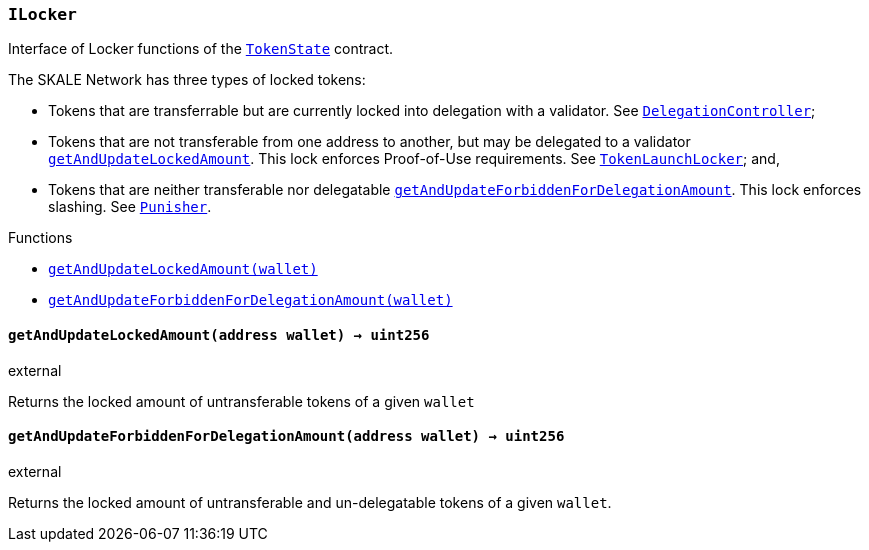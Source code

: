 :ConstantsHolder: pass:normal[xref:ConstantsHolder.adoc#ConstantsHolder[`ConstantsHolder`]]
:xref-ConstantsHolder: xref:ConstantsHolder.adoc#ConstantsHolder
:ConstantsHolder-NODE_DEPOSIT: pass:normal[xref:ConstantsHolder.adoc#ConstantsHolder-NODE_DEPOSIT-uint256[`ConstantsHolder.NODE_DEPOSIT`]]
:xref-ConstantsHolder-NODE_DEPOSIT-uint256: xref:ConstantsHolder.adoc#ConstantsHolder-NODE_DEPOSIT-uint256
:ConstantsHolder-TINY_DIVISOR: pass:normal[xref:ConstantsHolder.adoc#ConstantsHolder-TINY_DIVISOR-uint8[`ConstantsHolder.TINY_DIVISOR`]]
:xref-ConstantsHolder-TINY_DIVISOR-uint8: xref:ConstantsHolder.adoc#ConstantsHolder-TINY_DIVISOR-uint8
:ConstantsHolder-SMALL_DIVISOR: pass:normal[xref:ConstantsHolder.adoc#ConstantsHolder-SMALL_DIVISOR-uint8[`ConstantsHolder.SMALL_DIVISOR`]]
:xref-ConstantsHolder-SMALL_DIVISOR-uint8: xref:ConstantsHolder.adoc#ConstantsHolder-SMALL_DIVISOR-uint8
:ConstantsHolder-MEDIUM_DIVISOR: pass:normal[xref:ConstantsHolder.adoc#ConstantsHolder-MEDIUM_DIVISOR-uint8[`ConstantsHolder.MEDIUM_DIVISOR`]]
:xref-ConstantsHolder-MEDIUM_DIVISOR-uint8: xref:ConstantsHolder.adoc#ConstantsHolder-MEDIUM_DIVISOR-uint8
:ConstantsHolder-MEDIUM_TEST_DIVISOR: pass:normal[xref:ConstantsHolder.adoc#ConstantsHolder-MEDIUM_TEST_DIVISOR-uint8[`ConstantsHolder.MEDIUM_TEST_DIVISOR`]]
:xref-ConstantsHolder-MEDIUM_TEST_DIVISOR-uint8: xref:ConstantsHolder.adoc#ConstantsHolder-MEDIUM_TEST_DIVISOR-uint8
:ConstantsHolder-NUMBER_OF_NODES_FOR_SCHAIN: pass:normal[xref:ConstantsHolder.adoc#ConstantsHolder-NUMBER_OF_NODES_FOR_SCHAIN-uint256[`ConstantsHolder.NUMBER_OF_NODES_FOR_SCHAIN`]]
:xref-ConstantsHolder-NUMBER_OF_NODES_FOR_SCHAIN-uint256: xref:ConstantsHolder.adoc#ConstantsHolder-NUMBER_OF_NODES_FOR_SCHAIN-uint256
:ConstantsHolder-NUMBER_OF_NODES_FOR_TEST_SCHAIN: pass:normal[xref:ConstantsHolder.adoc#ConstantsHolder-NUMBER_OF_NODES_FOR_TEST_SCHAIN-uint256[`ConstantsHolder.NUMBER_OF_NODES_FOR_TEST_SCHAIN`]]
:xref-ConstantsHolder-NUMBER_OF_NODES_FOR_TEST_SCHAIN-uint256: xref:ConstantsHolder.adoc#ConstantsHolder-NUMBER_OF_NODES_FOR_TEST_SCHAIN-uint256
:ConstantsHolder-NUMBER_OF_NODES_FOR_MEDIUM_TEST_SCHAIN: pass:normal[xref:ConstantsHolder.adoc#ConstantsHolder-NUMBER_OF_NODES_FOR_MEDIUM_TEST_SCHAIN-uint256[`ConstantsHolder.NUMBER_OF_NODES_FOR_MEDIUM_TEST_SCHAIN`]]
:xref-ConstantsHolder-NUMBER_OF_NODES_FOR_MEDIUM_TEST_SCHAIN-uint256: xref:ConstantsHolder.adoc#ConstantsHolder-NUMBER_OF_NODES_FOR_MEDIUM_TEST_SCHAIN-uint256
:ConstantsHolder-FRACTIONAL_FACTOR: pass:normal[xref:ConstantsHolder.adoc#ConstantsHolder-FRACTIONAL_FACTOR-uint256[`ConstantsHolder.FRACTIONAL_FACTOR`]]
:xref-ConstantsHolder-FRACTIONAL_FACTOR-uint256: xref:ConstantsHolder.adoc#ConstantsHolder-FRACTIONAL_FACTOR-uint256
:ConstantsHolder-FULL_FACTOR: pass:normal[xref:ConstantsHolder.adoc#ConstantsHolder-FULL_FACTOR-uint256[`ConstantsHolder.FULL_FACTOR`]]
:xref-ConstantsHolder-FULL_FACTOR-uint256: xref:ConstantsHolder.adoc#ConstantsHolder-FULL_FACTOR-uint256
:ConstantsHolder-SECONDS_TO_DAY: pass:normal[xref:ConstantsHolder.adoc#ConstantsHolder-SECONDS_TO_DAY-uint32[`ConstantsHolder.SECONDS_TO_DAY`]]
:xref-ConstantsHolder-SECONDS_TO_DAY-uint32: xref:ConstantsHolder.adoc#ConstantsHolder-SECONDS_TO_DAY-uint32
:ConstantsHolder-SECONDS_TO_MONTH: pass:normal[xref:ConstantsHolder.adoc#ConstantsHolder-SECONDS_TO_MONTH-uint32[`ConstantsHolder.SECONDS_TO_MONTH`]]
:xref-ConstantsHolder-SECONDS_TO_MONTH-uint32: xref:ConstantsHolder.adoc#ConstantsHolder-SECONDS_TO_MONTH-uint32
:ConstantsHolder-SECONDS_TO_YEAR: pass:normal[xref:ConstantsHolder.adoc#ConstantsHolder-SECONDS_TO_YEAR-uint32[`ConstantsHolder.SECONDS_TO_YEAR`]]
:xref-ConstantsHolder-SECONDS_TO_YEAR-uint32: xref:ConstantsHolder.adoc#ConstantsHolder-SECONDS_TO_YEAR-uint32
:ConstantsHolder-SIX_YEARS: pass:normal[xref:ConstantsHolder.adoc#ConstantsHolder-SIX_YEARS-uint32[`ConstantsHolder.SIX_YEARS`]]
:xref-ConstantsHolder-SIX_YEARS-uint32: xref:ConstantsHolder.adoc#ConstantsHolder-SIX_YEARS-uint32
:ConstantsHolder-NUMBER_OF_MONITORS: pass:normal[xref:ConstantsHolder.adoc#ConstantsHolder-NUMBER_OF_MONITORS-uint256[`ConstantsHolder.NUMBER_OF_MONITORS`]]
:xref-ConstantsHolder-NUMBER_OF_MONITORS-uint256: xref:ConstantsHolder.adoc#ConstantsHolder-NUMBER_OF_MONITORS-uint256
:ConstantsHolder-msr: pass:normal[xref:ConstantsHolder.adoc#ConstantsHolder-msr-uint256[`ConstantsHolder.msr`]]
:xref-ConstantsHolder-msr-uint256: xref:ConstantsHolder.adoc#ConstantsHolder-msr-uint256
:ConstantsHolder-rewardPeriod: pass:normal[xref:ConstantsHolder.adoc#ConstantsHolder-rewardPeriod-uint32[`ConstantsHolder.rewardPeriod`]]
:xref-ConstantsHolder-rewardPeriod-uint32: xref:ConstantsHolder.adoc#ConstantsHolder-rewardPeriod-uint32
:ConstantsHolder-allowableLatency: pass:normal[xref:ConstantsHolder.adoc#ConstantsHolder-allowableLatency-uint32[`ConstantsHolder.allowableLatency`]]
:xref-ConstantsHolder-allowableLatency-uint32: xref:ConstantsHolder.adoc#ConstantsHolder-allowableLatency-uint32
:ConstantsHolder-deltaPeriod: pass:normal[xref:ConstantsHolder.adoc#ConstantsHolder-deltaPeriod-uint32[`ConstantsHolder.deltaPeriod`]]
:xref-ConstantsHolder-deltaPeriod-uint32: xref:ConstantsHolder.adoc#ConstantsHolder-deltaPeriod-uint32
:ConstantsHolder-checkTime: pass:normal[xref:ConstantsHolder.adoc#ConstantsHolder-checkTime-uint8[`ConstantsHolder.checkTime`]]
:xref-ConstantsHolder-checkTime-uint8: xref:ConstantsHolder.adoc#ConstantsHolder-checkTime-uint8
:ConstantsHolder-lastTimeUnderloaded: pass:normal[xref:ConstantsHolder.adoc#ConstantsHolder-lastTimeUnderloaded-uint256[`ConstantsHolder.lastTimeUnderloaded`]]
:xref-ConstantsHolder-lastTimeUnderloaded-uint256: xref:ConstantsHolder.adoc#ConstantsHolder-lastTimeUnderloaded-uint256
:ConstantsHolder-lastTimeOverloaded: pass:normal[xref:ConstantsHolder.adoc#ConstantsHolder-lastTimeOverloaded-uint256[`ConstantsHolder.lastTimeOverloaded`]]
:xref-ConstantsHolder-lastTimeOverloaded-uint256: xref:ConstantsHolder.adoc#ConstantsHolder-lastTimeOverloaded-uint256
:ConstantsHolder-launchTimestamp: pass:normal[xref:ConstantsHolder.adoc#ConstantsHolder-launchTimestamp-uint256[`ConstantsHolder.launchTimestamp`]]
:xref-ConstantsHolder-launchTimestamp-uint256: xref:ConstantsHolder.adoc#ConstantsHolder-launchTimestamp-uint256
:ConstantsHolder-rotationDelay: pass:normal[xref:ConstantsHolder.adoc#ConstantsHolder-rotationDelay-uint256[`ConstantsHolder.rotationDelay`]]
:xref-ConstantsHolder-rotationDelay-uint256: xref:ConstantsHolder.adoc#ConstantsHolder-rotationDelay-uint256
:ConstantsHolder-proofOfUseLockUpPeriodDays: pass:normal[xref:ConstantsHolder.adoc#ConstantsHolder-proofOfUseLockUpPeriodDays-uint256[`ConstantsHolder.proofOfUseLockUpPeriodDays`]]
:xref-ConstantsHolder-proofOfUseLockUpPeriodDays-uint256: xref:ConstantsHolder.adoc#ConstantsHolder-proofOfUseLockUpPeriodDays-uint256
:ConstantsHolder-setPeriods: pass:normal[xref:ConstantsHolder.adoc#ConstantsHolder-setPeriods-uint32-uint32-[`ConstantsHolder.setPeriods`]]
:xref-ConstantsHolder-setPeriods-uint32-uint32-: xref:ConstantsHolder.adoc#ConstantsHolder-setPeriods-uint32-uint32-
:ConstantsHolder-setCheckTime: pass:normal[xref:ConstantsHolder.adoc#ConstantsHolder-setCheckTime-uint8-[`ConstantsHolder.setCheckTime`]]
:xref-ConstantsHolder-setCheckTime-uint8-: xref:ConstantsHolder.adoc#ConstantsHolder-setCheckTime-uint8-
:ConstantsHolder-setLastTimeUnderloaded: pass:normal[xref:ConstantsHolder.adoc#ConstantsHolder-setLastTimeUnderloaded--[`ConstantsHolder.setLastTimeUnderloaded`]]
:xref-ConstantsHolder-setLastTimeUnderloaded--: xref:ConstantsHolder.adoc#ConstantsHolder-setLastTimeUnderloaded--
:ConstantsHolder-setLastTimeOverloaded: pass:normal[xref:ConstantsHolder.adoc#ConstantsHolder-setLastTimeOverloaded--[`ConstantsHolder.setLastTimeOverloaded`]]
:xref-ConstantsHolder-setLastTimeOverloaded--: xref:ConstantsHolder.adoc#ConstantsHolder-setLastTimeOverloaded--
:ConstantsHolder-setLatency: pass:normal[xref:ConstantsHolder.adoc#ConstantsHolder-setLatency-uint32-[`ConstantsHolder.setLatency`]]
:xref-ConstantsHolder-setLatency-uint32-: xref:ConstantsHolder.adoc#ConstantsHolder-setLatency-uint32-
:ConstantsHolder-setMSR: pass:normal[xref:ConstantsHolder.adoc#ConstantsHolder-setMSR-uint256-[`ConstantsHolder.setMSR`]]
:xref-ConstantsHolder-setMSR-uint256-: xref:ConstantsHolder.adoc#ConstantsHolder-setMSR-uint256-
:ConstantsHolder-setLaunchTimestamp: pass:normal[xref:ConstantsHolder.adoc#ConstantsHolder-setLaunchTimestamp-uint256-[`ConstantsHolder.setLaunchTimestamp`]]
:xref-ConstantsHolder-setLaunchTimestamp-uint256-: xref:ConstantsHolder.adoc#ConstantsHolder-setLaunchTimestamp-uint256-
:ConstantsHolder-setRotationDelay: pass:normal[xref:ConstantsHolder.adoc#ConstantsHolder-setRotationDelay-uint256-[`ConstantsHolder.setRotationDelay`]]
:xref-ConstantsHolder-setRotationDelay-uint256-: xref:ConstantsHolder.adoc#ConstantsHolder-setRotationDelay-uint256-
:ConstantsHolder-setProofOfUseLockUpPeriod: pass:normal[xref:ConstantsHolder.adoc#ConstantsHolder-setProofOfUseLockUpPeriod-uint256-[`ConstantsHolder.setProofOfUseLockUpPeriod`]]
:xref-ConstantsHolder-setProofOfUseLockUpPeriod-uint256-: xref:ConstantsHolder.adoc#ConstantsHolder-setProofOfUseLockUpPeriod-uint256-
:ConstantsHolder-initialize: pass:normal[xref:ConstantsHolder.adoc#ConstantsHolder-initialize-address-[`ConstantsHolder.initialize`]]
:xref-ConstantsHolder-initialize-address-: xref:ConstantsHolder.adoc#ConstantsHolder-initialize-address-
:ContractManager: pass:normal[xref:ContractManager.adoc#ContractManager[`ContractManager`]]
:xref-ContractManager: xref:ContractManager.adoc#ContractManager
:ContractManager-contracts: pass:normal[xref:ContractManager.adoc#ContractManager-contracts-mapping-bytes32----address-[`ContractManager.contracts`]]
:xref-ContractManager-contracts-mapping-bytes32----address-: xref:ContractManager.adoc#ContractManager-contracts-mapping-bytes32----address-
:ContractManager-initialize: pass:normal[xref:ContractManager.adoc#ContractManager-initialize--[`ContractManager.initialize`]]
:xref-ContractManager-initialize--: xref:ContractManager.adoc#ContractManager-initialize--
:ContractManager-setContractsAddress: pass:normal[xref:ContractManager.adoc#ContractManager-setContractsAddress-string-address-[`ContractManager.setContractsAddress`]]
:xref-ContractManager-setContractsAddress-string-address-: xref:ContractManager.adoc#ContractManager-setContractsAddress-string-address-
:ContractManager-getContract: pass:normal[xref:ContractManager.adoc#ContractManager-getContract-string-[`ContractManager.getContract`]]
:xref-ContractManager-getContract-string-: xref:ContractManager.adoc#ContractManager-getContract-string-
:ContractManager-ContractUpgraded: pass:normal[xref:ContractManager.adoc#ContractManager-ContractUpgraded-string-address-[`ContractManager.ContractUpgraded`]]
:xref-ContractManager-ContractUpgraded-string-address-: xref:ContractManager.adoc#ContractManager-ContractUpgraded-string-address-
:Decryption: pass:normal[xref:Decryption.adoc#Decryption[`Decryption`]]
:xref-Decryption: xref:Decryption.adoc#Decryption
:Decryption-encrypt: pass:normal[xref:Decryption.adoc#Decryption-encrypt-uint256-bytes32-[`Decryption.encrypt`]]
:xref-Decryption-encrypt-uint256-bytes32-: xref:Decryption.adoc#Decryption-encrypt-uint256-bytes32-
:Decryption-decrypt: pass:normal[xref:Decryption.adoc#Decryption-decrypt-bytes32-bytes32-[`Decryption.decrypt`]]
:xref-Decryption-decrypt-bytes32-bytes32-: xref:Decryption.adoc#Decryption-decrypt-bytes32-bytes32-
:ECDH: pass:normal[xref:ECDH.adoc#ECDH[`ECDH`]]
:xref-ECDH: xref:ECDH.adoc#ECDH
:ECDH-publicKey: pass:normal[xref:ECDH.adoc#ECDH-publicKey-uint256-[`ECDH.publicKey`]]
:xref-ECDH-publicKey-uint256-: xref:ECDH.adoc#ECDH-publicKey-uint256-
:ECDH-deriveKey: pass:normal[xref:ECDH.adoc#ECDH-deriveKey-uint256-uint256-uint256-[`ECDH.deriveKey`]]
:xref-ECDH-deriveKey-uint256-uint256-uint256-: xref:ECDH.adoc#ECDH-deriveKey-uint256-uint256-uint256-
:ECDH-jAdd: pass:normal[xref:ECDH.adoc#ECDH-jAdd-uint256-uint256-uint256-uint256-[`ECDH.jAdd`]]
:xref-ECDH-jAdd-uint256-uint256-uint256-uint256-: xref:ECDH.adoc#ECDH-jAdd-uint256-uint256-uint256-uint256-
:ECDH-jSub: pass:normal[xref:ECDH.adoc#ECDH-jSub-uint256-uint256-uint256-uint256-[`ECDH.jSub`]]
:xref-ECDH-jSub-uint256-uint256-uint256-uint256-: xref:ECDH.adoc#ECDH-jSub-uint256-uint256-uint256-uint256-
:ECDH-jMul: pass:normal[xref:ECDH.adoc#ECDH-jMul-uint256-uint256-uint256-uint256-[`ECDH.jMul`]]
:xref-ECDH-jMul-uint256-uint256-uint256-uint256-: xref:ECDH.adoc#ECDH-jMul-uint256-uint256-uint256-uint256-
:ECDH-jDiv: pass:normal[xref:ECDH.adoc#ECDH-jDiv-uint256-uint256-uint256-uint256-[`ECDH.jDiv`]]
:xref-ECDH-jDiv-uint256-uint256-uint256-uint256-: xref:ECDH.adoc#ECDH-jDiv-uint256-uint256-uint256-uint256-
:ECDH-inverse: pass:normal[xref:ECDH.adoc#ECDH-inverse-uint256-[`ECDH.inverse`]]
:xref-ECDH-inverse-uint256-: xref:ECDH.adoc#ECDH-inverse-uint256-
:ECDH-ecAdd: pass:normal[xref:ECDH.adoc#ECDH-ecAdd-uint256-uint256-uint256-uint256-uint256-uint256-[`ECDH.ecAdd`]]
:xref-ECDH-ecAdd-uint256-uint256-uint256-uint256-uint256-uint256-: xref:ECDH.adoc#ECDH-ecAdd-uint256-uint256-uint256-uint256-uint256-uint256-
:ECDH-ecDouble: pass:normal[xref:ECDH.adoc#ECDH-ecDouble-uint256-uint256-uint256-[`ECDH.ecDouble`]]
:xref-ECDH-ecDouble-uint256-uint256-uint256-: xref:ECDH.adoc#ECDH-ecDouble-uint256-uint256-uint256-
:ECDH-ecMul: pass:normal[xref:ECDH.adoc#ECDH-ecMul-uint256-uint256-uint256-uint256-[`ECDH.ecMul`]]
:xref-ECDH-ecMul-uint256-uint256-uint256-uint256-: xref:ECDH.adoc#ECDH-ecMul-uint256-uint256-uint256-uint256-
:ISkaleDKG: pass:normal[xref:GroupsData.adoc#ISkaleDKG[`ISkaleDKG`]]
:xref-ISkaleDKG: xref:GroupsData.adoc#ISkaleDKG
:ISkaleDKG-openChannel: pass:normal[xref:GroupsData.adoc#ISkaleDKG-openChannel-bytes32-[`ISkaleDKG.openChannel`]]
:xref-ISkaleDKG-openChannel-bytes32-: xref:GroupsData.adoc#ISkaleDKG-openChannel-bytes32-
:ISkaleDKG-reopenChannel: pass:normal[xref:GroupsData.adoc#ISkaleDKG-reopenChannel-bytes32-[`ISkaleDKG.reopenChannel`]]
:xref-ISkaleDKG-reopenChannel-bytes32-: xref:GroupsData.adoc#ISkaleDKG-reopenChannel-bytes32-
:ISkaleDKG-deleteChannel: pass:normal[xref:GroupsData.adoc#ISkaleDKG-deleteChannel-bytes32-[`ISkaleDKG.deleteChannel`]]
:xref-ISkaleDKG-deleteChannel-bytes32-: xref:GroupsData.adoc#ISkaleDKG-deleteChannel-bytes32-
:ISkaleDKG-isChannelOpened: pass:normal[xref:GroupsData.adoc#ISkaleDKG-isChannelOpened-bytes32-[`ISkaleDKG.isChannelOpened`]]
:xref-ISkaleDKG-isChannelOpened-bytes32-: xref:GroupsData.adoc#ISkaleDKG-isChannelOpened-bytes32-
:GroupsData: pass:normal[xref:GroupsData.adoc#GroupsData[`GroupsData`]]
:xref-GroupsData: xref:GroupsData.adoc#GroupsData
:GroupsData-groups: pass:normal[xref:GroupsData.adoc#GroupsData-groups-mapping-bytes32----struct-GroupsData-Group-[`GroupsData.groups`]]
:xref-GroupsData-groups-mapping-bytes32----struct-GroupsData-Group-: xref:GroupsData.adoc#GroupsData-groups-mapping-bytes32----struct-GroupsData-Group-
:GroupsData-previousPublicKeys: pass:normal[xref:GroupsData.adoc#GroupsData-previousPublicKeys-mapping-bytes32----uint256-4----[`GroupsData.previousPublicKeys`]]
:xref-GroupsData-previousPublicKeys-mapping-bytes32----uint256-4----: xref:GroupsData.adoc#GroupsData-previousPublicKeys-mapping-bytes32----uint256-4----
:GroupsData-_executorName: pass:normal[xref:GroupsData.adoc#GroupsData-_executorName-string[`GroupsData._executorName`]]
:xref-GroupsData-_executorName-string: xref:GroupsData.adoc#GroupsData-_executorName-string
:GroupsData-addGroup: pass:normal[xref:GroupsData.adoc#GroupsData-addGroup-bytes32-uint256-bytes32-[`GroupsData.addGroup`]]
:xref-GroupsData-addGroup-bytes32-uint256-bytes32-: xref:GroupsData.adoc#GroupsData-addGroup-bytes32-uint256-bytes32-
:GroupsData-setException: pass:normal[xref:GroupsData.adoc#GroupsData-setException-bytes32-uint256-[`GroupsData.setException`]]
:xref-GroupsData-setException-bytes32-uint256-: xref:GroupsData.adoc#GroupsData-setException-bytes32-uint256-
:GroupsData-setPublicKey: pass:normal[xref:GroupsData.adoc#GroupsData-setPublicKey-bytes32-uint256-uint256-uint256-uint256-[`GroupsData.setPublicKey`]]
:xref-GroupsData-setPublicKey-bytes32-uint256-uint256-uint256-uint256-: xref:GroupsData.adoc#GroupsData-setPublicKey-bytes32-uint256-uint256-uint256-uint256-
:GroupsData-setNodeInGroup: pass:normal[xref:GroupsData.adoc#GroupsData-setNodeInGroup-bytes32-uint256-[`GroupsData.setNodeInGroup`]]
:xref-GroupsData-setNodeInGroup-bytes32-uint256-: xref:GroupsData.adoc#GroupsData-setNodeInGroup-bytes32-uint256-
:GroupsData-removeNodeFromGroup: pass:normal[xref:GroupsData.adoc#GroupsData-removeNodeFromGroup-uint256-bytes32-[`GroupsData.removeNodeFromGroup`]]
:xref-GroupsData-removeNodeFromGroup-uint256-bytes32-: xref:GroupsData.adoc#GroupsData-removeNodeFromGroup-uint256-bytes32-
:GroupsData-removeAllNodesInGroup: pass:normal[xref:GroupsData.adoc#GroupsData-removeAllNodesInGroup-bytes32-[`GroupsData.removeAllNodesInGroup`]]
:xref-GroupsData-removeAllNodesInGroup-bytes32-: xref:GroupsData.adoc#GroupsData-removeAllNodesInGroup-bytes32-
:GroupsData-setNodesInGroup: pass:normal[xref:GroupsData.adoc#GroupsData-setNodesInGroup-bytes32-uint256---[`GroupsData.setNodesInGroup`]]
:xref-GroupsData-setNodesInGroup-bytes32-uint256---: xref:GroupsData.adoc#GroupsData-setNodesInGroup-bytes32-uint256---
:GroupsData-setGroupFailedDKG: pass:normal[xref:GroupsData.adoc#GroupsData-setGroupFailedDKG-bytes32-[`GroupsData.setGroupFailedDKG`]]
:xref-GroupsData-setGroupFailedDKG-bytes32-: xref:GroupsData.adoc#GroupsData-setGroupFailedDKG-bytes32-
:GroupsData-removeGroup: pass:normal[xref:GroupsData.adoc#GroupsData-removeGroup-bytes32-[`GroupsData.removeGroup`]]
:xref-GroupsData-removeGroup-bytes32-: xref:GroupsData.adoc#GroupsData-removeGroup-bytes32-
:GroupsData-removeExceptionNode: pass:normal[xref:GroupsData.adoc#GroupsData-removeExceptionNode-bytes32-uint256-[`GroupsData.removeExceptionNode`]]
:xref-GroupsData-removeExceptionNode-bytes32-uint256-: xref:GroupsData.adoc#GroupsData-removeExceptionNode-bytes32-uint256-
:GroupsData-isGroupActive: pass:normal[xref:GroupsData.adoc#GroupsData-isGroupActive-bytes32-[`GroupsData.isGroupActive`]]
:xref-GroupsData-isGroupActive-bytes32-: xref:GroupsData.adoc#GroupsData-isGroupActive-bytes32-
:GroupsData-isExceptionNode: pass:normal[xref:GroupsData.adoc#GroupsData-isExceptionNode-bytes32-uint256-[`GroupsData.isExceptionNode`]]
:xref-GroupsData-isExceptionNode-bytes32-uint256-: xref:GroupsData.adoc#GroupsData-isExceptionNode-bytes32-uint256-
:GroupsData-getGroupsPublicKey: pass:normal[xref:GroupsData.adoc#GroupsData-getGroupsPublicKey-bytes32-[`GroupsData.getGroupsPublicKey`]]
:xref-GroupsData-getGroupsPublicKey-bytes32-: xref:GroupsData.adoc#GroupsData-getGroupsPublicKey-bytes32-
:GroupsData-getPreviousGroupsPublicKey: pass:normal[xref:GroupsData.adoc#GroupsData-getPreviousGroupsPublicKey-bytes32-[`GroupsData.getPreviousGroupsPublicKey`]]
:xref-GroupsData-getPreviousGroupsPublicKey-bytes32-: xref:GroupsData.adoc#GroupsData-getPreviousGroupsPublicKey-bytes32-
:GroupsData-isGroupFailedDKG: pass:normal[xref:GroupsData.adoc#GroupsData-isGroupFailedDKG-bytes32-[`GroupsData.isGroupFailedDKG`]]
:xref-GroupsData-isGroupFailedDKG-bytes32-: xref:GroupsData.adoc#GroupsData-isGroupFailedDKG-bytes32-
:GroupsData-getNodesInGroup: pass:normal[xref:GroupsData.adoc#GroupsData-getNodesInGroup-bytes32-[`GroupsData.getNodesInGroup`]]
:xref-GroupsData-getNodesInGroup-bytes32-: xref:GroupsData.adoc#GroupsData-getNodesInGroup-bytes32-
:GroupsData-getGroupData: pass:normal[xref:GroupsData.adoc#GroupsData-getGroupData-bytes32-[`GroupsData.getGroupData`]]
:xref-GroupsData-getGroupData-bytes32-: xref:GroupsData.adoc#GroupsData-getGroupData-bytes32-
:GroupsData-getRecommendedNumberOfNodes: pass:normal[xref:GroupsData.adoc#GroupsData-getRecommendedNumberOfNodes-bytes32-[`GroupsData.getRecommendedNumberOfNodes`]]
:xref-GroupsData-getRecommendedNumberOfNodes-bytes32-: xref:GroupsData.adoc#GroupsData-getRecommendedNumberOfNodes-bytes32-
:GroupsData-getNumberOfNodesInGroup: pass:normal[xref:GroupsData.adoc#GroupsData-getNumberOfNodesInGroup-bytes32-[`GroupsData.getNumberOfNodesInGroup`]]
:xref-GroupsData-getNumberOfNodesInGroup-bytes32-: xref:GroupsData.adoc#GroupsData-getNumberOfNodesInGroup-bytes32-
:GroupsData-initialize: pass:normal[xref:GroupsData.adoc#GroupsData-initialize-string-address-[`GroupsData.initialize`]]
:xref-GroupsData-initialize-string-address-: xref:GroupsData.adoc#GroupsData-initialize-string-address-
:GroupsData-_isPublicKeyZero: pass:normal[xref:GroupsData.adoc#GroupsData-_isPublicKeyZero-bytes32-[`GroupsData._isPublicKeyZero`]]
:xref-GroupsData-_isPublicKeyZero-bytes32-: xref:GroupsData.adoc#GroupsData-_isPublicKeyZero-bytes32-
:ISkaleVerifier: pass:normal[xref:GroupsFunctionality.adoc#ISkaleVerifier[`ISkaleVerifier`]]
:xref-ISkaleVerifier: xref:GroupsFunctionality.adoc#ISkaleVerifier
:ISkaleVerifier-verify: pass:normal[xref:GroupsFunctionality.adoc#ISkaleVerifier-verify-uint256-uint256-uint256-uint256-uint256-uint256-uint256-uint256-[`ISkaleVerifier.verify`]]
:xref-ISkaleVerifier-verify-uint256-uint256-uint256-uint256-uint256-uint256-uint256-uint256-: xref:GroupsFunctionality.adoc#ISkaleVerifier-verify-uint256-uint256-uint256-uint256-uint256-uint256-uint256-uint256-
:GroupsFunctionality: pass:normal[xref:GroupsFunctionality.adoc#GroupsFunctionality[`GroupsFunctionality`]]
:xref-GroupsFunctionality: xref:GroupsFunctionality.adoc#GroupsFunctionality
:GroupsFunctionality-_executorName: pass:normal[xref:GroupsFunctionality.adoc#GroupsFunctionality-_executorName-string[`GroupsFunctionality._executorName`]]
:xref-GroupsFunctionality-_executorName-string: xref:GroupsFunctionality.adoc#GroupsFunctionality-_executorName-string
:GroupsFunctionality-_dataName: pass:normal[xref:GroupsFunctionality.adoc#GroupsFunctionality-_dataName-string[`GroupsFunctionality._dataName`]]
:xref-GroupsFunctionality-_dataName-string: xref:GroupsFunctionality.adoc#GroupsFunctionality-_dataName-string
:GroupsFunctionality-verifySignature: pass:normal[xref:GroupsFunctionality.adoc#GroupsFunctionality-verifySignature-bytes32-uint256-uint256-uint256-uint256-[`GroupsFunctionality.verifySignature`]]
:xref-GroupsFunctionality-verifySignature-bytes32-uint256-uint256-uint256-uint256-: xref:GroupsFunctionality.adoc#GroupsFunctionality-verifySignature-bytes32-uint256-uint256-uint256-uint256-
:GroupsFunctionality-initialize: pass:normal[xref:GroupsFunctionality.adoc#GroupsFunctionality-initialize-string-string-address-[`GroupsFunctionality.initialize`]]
:xref-GroupsFunctionality-initialize-string-string-address-: xref:GroupsFunctionality.adoc#GroupsFunctionality-initialize-string-string-address-
:GroupsFunctionality-addGroup: pass:normal[xref:GroupsFunctionality.adoc#GroupsFunctionality-addGroup-bytes32-uint256-bytes32-[`GroupsFunctionality.addGroup`]]
:xref-GroupsFunctionality-addGroup-bytes32-uint256-bytes32-: xref:GroupsFunctionality.adoc#GroupsFunctionality-addGroup-bytes32-uint256-bytes32-
:GroupsFunctionality-deleteGroup: pass:normal[xref:GroupsFunctionality.adoc#GroupsFunctionality-deleteGroup-bytes32-[`GroupsFunctionality.deleteGroup`]]
:xref-GroupsFunctionality-deleteGroup-bytes32-: xref:GroupsFunctionality.adoc#GroupsFunctionality-deleteGroup-bytes32-
:GroupsFunctionality-upgradeGroup: pass:normal[xref:GroupsFunctionality.adoc#GroupsFunctionality-upgradeGroup-bytes32-uint256-bytes32-[`GroupsFunctionality.upgradeGroup`]]
:xref-GroupsFunctionality-upgradeGroup-bytes32-uint256-bytes32-: xref:GroupsFunctionality.adoc#GroupsFunctionality-upgradeGroup-bytes32-uint256-bytes32-
:GroupsFunctionality-_findNode: pass:normal[xref:GroupsFunctionality.adoc#GroupsFunctionality-_findNode-bytes32-uint256-[`GroupsFunctionality._findNode`]]
:xref-GroupsFunctionality-_findNode-bytes32-uint256-: xref:GroupsFunctionality.adoc#GroupsFunctionality-_findNode-bytes32-uint256-
:GroupsFunctionality-_generateGroup: pass:normal[xref:GroupsFunctionality.adoc#GroupsFunctionality-_generateGroup-bytes32-[`GroupsFunctionality._generateGroup`]]
:xref-GroupsFunctionality-_generateGroup-bytes32-: xref:GroupsFunctionality.adoc#GroupsFunctionality-_generateGroup-bytes32-
:GroupsFunctionality-_swap: pass:normal[xref:GroupsFunctionality.adoc#GroupsFunctionality-_swap-uint256---uint256-uint256-[`GroupsFunctionality._swap`]]
:xref-GroupsFunctionality-_swap-uint256---uint256-uint256-: xref:GroupsFunctionality.adoc#GroupsFunctionality-_swap-uint256---uint256-uint256-
:GroupsFunctionality-GroupAdded: pass:normal[xref:GroupsFunctionality.adoc#GroupsFunctionality-GroupAdded-bytes32-bytes32-uint32-uint256-[`GroupsFunctionality.GroupAdded`]]
:xref-GroupsFunctionality-GroupAdded-bytes32-bytes32-uint32-uint256-: xref:GroupsFunctionality.adoc#GroupsFunctionality-GroupAdded-bytes32-bytes32-uint32-uint256-
:GroupsFunctionality-ExceptionSet: pass:normal[xref:GroupsFunctionality.adoc#GroupsFunctionality-ExceptionSet-bytes32-uint256-uint32-uint256-[`GroupsFunctionality.ExceptionSet`]]
:xref-GroupsFunctionality-ExceptionSet-bytes32-uint256-uint32-uint256-: xref:GroupsFunctionality.adoc#GroupsFunctionality-ExceptionSet-bytes32-uint256-uint32-uint256-
:GroupsFunctionality-GroupDeleted: pass:normal[xref:GroupsFunctionality.adoc#GroupsFunctionality-GroupDeleted-bytes32-uint32-uint256-[`GroupsFunctionality.GroupDeleted`]]
:xref-GroupsFunctionality-GroupDeleted-bytes32-uint32-uint256-: xref:GroupsFunctionality.adoc#GroupsFunctionality-GroupDeleted-bytes32-uint32-uint256-
:GroupsFunctionality-GroupUpgraded: pass:normal[xref:GroupsFunctionality.adoc#GroupsFunctionality-GroupUpgraded-bytes32-bytes32-uint32-uint256-[`GroupsFunctionality.GroupUpgraded`]]
:xref-GroupsFunctionality-GroupUpgraded-bytes32-bytes32-uint32-uint256-: xref:GroupsFunctionality.adoc#GroupsFunctionality-GroupUpgraded-bytes32-bytes32-uint32-uint256-
:GroupsFunctionality-GroupGenerated: pass:normal[xref:GroupsFunctionality.adoc#GroupsFunctionality-GroupGenerated-bytes32-uint256---uint32-uint256-[`GroupsFunctionality.GroupGenerated`]]
:xref-GroupsFunctionality-GroupGenerated-bytes32-uint256---uint32-uint256-: xref:GroupsFunctionality.adoc#GroupsFunctionality-GroupGenerated-bytes32-uint256---uint32-uint256-
:Migrations: pass:normal[xref:Migrations.adoc#Migrations[`Migrations`]]
:xref-Migrations: xref:Migrations.adoc#Migrations
:Migrations-restricted: pass:normal[xref:Migrations.adoc#Migrations-restricted--[`Migrations.restricted`]]
:xref-Migrations-restricted--: xref:Migrations.adoc#Migrations-restricted--
:Migrations-owner: pass:normal[xref:Migrations.adoc#Migrations-owner-address[`Migrations.owner`]]
:xref-Migrations-owner-address: xref:Migrations.adoc#Migrations-owner-address
:Migrations-last_completed_migration: pass:normal[xref:Migrations.adoc#Migrations-last_completed_migration-uint256[`Migrations.last_completed_migration`]]
:xref-Migrations-last_completed_migration-uint256: xref:Migrations.adoc#Migrations-last_completed_migration-uint256
:Migrations-setCompleted: pass:normal[xref:Migrations.adoc#Migrations-setCompleted-uint256-[`Migrations.setCompleted`]]
:xref-Migrations-setCompleted-uint256-: xref:Migrations.adoc#Migrations-setCompleted-uint256-
:Migrations-upgrade: pass:normal[xref:Migrations.adoc#Migrations-upgrade-address-[`Migrations.upgrade`]]
:xref-Migrations-upgrade-address-: xref:Migrations.adoc#Migrations-upgrade-address-
:MonitorsData: pass:normal[xref:MonitorsData.adoc#MonitorsData[`MonitorsData`]]
:xref-MonitorsData: xref:MonitorsData.adoc#MonitorsData
:MonitorsData-checkedNodes: pass:normal[xref:MonitorsData.adoc#MonitorsData-checkedNodes-mapping-bytes32----bytes32---[`MonitorsData.checkedNodes`]]
:xref-MonitorsData-checkedNodes-mapping-bytes32----bytes32---: xref:MonitorsData.adoc#MonitorsData-checkedNodes-mapping-bytes32----bytes32---
:MonitorsData-verdicts: pass:normal[xref:MonitorsData.adoc#MonitorsData-verdicts-mapping-bytes32----uint256-----[`MonitorsData.verdicts`]]
:xref-MonitorsData-verdicts-mapping-bytes32----uint256-----: xref:MonitorsData.adoc#MonitorsData-verdicts-mapping-bytes32----uint256-----
:MonitorsData-lastVerdictBlocks: pass:normal[xref:MonitorsData.adoc#MonitorsData-lastVerdictBlocks-mapping-bytes32----uint256-[`MonitorsData.lastVerdictBlocks`]]
:xref-MonitorsData-lastVerdictBlocks-mapping-bytes32----uint256-: xref:MonitorsData.adoc#MonitorsData-lastVerdictBlocks-mapping-bytes32----uint256-
:MonitorsData-lastBountyBlocks: pass:normal[xref:MonitorsData.adoc#MonitorsData-lastBountyBlocks-mapping-bytes32----uint256-[`MonitorsData.lastBountyBlocks`]]
:xref-MonitorsData-lastBountyBlocks-mapping-bytes32----uint256-: xref:MonitorsData.adoc#MonitorsData-lastBountyBlocks-mapping-bytes32----uint256-
:MonitorsData-addCheckedNode: pass:normal[xref:MonitorsData.adoc#MonitorsData-addCheckedNode-bytes32-bytes32-[`MonitorsData.addCheckedNode`]]
:xref-MonitorsData-addCheckedNode-bytes32-bytes32-: xref:MonitorsData.adoc#MonitorsData-addCheckedNode-bytes32-bytes32-
:MonitorsData-addVerdict: pass:normal[xref:MonitorsData.adoc#MonitorsData-addVerdict-bytes32-uint32-uint32-[`MonitorsData.addVerdict`]]
:xref-MonitorsData-addVerdict-bytes32-uint32-uint32-: xref:MonitorsData.adoc#MonitorsData-addVerdict-bytes32-uint32-uint32-
:MonitorsData-removeCheckedNode: pass:normal[xref:MonitorsData.adoc#MonitorsData-removeCheckedNode-bytes32-uint256-[`MonitorsData.removeCheckedNode`]]
:xref-MonitorsData-removeCheckedNode-bytes32-uint256-: xref:MonitorsData.adoc#MonitorsData-removeCheckedNode-bytes32-uint256-
:MonitorsData-removeAllCheckedNodes: pass:normal[xref:MonitorsData.adoc#MonitorsData-removeAllCheckedNodes-bytes32-[`MonitorsData.removeAllCheckedNodes`]]
:xref-MonitorsData-removeAllCheckedNodes-bytes32-: xref:MonitorsData.adoc#MonitorsData-removeAllCheckedNodes-bytes32-
:MonitorsData-removeAllVerdicts: pass:normal[xref:MonitorsData.adoc#MonitorsData-removeAllVerdicts-bytes32-[`MonitorsData.removeAllVerdicts`]]
:xref-MonitorsData-removeAllVerdicts-bytes32-: xref:MonitorsData.adoc#MonitorsData-removeAllVerdicts-bytes32-
:MonitorsData-getLastReceivedVerdictBlock: pass:normal[xref:MonitorsData.adoc#MonitorsData-getLastReceivedVerdictBlock-uint256-[`MonitorsData.getLastReceivedVerdictBlock`]]
:xref-MonitorsData-getLastReceivedVerdictBlock-uint256-: xref:MonitorsData.adoc#MonitorsData-getLastReceivedVerdictBlock-uint256-
:MonitorsData-getLastBountyBlock: pass:normal[xref:MonitorsData.adoc#MonitorsData-getLastBountyBlock-uint256-[`MonitorsData.getLastBountyBlock`]]
:xref-MonitorsData-getLastBountyBlock-uint256-: xref:MonitorsData.adoc#MonitorsData-getLastBountyBlock-uint256-
:MonitorsData-getCheckedArray: pass:normal[xref:MonitorsData.adoc#MonitorsData-getCheckedArray-bytes32-[`MonitorsData.getCheckedArray`]]
:xref-MonitorsData-getCheckedArray-bytes32-: xref:MonitorsData.adoc#MonitorsData-getCheckedArray-bytes32-
:MonitorsData-getCheckedArrayLength: pass:normal[xref:MonitorsData.adoc#MonitorsData-getCheckedArrayLength-bytes32-[`MonitorsData.getCheckedArrayLength`]]
:xref-MonitorsData-getCheckedArrayLength-bytes32-: xref:MonitorsData.adoc#MonitorsData-getCheckedArrayLength-bytes32-
:MonitorsData-getLengthOfMetrics: pass:normal[xref:MonitorsData.adoc#MonitorsData-getLengthOfMetrics-bytes32-[`MonitorsData.getLengthOfMetrics`]]
:xref-MonitorsData-getLengthOfMetrics-bytes32-: xref:MonitorsData.adoc#MonitorsData-getLengthOfMetrics-bytes32-
:MonitorsData-initialize: pass:normal[xref:MonitorsData.adoc#MonitorsData-initialize-address-[`MonitorsData.initialize`]]
:xref-MonitorsData-initialize-address-: xref:MonitorsData.adoc#MonitorsData-initialize-address-
:MonitorsFunctionality: pass:normal[xref:MonitorsFunctionality.adoc#MonitorsFunctionality[`MonitorsFunctionality`]]
:xref-MonitorsFunctionality: xref:MonitorsFunctionality.adoc#MonitorsFunctionality
:MonitorsFunctionality-addMonitor: pass:normal[xref:MonitorsFunctionality.adoc#MonitorsFunctionality-addMonitor-uint256-[`MonitorsFunctionality.addMonitor`]]
:xref-MonitorsFunctionality-addMonitor-uint256-: xref:MonitorsFunctionality.adoc#MonitorsFunctionality-addMonitor-uint256-
:MonitorsFunctionality-upgradeMonitor: pass:normal[xref:MonitorsFunctionality.adoc#MonitorsFunctionality-upgradeMonitor-uint256-[`MonitorsFunctionality.upgradeMonitor`]]
:xref-MonitorsFunctionality-upgradeMonitor-uint256-: xref:MonitorsFunctionality.adoc#MonitorsFunctionality-upgradeMonitor-uint256-
:MonitorsFunctionality-deleteMonitor: pass:normal[xref:MonitorsFunctionality.adoc#MonitorsFunctionality-deleteMonitor-uint256-[`MonitorsFunctionality.deleteMonitor`]]
:xref-MonitorsFunctionality-deleteMonitor-uint256-: xref:MonitorsFunctionality.adoc#MonitorsFunctionality-deleteMonitor-uint256-
:MonitorsFunctionality-sendVerdict: pass:normal[xref:MonitorsFunctionality.adoc#MonitorsFunctionality-sendVerdict-uint256-struct-MonitorsData-Verdict-[`MonitorsFunctionality.sendVerdict`]]
:xref-MonitorsFunctionality-sendVerdict-uint256-struct-MonitorsData-Verdict-: xref:MonitorsFunctionality.adoc#MonitorsFunctionality-sendVerdict-uint256-struct-MonitorsData-Verdict-
:MonitorsFunctionality-calculateMetrics: pass:normal[xref:MonitorsFunctionality.adoc#MonitorsFunctionality-calculateMetrics-uint256-[`MonitorsFunctionality.calculateMetrics`]]
:xref-MonitorsFunctionality-calculateMetrics-uint256-: xref:MonitorsFunctionality.adoc#MonitorsFunctionality-calculateMetrics-uint256-
:MonitorsFunctionality-initialize: pass:normal[xref:MonitorsFunctionality.adoc#MonitorsFunctionality-initialize-address-[`MonitorsFunctionality.initialize`]]
:xref-MonitorsFunctionality-initialize-address-: xref:MonitorsFunctionality.adoc#MonitorsFunctionality-initialize-address-
:MonitorsFunctionality-_generateGroup: pass:normal[xref:MonitorsFunctionality.adoc#MonitorsFunctionality-_generateGroup-bytes32-[`MonitorsFunctionality._generateGroup`]]
:xref-MonitorsFunctionality-_generateGroup-bytes32-: xref:MonitorsFunctionality.adoc#MonitorsFunctionality-_generateGroup-bytes32-
:MonitorsFunctionality-_median: pass:normal[xref:MonitorsFunctionality.adoc#MonitorsFunctionality-_median-uint256---[`MonitorsFunctionality._median`]]
:xref-MonitorsFunctionality-_median-uint256---: xref:MonitorsFunctionality.adoc#MonitorsFunctionality-_median-uint256---
:MonitorsFunctionality-_setMonitors: pass:normal[xref:MonitorsFunctionality.adoc#MonitorsFunctionality-_setMonitors-bytes32-uint256-[`MonitorsFunctionality._setMonitors`]]
:xref-MonitorsFunctionality-_setMonitors-bytes32-uint256-: xref:MonitorsFunctionality.adoc#MonitorsFunctionality-_setMonitors-bytes32-uint256-
:MonitorsFunctionality-_find: pass:normal[xref:MonitorsFunctionality.adoc#MonitorsFunctionality-_find-bytes32-uint256-[`MonitorsFunctionality._find`]]
:xref-MonitorsFunctionality-_find-bytes32-uint256-: xref:MonitorsFunctionality.adoc#MonitorsFunctionality-_find-bytes32-uint256-
:MonitorsFunctionality-_quickSort: pass:normal[xref:MonitorsFunctionality.adoc#MonitorsFunctionality-_quickSort-uint256---uint256-uint256-[`MonitorsFunctionality._quickSort`]]
:xref-MonitorsFunctionality-_quickSort-uint256---uint256-uint256-: xref:MonitorsFunctionality.adoc#MonitorsFunctionality-_quickSort-uint256---uint256-uint256-
:MonitorsFunctionality-_getDataFromBytes: pass:normal[xref:MonitorsFunctionality.adoc#MonitorsFunctionality-_getDataFromBytes-bytes32-[`MonitorsFunctionality._getDataFromBytes`]]
:xref-MonitorsFunctionality-_getDataFromBytes-bytes32-: xref:MonitorsFunctionality.adoc#MonitorsFunctionality-_getDataFromBytes-bytes32-
:MonitorsFunctionality-_getDataToBytes: pass:normal[xref:MonitorsFunctionality.adoc#MonitorsFunctionality-_getDataToBytes-uint256-[`MonitorsFunctionality._getDataToBytes`]]
:xref-MonitorsFunctionality-_getDataToBytes-uint256-: xref:MonitorsFunctionality.adoc#MonitorsFunctionality-_getDataToBytes-uint256-
:MonitorsFunctionality-MonitorCreated: pass:normal[xref:MonitorsFunctionality.adoc#MonitorsFunctionality-MonitorCreated-uint256-bytes32-uint256-uint32-uint256-[`MonitorsFunctionality.MonitorCreated`]]
:xref-MonitorsFunctionality-MonitorCreated-uint256-bytes32-uint256-uint32-uint256-: xref:MonitorsFunctionality.adoc#MonitorsFunctionality-MonitorCreated-uint256-bytes32-uint256-uint32-uint256-
:MonitorsFunctionality-MonitorUpgraded: pass:normal[xref:MonitorsFunctionality.adoc#MonitorsFunctionality-MonitorUpgraded-uint256-bytes32-uint256-uint32-uint256-[`MonitorsFunctionality.MonitorUpgraded`]]
:xref-MonitorsFunctionality-MonitorUpgraded-uint256-bytes32-uint256-uint32-uint256-: xref:MonitorsFunctionality.adoc#MonitorsFunctionality-MonitorUpgraded-uint256-bytes32-uint256-uint32-uint256-
:MonitorsFunctionality-MonitorsArray: pass:normal[xref:MonitorsFunctionality.adoc#MonitorsFunctionality-MonitorsArray-uint256-bytes32-uint256---uint32-uint256-[`MonitorsFunctionality.MonitorsArray`]]
:xref-MonitorsFunctionality-MonitorsArray-uint256-bytes32-uint256---uint32-uint256-: xref:MonitorsFunctionality.adoc#MonitorsFunctionality-MonitorsArray-uint256-bytes32-uint256---uint32-uint256-
:MonitorsFunctionality-VerdictWasSent: pass:normal[xref:MonitorsFunctionality.adoc#MonitorsFunctionality-VerdictWasSent-uint256-uint256-uint32-uint32-bool-uint256-uint32-uint256-[`MonitorsFunctionality.VerdictWasSent`]]
:xref-MonitorsFunctionality-VerdictWasSent-uint256-uint256-uint32-uint32-bool-uint256-uint32-uint256-: xref:MonitorsFunctionality.adoc#MonitorsFunctionality-VerdictWasSent-uint256-uint256-uint32-uint32-bool-uint256-uint32-uint256-
:MonitorsFunctionality-MetricsWereCalculated: pass:normal[xref:MonitorsFunctionality.adoc#MonitorsFunctionality-MetricsWereCalculated-uint256-uint32-uint32-uint32-uint256-[`MonitorsFunctionality.MetricsWereCalculated`]]
:xref-MonitorsFunctionality-MetricsWereCalculated-uint256-uint32-uint32-uint32-uint256-: xref:MonitorsFunctionality.adoc#MonitorsFunctionality-MetricsWereCalculated-uint256-uint32-uint32-uint32-uint256-
:MonitorsFunctionality-PeriodsWereSet: pass:normal[xref:MonitorsFunctionality.adoc#MonitorsFunctionality-PeriodsWereSet-uint256-uint256-uint32-uint256-[`MonitorsFunctionality.PeriodsWereSet`]]
:xref-MonitorsFunctionality-PeriodsWereSet-uint256-uint256-uint32-uint256-: xref:MonitorsFunctionality.adoc#MonitorsFunctionality-PeriodsWereSet-uint256-uint256-uint32-uint256-
:MonitorsFunctionality-MonitorRotated: pass:normal[xref:MonitorsFunctionality.adoc#MonitorsFunctionality-MonitorRotated-bytes32-uint256-[`MonitorsFunctionality.MonitorRotated`]]
:xref-MonitorsFunctionality-MonitorRotated-bytes32-uint256-: xref:MonitorsFunctionality.adoc#MonitorsFunctionality-MonitorRotated-bytes32-uint256-
:Nodes: pass:normal[xref:Nodes.adoc#Nodes[`Nodes`]]
:xref-Nodes: xref:Nodes.adoc#Nodes
:Nodes-nodes: pass:normal[xref:Nodes.adoc#Nodes-nodes-struct-Nodes-Node--[`Nodes.nodes`]]
:xref-Nodes-nodes-struct-Nodes-Node--: xref:Nodes.adoc#Nodes-nodes-struct-Nodes-Node--
:Nodes-spaceOfNodes: pass:normal[xref:Nodes.adoc#Nodes-spaceOfNodes-struct-Nodes-SpaceManaging--[`Nodes.spaceOfNodes`]]
:xref-Nodes-spaceOfNodes-struct-Nodes-SpaceManaging--: xref:Nodes.adoc#Nodes-spaceOfNodes-struct-Nodes-SpaceManaging--
:Nodes-nodeIndexes: pass:normal[xref:Nodes.adoc#Nodes-nodeIndexes-mapping-address----struct-Nodes-CreatedNodes-[`Nodes.nodeIndexes`]]
:xref-Nodes-nodeIndexes-mapping-address----struct-Nodes-CreatedNodes-: xref:Nodes.adoc#Nodes-nodeIndexes-mapping-address----struct-Nodes-CreatedNodes-
:Nodes-nodesIPCheck: pass:normal[xref:Nodes.adoc#Nodes-nodesIPCheck-mapping-bytes4----bool-[`Nodes.nodesIPCheck`]]
:xref-Nodes-nodesIPCheck-mapping-bytes4----bool-: xref:Nodes.adoc#Nodes-nodesIPCheck-mapping-bytes4----bool-
:Nodes-nodesNameCheck: pass:normal[xref:Nodes.adoc#Nodes-nodesNameCheck-mapping-bytes32----bool-[`Nodes.nodesNameCheck`]]
:xref-Nodes-nodesNameCheck-mapping-bytes32----bool-: xref:Nodes.adoc#Nodes-nodesNameCheck-mapping-bytes32----bool-
:Nodes-nodesNameToIndex: pass:normal[xref:Nodes.adoc#Nodes-nodesNameToIndex-mapping-bytes32----uint256-[`Nodes.nodesNameToIndex`]]
:xref-Nodes-nodesNameToIndex-mapping-bytes32----uint256-: xref:Nodes.adoc#Nodes-nodesNameToIndex-mapping-bytes32----uint256-
:Nodes-spaceToNodes: pass:normal[xref:Nodes.adoc#Nodes-spaceToNodes-mapping-uint8----uint256---[`Nodes.spaceToNodes`]]
:xref-Nodes-spaceToNodes-mapping-uint8----uint256---: xref:Nodes.adoc#Nodes-spaceToNodes-mapping-uint8----uint256---
:Nodes-numberOfActiveNodes: pass:normal[xref:Nodes.adoc#Nodes-numberOfActiveNodes-uint256[`Nodes.numberOfActiveNodes`]]
:xref-Nodes-numberOfActiveNodes-uint256: xref:Nodes.adoc#Nodes-numberOfActiveNodes-uint256
:Nodes-numberOfLeavingNodes: pass:normal[xref:Nodes.adoc#Nodes-numberOfLeavingNodes-uint256[`Nodes.numberOfLeavingNodes`]]
:xref-Nodes-numberOfLeavingNodes-uint256: xref:Nodes.adoc#Nodes-numberOfLeavingNodes-uint256
:Nodes-numberOfLeftNodes: pass:normal[xref:Nodes.adoc#Nodes-numberOfLeftNodes-uint256[`Nodes.numberOfLeftNodes`]]
:xref-Nodes-numberOfLeftNodes-uint256: xref:Nodes.adoc#Nodes-numberOfLeftNodes-uint256
:Nodes-addNode: pass:normal[xref:Nodes.adoc#Nodes-addNode-address-string-bytes4-bytes4-uint16-bytes-uint256-[`Nodes.addNode`]]
:xref-Nodes-addNode-address-string-bytes4-bytes4-uint16-bytes-uint256-: xref:Nodes.adoc#Nodes-addNode-address-string-bytes4-bytes4-uint16-bytes-uint256-
:Nodes-removeSpaceFromNode: pass:normal[xref:Nodes.adoc#Nodes-removeSpaceFromNode-uint256-uint8-[`Nodes.removeSpaceFromNode`]]
:xref-Nodes-removeSpaceFromNode-uint256-uint8-: xref:Nodes.adoc#Nodes-removeSpaceFromNode-uint256-uint8-
:Nodes-addSpaceToNode: pass:normal[xref:Nodes.adoc#Nodes-addSpaceToNode-uint256-uint8-[`Nodes.addSpaceToNode`]]
:xref-Nodes-addSpaceToNode-uint256-uint8-: xref:Nodes.adoc#Nodes-addSpaceToNode-uint256-uint8-
:Nodes-changeNodeLastRewardDate: pass:normal[xref:Nodes.adoc#Nodes-changeNodeLastRewardDate-uint256-[`Nodes.changeNodeLastRewardDate`]]
:xref-Nodes-changeNodeLastRewardDate-uint256-: xref:Nodes.adoc#Nodes-changeNodeLastRewardDate-uint256-
:Nodes-changeNodeFinishTime: pass:normal[xref:Nodes.adoc#Nodes-changeNodeFinishTime-uint256-uint32-[`Nodes.changeNodeFinishTime`]]
:xref-Nodes-changeNodeFinishTime-uint256-uint32-: xref:Nodes.adoc#Nodes-changeNodeFinishTime-uint256-uint32-
:Nodes-createNode: pass:normal[xref:Nodes.adoc#Nodes-createNode-address-struct-Nodes-NodeCreationParams-[`Nodes.createNode`]]
:xref-Nodes-createNode-address-struct-Nodes-NodeCreationParams-: xref:Nodes.adoc#Nodes-createNode-address-struct-Nodes-NodeCreationParams-
:Nodes-removeNode: pass:normal[xref:Nodes.adoc#Nodes-removeNode-address-uint256-[`Nodes.removeNode`]]
:xref-Nodes-removeNode-address-uint256-: xref:Nodes.adoc#Nodes-removeNode-address-uint256-
:Nodes-removeNodeByRoot: pass:normal[xref:Nodes.adoc#Nodes-removeNodeByRoot-uint256-[`Nodes.removeNodeByRoot`]]
:xref-Nodes-removeNodeByRoot-uint256-: xref:Nodes.adoc#Nodes-removeNodeByRoot-uint256-
:Nodes-initExit: pass:normal[xref:Nodes.adoc#Nodes-initExit-address-uint256-[`Nodes.initExit`]]
:xref-Nodes-initExit-address-uint256-: xref:Nodes.adoc#Nodes-initExit-address-uint256-
:Nodes-completeExit: pass:normal[xref:Nodes.adoc#Nodes-completeExit-address-uint256-[`Nodes.completeExit`]]
:xref-Nodes-completeExit-address-uint256-: xref:Nodes.adoc#Nodes-completeExit-address-uint256-
:Nodes-deleteNode: pass:normal[xref:Nodes.adoc#Nodes-deleteNode-uint256-[`Nodes.deleteNode`]]
:xref-Nodes-deleteNode-uint256-: xref:Nodes.adoc#Nodes-deleteNode-uint256-
:Nodes-setNodeLeft: pass:normal[xref:Nodes.adoc#Nodes-setNodeLeft-uint256-[`Nodes.setNodeLeft`]]
:xref-Nodes-setNodeLeft-uint256-: xref:Nodes.adoc#Nodes-setNodeLeft-uint256-
:Nodes-setNodeLeaving: pass:normal[xref:Nodes.adoc#Nodes-setNodeLeaving-uint256-[`Nodes.setNodeLeaving`]]
:xref-Nodes-setNodeLeaving-uint256-: xref:Nodes.adoc#Nodes-setNodeLeaving-uint256-
:Nodes-getNodesWithFreeSpace: pass:normal[xref:Nodes.adoc#Nodes-getNodesWithFreeSpace-uint8-[`Nodes.getNodesWithFreeSpace`]]
:xref-Nodes-getNodesWithFreeSpace-uint8-: xref:Nodes.adoc#Nodes-getNodesWithFreeSpace-uint8-
:Nodes-countNodesWithFreeSpace: pass:normal[xref:Nodes.adoc#Nodes-countNodesWithFreeSpace-uint8-[`Nodes.countNodesWithFreeSpace`]]
:xref-Nodes-countNodesWithFreeSpace-uint8-: xref:Nodes.adoc#Nodes-countNodesWithFreeSpace-uint8-
:Nodes-isTimeForReward: pass:normal[xref:Nodes.adoc#Nodes-isTimeForReward-uint256-[`Nodes.isTimeForReward`]]
:xref-Nodes-isTimeForReward-uint256-: xref:Nodes.adoc#Nodes-isTimeForReward-uint256-
:Nodes-getNodeIP: pass:normal[xref:Nodes.adoc#Nodes-getNodeIP-uint256-[`Nodes.getNodeIP`]]
:xref-Nodes-getNodeIP-uint256-: xref:Nodes.adoc#Nodes-getNodeIP-uint256-
:Nodes-getNodePort: pass:normal[xref:Nodes.adoc#Nodes-getNodePort-uint256-[`Nodes.getNodePort`]]
:xref-Nodes-getNodePort-uint256-: xref:Nodes.adoc#Nodes-getNodePort-uint256-
:Nodes-getNodePublicKey: pass:normal[xref:Nodes.adoc#Nodes-getNodePublicKey-uint256-[`Nodes.getNodePublicKey`]]
:xref-Nodes-getNodePublicKey-uint256-: xref:Nodes.adoc#Nodes-getNodePublicKey-uint256-
:Nodes-getNodeValidatorId: pass:normal[xref:Nodes.adoc#Nodes-getNodeValidatorId-uint256-[`Nodes.getNodeValidatorId`]]
:xref-Nodes-getNodeValidatorId-uint256-: xref:Nodes.adoc#Nodes-getNodeValidatorId-uint256-
:Nodes-getNodeFinishTime: pass:normal[xref:Nodes.adoc#Nodes-getNodeFinishTime-uint256-[`Nodes.getNodeFinishTime`]]
:xref-Nodes-getNodeFinishTime-uint256-: xref:Nodes.adoc#Nodes-getNodeFinishTime-uint256-
:Nodes-isNodeLeft: pass:normal[xref:Nodes.adoc#Nodes-isNodeLeft-uint256-[`Nodes.isNodeLeft`]]
:xref-Nodes-isNodeLeft-uint256-: xref:Nodes.adoc#Nodes-isNodeLeft-uint256-
:Nodes-getNodeLastRewardDate: pass:normal[xref:Nodes.adoc#Nodes-getNodeLastRewardDate-uint256-[`Nodes.getNodeLastRewardDate`]]
:xref-Nodes-getNodeLastRewardDate-uint256-: xref:Nodes.adoc#Nodes-getNodeLastRewardDate-uint256-
:Nodes-getNodeNextRewardDate: pass:normal[xref:Nodes.adoc#Nodes-getNodeNextRewardDate-uint256-[`Nodes.getNodeNextRewardDate`]]
:xref-Nodes-getNodeNextRewardDate-uint256-: xref:Nodes.adoc#Nodes-getNodeNextRewardDate-uint256-
:Nodes-getNumberOfNodes: pass:normal[xref:Nodes.adoc#Nodes-getNumberOfNodes--[`Nodes.getNumberOfNodes`]]
:xref-Nodes-getNumberOfNodes--: xref:Nodes.adoc#Nodes-getNumberOfNodes--
:Nodes-getNumberOnlineNodes: pass:normal[xref:Nodes.adoc#Nodes-getNumberOnlineNodes--[`Nodes.getNumberOnlineNodes`]]
:xref-Nodes-getNumberOnlineNodes--: xref:Nodes.adoc#Nodes-getNumberOnlineNodes--
:Nodes-getActiveNodeIPs: pass:normal[xref:Nodes.adoc#Nodes-getActiveNodeIPs--[`Nodes.getActiveNodeIPs`]]
:xref-Nodes-getActiveNodeIPs--: xref:Nodes.adoc#Nodes-getActiveNodeIPs--
:Nodes-getActiveNodesByAddress: pass:normal[xref:Nodes.adoc#Nodes-getActiveNodesByAddress--[`Nodes.getActiveNodesByAddress`]]
:xref-Nodes-getActiveNodesByAddress--: xref:Nodes.adoc#Nodes-getActiveNodesByAddress--
:Nodes-getActiveNodeIds: pass:normal[xref:Nodes.adoc#Nodes-getActiveNodeIds--[`Nodes.getActiveNodeIds`]]
:xref-Nodes-getActiveNodeIds--: xref:Nodes.adoc#Nodes-getActiveNodeIds--
:Nodes-getValidatorId: pass:normal[xref:Nodes.adoc#Nodes-getValidatorId-uint256-[`Nodes.getValidatorId`]]
:xref-Nodes-getValidatorId-uint256-: xref:Nodes.adoc#Nodes-getValidatorId-uint256-
:Nodes-getNodeStatus: pass:normal[xref:Nodes.adoc#Nodes-getNodeStatus-uint256-[`Nodes.getNodeStatus`]]
:xref-Nodes-getNodeStatus-uint256-: xref:Nodes.adoc#Nodes-getNodeStatus-uint256-
:Nodes-initialize: pass:normal[xref:Nodes.adoc#Nodes-initialize-address-[`Nodes.initialize`]]
:xref-Nodes-initialize-address-: xref:Nodes.adoc#Nodes-initialize-address-
:Nodes-isNodeExist: pass:normal[xref:Nodes.adoc#Nodes-isNodeExist-address-uint256-[`Nodes.isNodeExist`]]
:xref-Nodes-isNodeExist-address-uint256-: xref:Nodes.adoc#Nodes-isNodeExist-address-uint256-
:Nodes-isNodeActive: pass:normal[xref:Nodes.adoc#Nodes-isNodeActive-uint256-[`Nodes.isNodeActive`]]
:xref-Nodes-isNodeActive-uint256-: xref:Nodes.adoc#Nodes-isNodeActive-uint256-
:Nodes-isNodeLeaving: pass:normal[xref:Nodes.adoc#Nodes-isNodeLeaving-uint256-[`Nodes.isNodeLeaving`]]
:xref-Nodes-isNodeLeaving-uint256-: xref:Nodes.adoc#Nodes-isNodeLeaving-uint256-
:Nodes-_moveNodeToNewSpaceMap: pass:normal[xref:Nodes.adoc#Nodes-_moveNodeToNewSpaceMap-uint256-uint8-[`Nodes._moveNodeToNewSpaceMap`]]
:xref-Nodes-_moveNodeToNewSpaceMap-uint256-uint8-: xref:Nodes.adoc#Nodes-_moveNodeToNewSpaceMap-uint256-uint8-
:Nodes-NodeCreated: pass:normal[xref:Nodes.adoc#Nodes-NodeCreated-uint256-address-string-bytes4-bytes4-uint16-uint16-uint32-uint256-[`Nodes.NodeCreated`]]
:xref-Nodes-NodeCreated-uint256-address-string-bytes4-bytes4-uint16-uint16-uint32-uint256-: xref:Nodes.adoc#Nodes-NodeCreated-uint256-address-string-bytes4-bytes4-uint16-uint16-uint32-uint256-
:Nodes-ExitCompleted: pass:normal[xref:Nodes.adoc#Nodes-ExitCompleted-uint256-address-uint32-uint256-[`Nodes.ExitCompleted`]]
:xref-Nodes-ExitCompleted-uint256-address-uint32-uint256-: xref:Nodes.adoc#Nodes-ExitCompleted-uint256-address-uint32-uint256-
:Nodes-ExitInited: pass:normal[xref:Nodes.adoc#Nodes-ExitInited-uint256-address-uint32-uint32-uint256-[`Nodes.ExitInited`]]
:xref-Nodes-ExitInited-uint256-address-uint32-uint32-uint256-: xref:Nodes.adoc#Nodes-ExitInited-uint256-address-uint32-uint32-uint256-
:Permissions: pass:normal[xref:Permissions.adoc#Permissions[`Permissions`]]
:xref-Permissions: xref:Permissions.adoc#Permissions
:Permissions-allow: pass:normal[xref:Permissions.adoc#Permissions-allow-string-[`Permissions.allow`]]
:xref-Permissions-allow-string-: xref:Permissions.adoc#Permissions-allow-string-
:Permissions-allowTwo: pass:normal[xref:Permissions.adoc#Permissions-allowTwo-string-string-[`Permissions.allowTwo`]]
:xref-Permissions-allowTwo-string-string-: xref:Permissions.adoc#Permissions-allowTwo-string-string-
:Permissions-allowThree: pass:normal[xref:Permissions.adoc#Permissions-allowThree-string-string-string-[`Permissions.allowThree`]]
:xref-Permissions-allowThree-string-string-string-: xref:Permissions.adoc#Permissions-allowThree-string-string-string-
:Permissions-_contractManager: pass:normal[xref:Permissions.adoc#Permissions-_contractManager-contract-ContractManager[`Permissions._contractManager`]]
:xref-Permissions-_contractManager-contract-ContractManager: xref:Permissions.adoc#Permissions-_contractManager-contract-ContractManager
:Permissions-initialize: pass:normal[xref:Permissions.adoc#Permissions-initialize-address-[`Permissions.initialize`]]
:xref-Permissions-initialize-address-: xref:Permissions.adoc#Permissions-initialize-address-
:Permissions-_isOwner: pass:normal[xref:Permissions.adoc#Permissions-_isOwner--[`Permissions._isOwner`]]
:xref-Permissions-_isOwner--: xref:Permissions.adoc#Permissions-_isOwner--
:Pricing: pass:normal[xref:Pricing.adoc#Pricing[`Pricing`]]
:xref-Pricing: xref:Pricing.adoc#Pricing
:Pricing-OPTIMAL_LOAD_PERCENTAGE: pass:normal[xref:Pricing.adoc#Pricing-OPTIMAL_LOAD_PERCENTAGE-uint256[`Pricing.OPTIMAL_LOAD_PERCENTAGE`]]
:xref-Pricing-OPTIMAL_LOAD_PERCENTAGE-uint256: xref:Pricing.adoc#Pricing-OPTIMAL_LOAD_PERCENTAGE-uint256
:Pricing-ADJUSTMENT_SPEED: pass:normal[xref:Pricing.adoc#Pricing-ADJUSTMENT_SPEED-uint256[`Pricing.ADJUSTMENT_SPEED`]]
:xref-Pricing-ADJUSTMENT_SPEED-uint256: xref:Pricing.adoc#Pricing-ADJUSTMENT_SPEED-uint256
:Pricing-COOLDOWN_TIME: pass:normal[xref:Pricing.adoc#Pricing-COOLDOWN_TIME-uint256[`Pricing.COOLDOWN_TIME`]]
:xref-Pricing-COOLDOWN_TIME-uint256: xref:Pricing.adoc#Pricing-COOLDOWN_TIME-uint256
:Pricing-MIN_PRICE: pass:normal[xref:Pricing.adoc#Pricing-MIN_PRICE-uint256[`Pricing.MIN_PRICE`]]
:xref-Pricing-MIN_PRICE-uint256: xref:Pricing.adoc#Pricing-MIN_PRICE-uint256
:Pricing-price: pass:normal[xref:Pricing.adoc#Pricing-price-uint256[`Pricing.price`]]
:xref-Pricing-price-uint256: xref:Pricing.adoc#Pricing-price-uint256
:Pricing-totalNodes: pass:normal[xref:Pricing.adoc#Pricing-totalNodes-uint256[`Pricing.totalNodes`]]
:xref-Pricing-totalNodes-uint256: xref:Pricing.adoc#Pricing-totalNodes-uint256
:Pricing-initNodes: pass:normal[xref:Pricing.adoc#Pricing-initNodes--[`Pricing.initNodes`]]
:xref-Pricing-initNodes--: xref:Pricing.adoc#Pricing-initNodes--
:Pricing-adjustPrice: pass:normal[xref:Pricing.adoc#Pricing-adjustPrice--[`Pricing.adjustPrice`]]
:xref-Pricing-adjustPrice--: xref:Pricing.adoc#Pricing-adjustPrice--
:Pricing-initialize: pass:normal[xref:Pricing.adoc#Pricing-initialize-address-[`Pricing.initialize`]]
:xref-Pricing-initialize-address-: xref:Pricing.adoc#Pricing-initialize-address-
:Pricing-checkAllNodes: pass:normal[xref:Pricing.adoc#Pricing-checkAllNodes--[`Pricing.checkAllNodes`]]
:xref-Pricing-checkAllNodes--: xref:Pricing.adoc#Pricing-checkAllNodes--
:Pricing-getTotalLoadPercentage: pass:normal[xref:Pricing.adoc#Pricing-getTotalLoadPercentage--[`Pricing.getTotalLoadPercentage`]]
:xref-Pricing-getTotalLoadPercentage--: xref:Pricing.adoc#Pricing-getTotalLoadPercentage--
:SchainsData: pass:normal[xref:SchainsData.adoc#SchainsData[`SchainsData`]]
:xref-SchainsData: xref:SchainsData.adoc#SchainsData
:SchainsData-schains: pass:normal[xref:SchainsData.adoc#SchainsData-schains-mapping-bytes32----struct-SchainsData-Schain-[`SchainsData.schains`]]
:xref-SchainsData-schains-mapping-bytes32----struct-SchainsData-Schain-: xref:SchainsData.adoc#SchainsData-schains-mapping-bytes32----struct-SchainsData-Schain-
:SchainsData-schainIndexes: pass:normal[xref:SchainsData.adoc#SchainsData-schainIndexes-mapping-address----bytes32---[`SchainsData.schainIndexes`]]
:xref-SchainsData-schainIndexes-mapping-address----bytes32---: xref:SchainsData.adoc#SchainsData-schainIndexes-mapping-address----bytes32---
:SchainsData-schainsForNodes: pass:normal[xref:SchainsData.adoc#SchainsData-schainsForNodes-mapping-uint256----bytes32---[`SchainsData.schainsForNodes`]]
:xref-SchainsData-schainsForNodes-mapping-uint256----bytes32---: xref:SchainsData.adoc#SchainsData-schainsForNodes-mapping-uint256----bytes32---
:SchainsData-holesForNodes: pass:normal[xref:SchainsData.adoc#SchainsData-holesForNodes-mapping-uint256----uint256---[`SchainsData.holesForNodes`]]
:xref-SchainsData-holesForNodes-mapping-uint256----uint256---: xref:SchainsData.adoc#SchainsData-holesForNodes-mapping-uint256----uint256---
:SchainsData-rotations: pass:normal[xref:SchainsData.adoc#SchainsData-rotations-mapping-bytes32----struct-SchainsData-Rotation-[`SchainsData.rotations`]]
:xref-SchainsData-rotations-mapping-bytes32----struct-SchainsData-Rotation-: xref:SchainsData.adoc#SchainsData-rotations-mapping-bytes32----struct-SchainsData-Rotation-
:SchainsData-leavingHistory: pass:normal[xref:SchainsData.adoc#SchainsData-leavingHistory-mapping-uint256----struct-SchainsData-LeavingHistory---[`SchainsData.leavingHistory`]]
:xref-SchainsData-leavingHistory-mapping-uint256----struct-SchainsData-LeavingHistory---: xref:SchainsData.adoc#SchainsData-leavingHistory-mapping-uint256----struct-SchainsData-LeavingHistory---
:SchainsData-schainsAtSystem: pass:normal[xref:SchainsData.adoc#SchainsData-schainsAtSystem-bytes32--[`SchainsData.schainsAtSystem`]]
:xref-SchainsData-schainsAtSystem-bytes32--: xref:SchainsData.adoc#SchainsData-schainsAtSystem-bytes32--
:SchainsData-numberOfSchains: pass:normal[xref:SchainsData.adoc#SchainsData-numberOfSchains-uint64[`SchainsData.numberOfSchains`]]
:xref-SchainsData-numberOfSchains-uint64: xref:SchainsData.adoc#SchainsData-numberOfSchains-uint64
:SchainsData-sumOfSchainsResources: pass:normal[xref:SchainsData.adoc#SchainsData-sumOfSchainsResources-uint256[`SchainsData.sumOfSchainsResources`]]
:xref-SchainsData-sumOfSchainsResources-uint256: xref:SchainsData.adoc#SchainsData-sumOfSchainsResources-uint256
:SchainsData-initializeSchain: pass:normal[xref:SchainsData.adoc#SchainsData-initializeSchain-string-address-uint256-uint256-[`SchainsData.initializeSchain`]]
:xref-SchainsData-initializeSchain-string-address-uint256-uint256-: xref:SchainsData.adoc#SchainsData-initializeSchain-string-address-uint256-uint256-
:SchainsData-setSchainIndex: pass:normal[xref:SchainsData.adoc#SchainsData-setSchainIndex-bytes32-address-[`SchainsData.setSchainIndex`]]
:xref-SchainsData-setSchainIndex-bytes32-address-: xref:SchainsData.adoc#SchainsData-setSchainIndex-bytes32-address-
:SchainsData-addSchainForNode: pass:normal[xref:SchainsData.adoc#SchainsData-addSchainForNode-uint256-bytes32-[`SchainsData.addSchainForNode`]]
:xref-SchainsData-addSchainForNode-uint256-bytes32-: xref:SchainsData.adoc#SchainsData-addSchainForNode-uint256-bytes32-
:SchainsData-setSchainPartOfNode: pass:normal[xref:SchainsData.adoc#SchainsData-setSchainPartOfNode-bytes32-uint8-[`SchainsData.setSchainPartOfNode`]]
:xref-SchainsData-setSchainPartOfNode-bytes32-uint8-: xref:SchainsData.adoc#SchainsData-setSchainPartOfNode-bytes32-uint8-
:SchainsData-changeLifetime: pass:normal[xref:SchainsData.adoc#SchainsData-changeLifetime-bytes32-uint256-uint256-[`SchainsData.changeLifetime`]]
:xref-SchainsData-changeLifetime-bytes32-uint256-uint256-: xref:SchainsData.adoc#SchainsData-changeLifetime-bytes32-uint256-uint256-
:SchainsData-removeSchain: pass:normal[xref:SchainsData.adoc#SchainsData-removeSchain-bytes32-address-[`SchainsData.removeSchain`]]
:xref-SchainsData-removeSchain-bytes32-address-: xref:SchainsData.adoc#SchainsData-removeSchain-bytes32-address-
:SchainsData-removeSchainForNode: pass:normal[xref:SchainsData.adoc#SchainsData-removeSchainForNode-uint256-uint256-[`SchainsData.removeSchainForNode`]]
:xref-SchainsData-removeSchainForNode-uint256-uint256-: xref:SchainsData.adoc#SchainsData-removeSchainForNode-uint256-uint256-
:SchainsData-startRotation: pass:normal[xref:SchainsData.adoc#SchainsData-startRotation-bytes32-uint256-[`SchainsData.startRotation`]]
:xref-SchainsData-startRotation-bytes32-uint256-: xref:SchainsData.adoc#SchainsData-startRotation-bytes32-uint256-
:SchainsData-finishRotation: pass:normal[xref:SchainsData.adoc#SchainsData-finishRotation-bytes32-uint256-uint256-[`SchainsData.finishRotation`]]
:xref-SchainsData-finishRotation-bytes32-uint256-uint256-: xref:SchainsData.adoc#SchainsData-finishRotation-bytes32-uint256-uint256-
:SchainsData-removeRotation: pass:normal[xref:SchainsData.adoc#SchainsData-removeRotation-bytes32-[`SchainsData.removeRotation`]]
:xref-SchainsData-removeRotation-bytes32-: xref:SchainsData.adoc#SchainsData-removeRotation-bytes32-
:SchainsData-skipRotationDelay: pass:normal[xref:SchainsData.adoc#SchainsData-skipRotationDelay-bytes32-[`SchainsData.skipRotationDelay`]]
:xref-SchainsData-skipRotationDelay-bytes32-: xref:SchainsData.adoc#SchainsData-skipRotationDelay-bytes32-
:SchainsData-getRotation: pass:normal[xref:SchainsData.adoc#SchainsData-getRotation-bytes32-[`SchainsData.getRotation`]]
:xref-SchainsData-getRotation-bytes32-: xref:SchainsData.adoc#SchainsData-getRotation-bytes32-
:SchainsData-getLeavingHistory: pass:normal[xref:SchainsData.adoc#SchainsData-getLeavingHistory-uint256-[`SchainsData.getLeavingHistory`]]
:xref-SchainsData-getLeavingHistory-uint256-: xref:SchainsData.adoc#SchainsData-getLeavingHistory-uint256-
:SchainsData-getSchains: pass:normal[xref:SchainsData.adoc#SchainsData-getSchains--[`SchainsData.getSchains`]]
:xref-SchainsData-getSchains--: xref:SchainsData.adoc#SchainsData-getSchains--
:SchainsData-getSchainsPartOfNode: pass:normal[xref:SchainsData.adoc#SchainsData-getSchainsPartOfNode-bytes32-[`SchainsData.getSchainsPartOfNode`]]
:xref-SchainsData-getSchainsPartOfNode-bytes32-: xref:SchainsData.adoc#SchainsData-getSchainsPartOfNode-bytes32-
:SchainsData-getSchainListSize: pass:normal[xref:SchainsData.adoc#SchainsData-getSchainListSize-address-[`SchainsData.getSchainListSize`]]
:xref-SchainsData-getSchainListSize-address-: xref:SchainsData.adoc#SchainsData-getSchainListSize-address-
:SchainsData-getSchainIdsByAddress: pass:normal[xref:SchainsData.adoc#SchainsData-getSchainIdsByAddress-address-[`SchainsData.getSchainIdsByAddress`]]
:xref-SchainsData-getSchainIdsByAddress-address-: xref:SchainsData.adoc#SchainsData-getSchainIdsByAddress-address-
:SchainsData-getSchainIdsForNode: pass:normal[xref:SchainsData.adoc#SchainsData-getSchainIdsForNode-uint256-[`SchainsData.getSchainIdsForNode`]]
:xref-SchainsData-getSchainIdsForNode-uint256-: xref:SchainsData.adoc#SchainsData-getSchainIdsForNode-uint256-
:SchainsData-getLengthOfSchainsForNode: pass:normal[xref:SchainsData.adoc#SchainsData-getLengthOfSchainsForNode-uint256-[`SchainsData.getLengthOfSchainsForNode`]]
:xref-SchainsData-getLengthOfSchainsForNode-uint256-: xref:SchainsData.adoc#SchainsData-getLengthOfSchainsForNode-uint256-
:SchainsData-getSchainIdFromSchainName: pass:normal[xref:SchainsData.adoc#SchainsData-getSchainIdFromSchainName-string-[`SchainsData.getSchainIdFromSchainName`]]
:xref-SchainsData-getSchainIdFromSchainName-string-: xref:SchainsData.adoc#SchainsData-getSchainIdFromSchainName-string-
:SchainsData-getSchainOwner: pass:normal[xref:SchainsData.adoc#SchainsData-getSchainOwner-bytes32-[`SchainsData.getSchainOwner`]]
:xref-SchainsData-getSchainOwner-bytes32-: xref:SchainsData.adoc#SchainsData-getSchainOwner-bytes32-
:SchainsData-isSchainNameAvailable: pass:normal[xref:SchainsData.adoc#SchainsData-isSchainNameAvailable-string-[`SchainsData.isSchainNameAvailable`]]
:xref-SchainsData-isSchainNameAvailable-string-: xref:SchainsData.adoc#SchainsData-isSchainNameAvailable-string-
:SchainsData-isTimeExpired: pass:normal[xref:SchainsData.adoc#SchainsData-isTimeExpired-bytes32-[`SchainsData.isTimeExpired`]]
:xref-SchainsData-isTimeExpired-bytes32-: xref:SchainsData.adoc#SchainsData-isTimeExpired-bytes32-
:SchainsData-isOwnerAddress: pass:normal[xref:SchainsData.adoc#SchainsData-isOwnerAddress-address-bytes32-[`SchainsData.isOwnerAddress`]]
:xref-SchainsData-isOwnerAddress-address-bytes32-: xref:SchainsData.adoc#SchainsData-isOwnerAddress-address-bytes32-
:SchainsData-isSchainExist: pass:normal[xref:SchainsData.adoc#SchainsData-isSchainExist-bytes32-[`SchainsData.isSchainExist`]]
:xref-SchainsData-isSchainExist-bytes32-: xref:SchainsData.adoc#SchainsData-isSchainExist-bytes32-
:SchainsData-getSchainName: pass:normal[xref:SchainsData.adoc#SchainsData-getSchainName-bytes32-[`SchainsData.getSchainName`]]
:xref-SchainsData-getSchainName-bytes32-: xref:SchainsData.adoc#SchainsData-getSchainName-bytes32-
:SchainsData-getActiveSchain: pass:normal[xref:SchainsData.adoc#SchainsData-getActiveSchain-uint256-[`SchainsData.getActiveSchain`]]
:xref-SchainsData-getActiveSchain-uint256-: xref:SchainsData.adoc#SchainsData-getActiveSchain-uint256-
:SchainsData-getActiveSchains: pass:normal[xref:SchainsData.adoc#SchainsData-getActiveSchains-uint256-[`SchainsData.getActiveSchains`]]
:xref-SchainsData-getActiveSchains-uint256-: xref:SchainsData.adoc#SchainsData-getActiveSchains-uint256-
:SchainsData-initialize: pass:normal[xref:SchainsData.adoc#SchainsData-initialize-address-[`SchainsData.initialize`]]
:xref-SchainsData-initialize-address-: xref:SchainsData.adoc#SchainsData-initialize-address-
:SchainsFunctionality: pass:normal[xref:SchainsFunctionality.adoc#SchainsFunctionality[`SchainsFunctionality`]]
:xref-SchainsFunctionality: xref:SchainsFunctionality.adoc#SchainsFunctionality
:SchainsFunctionality-addSchain: pass:normal[xref:SchainsFunctionality.adoc#SchainsFunctionality-addSchain-address-uint256-bytes-[`SchainsFunctionality.addSchain`]]
:xref-SchainsFunctionality-addSchain-address-uint256-bytes-: xref:SchainsFunctionality.adoc#SchainsFunctionality-addSchain-address-uint256-bytes-
:SchainsFunctionality-deleteSchain: pass:normal[xref:SchainsFunctionality.adoc#SchainsFunctionality-deleteSchain-address-string-[`SchainsFunctionality.deleteSchain`]]
:xref-SchainsFunctionality-deleteSchain-address-string-: xref:SchainsFunctionality.adoc#SchainsFunctionality-deleteSchain-address-string-
:SchainsFunctionality-deleteSchainByRoot: pass:normal[xref:SchainsFunctionality.adoc#SchainsFunctionality-deleteSchainByRoot-string-[`SchainsFunctionality.deleteSchainByRoot`]]
:xref-SchainsFunctionality-deleteSchainByRoot-string-: xref:SchainsFunctionality.adoc#SchainsFunctionality-deleteSchainByRoot-string-
:SchainsFunctionality-exitFromSchain: pass:normal[xref:SchainsFunctionality.adoc#SchainsFunctionality-exitFromSchain-uint256-[`SchainsFunctionality.exitFromSchain`]]
:xref-SchainsFunctionality-exitFromSchain-uint256-: xref:SchainsFunctionality.adoc#SchainsFunctionality-exitFromSchain-uint256-
:SchainsFunctionality-rotateNode: pass:normal[xref:SchainsFunctionality.adoc#SchainsFunctionality-rotateNode-uint256-bytes32-[`SchainsFunctionality.rotateNode`]]
:xref-SchainsFunctionality-rotateNode-uint256-bytes32-: xref:SchainsFunctionality.adoc#SchainsFunctionality-rotateNode-uint256-bytes32-
:SchainsFunctionality-freezeSchains: pass:normal[xref:SchainsFunctionality.adoc#SchainsFunctionality-freezeSchains-uint256-[`SchainsFunctionality.freezeSchains`]]
:xref-SchainsFunctionality-freezeSchains-uint256-: xref:SchainsFunctionality.adoc#SchainsFunctionality-freezeSchains-uint256-
:SchainsFunctionality-restartSchainCreation: pass:normal[xref:SchainsFunctionality.adoc#SchainsFunctionality-restartSchainCreation-string-[`SchainsFunctionality.restartSchainCreation`]]
:xref-SchainsFunctionality-restartSchainCreation-string-: xref:SchainsFunctionality.adoc#SchainsFunctionality-restartSchainCreation-string-
:SchainsFunctionality-checkRotation: pass:normal[xref:SchainsFunctionality.adoc#SchainsFunctionality-checkRotation-bytes32-[`SchainsFunctionality.checkRotation`]]
:xref-SchainsFunctionality-checkRotation-bytes32-: xref:SchainsFunctionality.adoc#SchainsFunctionality-checkRotation-bytes32-
:SchainsFunctionality-initialize: pass:normal[xref:SchainsFunctionality.adoc#SchainsFunctionality-initialize-address-[`SchainsFunctionality.initialize`]]
:xref-SchainsFunctionality-initialize-address-: xref:SchainsFunctionality.adoc#SchainsFunctionality-initialize-address-
:SchainsFunctionality-getSchainPrice: pass:normal[xref:SchainsFunctionality.adoc#SchainsFunctionality-getSchainPrice-uint256-uint256-[`SchainsFunctionality.getSchainPrice`]]
:xref-SchainsFunctionality-getSchainPrice-uint256-uint256-: xref:SchainsFunctionality.adoc#SchainsFunctionality-getSchainPrice-uint256-uint256-
:SchainsFunctionality-_initializeSchainInSchainsData: pass:normal[xref:SchainsFunctionality.adoc#SchainsFunctionality-_initializeSchainInSchainsData-string-address-uint256-uint256-[`SchainsFunctionality._initializeSchainInSchainsData`]]
:xref-SchainsFunctionality-_initializeSchainInSchainsData-string-address-uint256-uint256-: xref:SchainsFunctionality.adoc#SchainsFunctionality-_initializeSchainInSchainsData-string-address-uint256-uint256-
:SchainsFunctionality-_fallbackSchainParametersDataConverter: pass:normal[xref:SchainsFunctionality.adoc#SchainsFunctionality-_fallbackSchainParametersDataConverter-bytes-[`SchainsFunctionality._fallbackSchainParametersDataConverter`]]
:xref-SchainsFunctionality-_fallbackSchainParametersDataConverter-bytes-: xref:SchainsFunctionality.adoc#SchainsFunctionality-_fallbackSchainParametersDataConverter-bytes-
:SchainsFunctionality-_addSpace: pass:normal[xref:SchainsFunctionality.adoc#SchainsFunctionality-_addSpace-uint256-uint8-[`SchainsFunctionality._addSpace`]]
:xref-SchainsFunctionality-_addSpace-uint256-uint8-: xref:SchainsFunctionality.adoc#SchainsFunctionality-_addSpace-uint256-uint8-
:SchainsFunctionality-SchainCreated: pass:normal[xref:SchainsFunctionality.adoc#SchainsFunctionality-SchainCreated-string-address-uint256-uint256-uint256-uint256-uint16-bytes32-uint32-uint256-[`SchainsFunctionality.SchainCreated`]]
:xref-SchainsFunctionality-SchainCreated-string-address-uint256-uint256-uint256-uint256-uint16-bytes32-uint32-uint256-: xref:SchainsFunctionality.adoc#SchainsFunctionality-SchainCreated-string-address-uint256-uint256-uint256-uint256-uint16-bytes32-uint32-uint256-
:SchainsFunctionality-SchainDeleted: pass:normal[xref:SchainsFunctionality.adoc#SchainsFunctionality-SchainDeleted-address-string-bytes32-[`SchainsFunctionality.SchainDeleted`]]
:xref-SchainsFunctionality-SchainDeleted-address-string-bytes32-: xref:SchainsFunctionality.adoc#SchainsFunctionality-SchainDeleted-address-string-bytes32-
:SchainsFunctionality-NodeRotated: pass:normal[xref:SchainsFunctionality.adoc#SchainsFunctionality-NodeRotated-bytes32-uint256-uint256-[`SchainsFunctionality.NodeRotated`]]
:xref-SchainsFunctionality-NodeRotated-bytes32-uint256-uint256-: xref:SchainsFunctionality.adoc#SchainsFunctionality-NodeRotated-bytes32-uint256-uint256-
:SchainsFunctionality-NodeAdded: pass:normal[xref:SchainsFunctionality.adoc#SchainsFunctionality-NodeAdded-bytes32-uint256-[`SchainsFunctionality.NodeAdded`]]
:xref-SchainsFunctionality-NodeAdded-bytes32-uint256-: xref:SchainsFunctionality.adoc#SchainsFunctionality-NodeAdded-bytes32-uint256-
:SchainsFunctionalityInternal: pass:normal[xref:SchainsFunctionalityInternal.adoc#SchainsFunctionalityInternal[`SchainsFunctionalityInternal`]]
:xref-SchainsFunctionalityInternal: xref:SchainsFunctionalityInternal.adoc#SchainsFunctionalityInternal
:SchainsFunctionalityInternal-createGroupForSchain: pass:normal[xref:SchainsFunctionalityInternal.adoc#SchainsFunctionalityInternal-createGroupForSchain-string-bytes32-uint256-uint8-[`SchainsFunctionalityInternal.createGroupForSchain`]]
:xref-SchainsFunctionalityInternal-createGroupForSchain-string-bytes32-uint256-uint8-: xref:SchainsFunctionalityInternal.adoc#SchainsFunctionalityInternal-createGroupForSchain-string-bytes32-uint256-uint8-
:SchainsFunctionalityInternal-removeNodeFromSchain: pass:normal[xref:SchainsFunctionalityInternal.adoc#SchainsFunctionalityInternal-removeNodeFromSchain-uint256-bytes32-[`SchainsFunctionalityInternal.removeNodeFromSchain`]]
:xref-SchainsFunctionalityInternal-removeNodeFromSchain-uint256-bytes32-: xref:SchainsFunctionalityInternal.adoc#SchainsFunctionalityInternal-removeNodeFromSchain-uint256-bytes32-
:SchainsFunctionalityInternal-removeNodeFromExceptions: pass:normal[xref:SchainsFunctionalityInternal.adoc#SchainsFunctionalityInternal-removeNodeFromExceptions-bytes32-uint256-[`SchainsFunctionalityInternal.removeNodeFromExceptions`]]
:xref-SchainsFunctionalityInternal-removeNodeFromExceptions-bytes32-uint256-: xref:SchainsFunctionalityInternal.adoc#SchainsFunctionalityInternal-removeNodeFromExceptions-bytes32-uint256-
:SchainsFunctionalityInternal-selectNodeToGroup: pass:normal[xref:SchainsFunctionalityInternal.adoc#SchainsFunctionalityInternal-selectNodeToGroup-bytes32-[`SchainsFunctionalityInternal.selectNodeToGroup`]]
:xref-SchainsFunctionalityInternal-selectNodeToGroup-bytes32-: xref:SchainsFunctionalityInternal.adoc#SchainsFunctionalityInternal-selectNodeToGroup-bytes32-
:SchainsFunctionalityInternal-getNodesDataFromTypeOfSchain: pass:normal[xref:SchainsFunctionalityInternal.adoc#SchainsFunctionalityInternal-getNodesDataFromTypeOfSchain-uint256-[`SchainsFunctionalityInternal.getNodesDataFromTypeOfSchain`]]
:xref-SchainsFunctionalityInternal-getNodesDataFromTypeOfSchain-uint256-: xref:SchainsFunctionalityInternal.adoc#SchainsFunctionalityInternal-getNodesDataFromTypeOfSchain-uint256-
:SchainsFunctionalityInternal-isEnoughNodes: pass:normal[xref:SchainsFunctionalityInternal.adoc#SchainsFunctionalityInternal-isEnoughNodes-bytes32-[`SchainsFunctionalityInternal.isEnoughNodes`]]
:xref-SchainsFunctionalityInternal-isEnoughNodes-bytes32-: xref:SchainsFunctionalityInternal.adoc#SchainsFunctionalityInternal-isEnoughNodes-bytes32-
:SchainsFunctionalityInternal-isAnyFreeNode: pass:normal[xref:SchainsFunctionalityInternal.adoc#SchainsFunctionalityInternal-isAnyFreeNode-bytes32-[`SchainsFunctionalityInternal.isAnyFreeNode`]]
:xref-SchainsFunctionalityInternal-isAnyFreeNode-bytes32-: xref:SchainsFunctionalityInternal.adoc#SchainsFunctionalityInternal-isAnyFreeNode-bytes32-
:SchainsFunctionalityInternal-initialize: pass:normal[xref:SchainsFunctionalityInternal.adoc#SchainsFunctionalityInternal-initialize-address-[`SchainsFunctionalityInternal.initialize`]]
:xref-SchainsFunctionalityInternal-initialize-address-: xref:SchainsFunctionalityInternal.adoc#SchainsFunctionalityInternal-initialize-address-
:SchainsFunctionalityInternal-findSchainAtSchainsForNode: pass:normal[xref:SchainsFunctionalityInternal.adoc#SchainsFunctionalityInternal-findSchainAtSchainsForNode-uint256-bytes32-[`SchainsFunctionalityInternal.findSchainAtSchainsForNode`]]
:xref-SchainsFunctionalityInternal-findSchainAtSchainsForNode-uint256-bytes32-: xref:SchainsFunctionalityInternal.adoc#SchainsFunctionalityInternal-findSchainAtSchainsForNode-uint256-bytes32-
:SchainsFunctionalityInternal-_generateGroup: pass:normal[xref:SchainsFunctionalityInternal.adoc#SchainsFunctionalityInternal-_generateGroup-bytes32-[`SchainsFunctionalityInternal._generateGroup`]]
:xref-SchainsFunctionalityInternal-_generateGroup-bytes32-: xref:SchainsFunctionalityInternal.adoc#SchainsFunctionalityInternal-_generateGroup-bytes32-
:SchainsFunctionalityInternal-_removeSpace: pass:normal[xref:SchainsFunctionalityInternal.adoc#SchainsFunctionalityInternal-_removeSpace-uint256-uint8-[`SchainsFunctionalityInternal._removeSpace`]]
:xref-SchainsFunctionalityInternal-_removeSpace-uint256-uint8-: xref:SchainsFunctionalityInternal.adoc#SchainsFunctionalityInternal-_removeSpace-uint256-uint8-
:SchainsFunctionalityInternal-_isCorrespond: pass:normal[xref:SchainsFunctionalityInternal.adoc#SchainsFunctionalityInternal-_isCorrespond-bytes32-uint256-[`SchainsFunctionalityInternal._isCorrespond`]]
:xref-SchainsFunctionalityInternal-_isCorrespond-bytes32-uint256-: xref:SchainsFunctionalityInternal.adoc#SchainsFunctionalityInternal-_isCorrespond-bytes32-uint256-
:SchainsFunctionalityInternal-SchainNodes: pass:normal[xref:SchainsFunctionalityInternal.adoc#SchainsFunctionalityInternal-SchainNodes-string-bytes32-uint256---uint32-uint256-[`SchainsFunctionalityInternal.SchainNodes`]]
:xref-SchainsFunctionalityInternal-SchainNodes-string-bytes32-uint256---uint32-uint256-: xref:SchainsFunctionalityInternal.adoc#SchainsFunctionalityInternal-SchainNodes-string-bytes32-uint256---uint32-uint256-
:IECDH: pass:normal[xref:SkaleDKG.adoc#IECDH[`IECDH`]]
:xref-IECDH: xref:SkaleDKG.adoc#IECDH
:IECDH-deriveKey: pass:normal[xref:SkaleDKG.adoc#IECDH-deriveKey-uint256-uint256-uint256-[`IECDH.deriveKey`]]
:xref-IECDH-deriveKey-uint256-uint256-uint256-: xref:SkaleDKG.adoc#IECDH-deriveKey-uint256-uint256-uint256-
:IDecryption: pass:normal[xref:SkaleDKG.adoc#IDecryption[`IDecryption`]]
:xref-IDecryption: xref:SkaleDKG.adoc#IDecryption
:IDecryption-decrypt: pass:normal[xref:SkaleDKG.adoc#IDecryption-decrypt-bytes32-bytes32-[`IDecryption.decrypt`]]
:xref-IDecryption-decrypt-bytes32-bytes32-: xref:SkaleDKG.adoc#IDecryption-decrypt-bytes32-bytes32-
:SkaleDKG: pass:normal[xref:SkaleDKG.adoc#SkaleDKG[`SkaleDKG`]]
:xref-SkaleDKG: xref:SkaleDKG.adoc#SkaleDKG
:SkaleDKG-correctGroup: pass:normal[xref:SkaleDKG.adoc#SkaleDKG-correctGroup-bytes32-[`SkaleDKG.correctGroup`]]
:xref-SkaleDKG-correctGroup-bytes32-: xref:SkaleDKG.adoc#SkaleDKG-correctGroup-bytes32-
:SkaleDKG-correctNode: pass:normal[xref:SkaleDKG.adoc#SkaleDKG-correctNode-bytes32-uint256-[`SkaleDKG.correctNode`]]
:xref-SkaleDKG-correctNode-bytes32-uint256-: xref:SkaleDKG.adoc#SkaleDKG-correctNode-bytes32-uint256-
:SkaleDKG-channels: pass:normal[xref:SkaleDKG.adoc#SkaleDKG-channels-mapping-bytes32----struct-SkaleDKG-Channel-[`SkaleDKG.channels`]]
:xref-SkaleDKG-channels-mapping-bytes32----struct-SkaleDKG-Channel-: xref:SkaleDKG.adoc#SkaleDKG-channels-mapping-bytes32----struct-SkaleDKG-Channel-
:SkaleDKG-openChannel: pass:normal[xref:SkaleDKG.adoc#SkaleDKG-openChannel-bytes32-[`SkaleDKG.openChannel`]]
:xref-SkaleDKG-openChannel-bytes32-: xref:SkaleDKG.adoc#SkaleDKG-openChannel-bytes32-
:SkaleDKG-deleteChannel: pass:normal[xref:SkaleDKG.adoc#SkaleDKG-deleteChannel-bytes32-[`SkaleDKG.deleteChannel`]]
:xref-SkaleDKG-deleteChannel-bytes32-: xref:SkaleDKG.adoc#SkaleDKG-deleteChannel-bytes32-
:SkaleDKG-reopenChannel: pass:normal[xref:SkaleDKG.adoc#SkaleDKG-reopenChannel-bytes32-[`SkaleDKG.reopenChannel`]]
:xref-SkaleDKG-reopenChannel-bytes32-: xref:SkaleDKG.adoc#SkaleDKG-reopenChannel-bytes32-
:SkaleDKG-broadcast: pass:normal[xref:SkaleDKG.adoc#SkaleDKG-broadcast-bytes32-uint256-bytes-bytes-[`SkaleDKG.broadcast`]]
:xref-SkaleDKG-broadcast-bytes32-uint256-bytes-bytes-: xref:SkaleDKG.adoc#SkaleDKG-broadcast-bytes32-uint256-bytes-bytes-
:SkaleDKG-complaint: pass:normal[xref:SkaleDKG.adoc#SkaleDKG-complaint-bytes32-uint256-uint256-[`SkaleDKG.complaint`]]
:xref-SkaleDKG-complaint-bytes32-uint256-uint256-: xref:SkaleDKG.adoc#SkaleDKG-complaint-bytes32-uint256-uint256-
:SkaleDKG-response: pass:normal[xref:SkaleDKG.adoc#SkaleDKG-response-bytes32-uint256-uint256-bytes-[`SkaleDKG.response`]]
:xref-SkaleDKG-response-bytes32-uint256-uint256-bytes-: xref:SkaleDKG.adoc#SkaleDKG-response-bytes32-uint256-uint256-bytes-
:SkaleDKG-alright: pass:normal[xref:SkaleDKG.adoc#SkaleDKG-alright-bytes32-uint256-[`SkaleDKG.alright`]]
:xref-SkaleDKG-alright-bytes32-uint256-: xref:SkaleDKG.adoc#SkaleDKG-alright-bytes32-uint256-
:SkaleDKG-isChannelOpened: pass:normal[xref:SkaleDKG.adoc#SkaleDKG-isChannelOpened-bytes32-[`SkaleDKG.isChannelOpened`]]
:xref-SkaleDKG-isChannelOpened-bytes32-: xref:SkaleDKG.adoc#SkaleDKG-isChannelOpened-bytes32-
:SkaleDKG-isBroadcastPossible: pass:normal[xref:SkaleDKG.adoc#SkaleDKG-isBroadcastPossible-bytes32-uint256-[`SkaleDKG.isBroadcastPossible`]]
:xref-SkaleDKG-isBroadcastPossible-bytes32-uint256-: xref:SkaleDKG.adoc#SkaleDKG-isBroadcastPossible-bytes32-uint256-
:SkaleDKG-isComplaintPossible: pass:normal[xref:SkaleDKG.adoc#SkaleDKG-isComplaintPossible-bytes32-uint256-uint256-[`SkaleDKG.isComplaintPossible`]]
:xref-SkaleDKG-isComplaintPossible-bytes32-uint256-uint256-: xref:SkaleDKG.adoc#SkaleDKG-isComplaintPossible-bytes32-uint256-uint256-
:SkaleDKG-isAlrightPossible: pass:normal[xref:SkaleDKG.adoc#SkaleDKG-isAlrightPossible-bytes32-uint256-[`SkaleDKG.isAlrightPossible`]]
:xref-SkaleDKG-isAlrightPossible-bytes32-uint256-: xref:SkaleDKG.adoc#SkaleDKG-isAlrightPossible-bytes32-uint256-
:SkaleDKG-isResponsePossible: pass:normal[xref:SkaleDKG.adoc#SkaleDKG-isResponsePossible-bytes32-uint256-[`SkaleDKG.isResponsePossible`]]
:xref-SkaleDKG-isResponsePossible-bytes32-uint256-: xref:SkaleDKG.adoc#SkaleDKG-isResponsePossible-bytes32-uint256-
:SkaleDKG-getBroadcastedData: pass:normal[xref:SkaleDKG.adoc#SkaleDKG-getBroadcastedData-bytes32-uint256-[`SkaleDKG.getBroadcastedData`]]
:xref-SkaleDKG-getBroadcastedData-bytes32-uint256-: xref:SkaleDKG.adoc#SkaleDKG-getBroadcastedData-bytes32-uint256-
:SkaleDKG-isAllDataReceived: pass:normal[xref:SkaleDKG.adoc#SkaleDKG-isAllDataReceived-bytes32-uint256-[`SkaleDKG.isAllDataReceived`]]
:xref-SkaleDKG-isAllDataReceived-bytes32-uint256-: xref:SkaleDKG.adoc#SkaleDKG-isAllDataReceived-bytes32-uint256-
:SkaleDKG-getComplaintData: pass:normal[xref:SkaleDKG.adoc#SkaleDKG-getComplaintData-bytes32-[`SkaleDKG.getComplaintData`]]
:xref-SkaleDKG-getComplaintData-bytes32-: xref:SkaleDKG.adoc#SkaleDKG-getComplaintData-bytes32-
:SkaleDKG-initialize: pass:normal[xref:SkaleDKG.adoc#SkaleDKG-initialize-address-[`SkaleDKG.initialize`]]
:xref-SkaleDKG-initialize-address-: xref:SkaleDKG.adoc#SkaleDKG-initialize-address-
:SkaleDKG-_finalizeSlashing: pass:normal[xref:SkaleDKG.adoc#SkaleDKG-_finalizeSlashing-bytes32-uint256-[`SkaleDKG._finalizeSlashing`]]
:xref-SkaleDKG-_finalizeSlashing-bytes32-uint256-: xref:SkaleDKG.adoc#SkaleDKG-_finalizeSlashing-bytes32-uint256-
:SkaleDKG-_verify: pass:normal[xref:SkaleDKG.adoc#SkaleDKG-_verify-bytes32-uint256-uint256-bytes-[`SkaleDKG._verify`]]
:xref-SkaleDKG-_verify-bytes32-uint256-uint256-bytes-: xref:SkaleDKG.adoc#SkaleDKG-_verify-bytes32-uint256-uint256-bytes-
:SkaleDKG-_getCommonPublicKey: pass:normal[xref:SkaleDKG.adoc#SkaleDKG-_getCommonPublicKey-bytes32-uint256-[`SkaleDKG._getCommonPublicKey`]]
:xref-SkaleDKG-_getCommonPublicKey-bytes32-uint256-: xref:SkaleDKG.adoc#SkaleDKG-_getCommonPublicKey-bytes32-uint256-
:SkaleDKG-_decryptMessage: pass:normal[xref:SkaleDKG.adoc#SkaleDKG-_decryptMessage-bytes32-uint256-[`SkaleDKG._decryptMessage`]]
:xref-SkaleDKG-_decryptMessage-bytes32-uint256-: xref:SkaleDKG.adoc#SkaleDKG-_decryptMessage-bytes32-uint256-
:SkaleDKG-_adding: pass:normal[xref:SkaleDKG.adoc#SkaleDKG-_adding-bytes32-uint256-uint256-uint256-uint256-[`SkaleDKG._adding`]]
:xref-SkaleDKG-_adding-bytes32-uint256-uint256-uint256-uint256-: xref:SkaleDKG.adoc#SkaleDKG-_adding-bytes32-uint256-uint256-uint256-uint256-
:SkaleDKG-_isBroadcast: pass:normal[xref:SkaleDKG.adoc#SkaleDKG-_isBroadcast-bytes32-uint256-bytes-bytes-[`SkaleDKG._isBroadcast`]]
:xref-SkaleDKG-_isBroadcast-bytes32-uint256-bytes-bytes-: xref:SkaleDKG.adoc#SkaleDKG-_isBroadcast-bytes32-uint256-bytes-bytes-
:SkaleDKG-_isBroadcasted: pass:normal[xref:SkaleDKG.adoc#SkaleDKG-_isBroadcasted-bytes32-uint256-[`SkaleDKG._isBroadcasted`]]
:xref-SkaleDKG-_isBroadcasted-bytes32-uint256-: xref:SkaleDKG.adoc#SkaleDKG-_isBroadcasted-bytes32-uint256-
:SkaleDKG-_findNode: pass:normal[xref:SkaleDKG.adoc#SkaleDKG-_findNode-bytes32-uint256-[`SkaleDKG._findNode`]]
:xref-SkaleDKG-_findNode-bytes32-uint256-: xref:SkaleDKG.adoc#SkaleDKG-_findNode-bytes32-uint256-
:SkaleDKG-_isNodeByMessageSender: pass:normal[xref:SkaleDKG.adoc#SkaleDKG-_isNodeByMessageSender-uint256-address-[`SkaleDKG._isNodeByMessageSender`]]
:xref-SkaleDKG-_isNodeByMessageSender-uint256-address-: xref:SkaleDKG.adoc#SkaleDKG-_isNodeByMessageSender-uint256-address-
:SkaleDKG-_addFp2: pass:normal[xref:SkaleDKG.adoc#SkaleDKG-_addFp2-struct-SkaleDKG-Fp2-struct-SkaleDKG-Fp2-[`SkaleDKG._addFp2`]]
:xref-SkaleDKG-_addFp2-struct-SkaleDKG-Fp2-struct-SkaleDKG-Fp2-: xref:SkaleDKG.adoc#SkaleDKG-_addFp2-struct-SkaleDKG-Fp2-struct-SkaleDKG-Fp2-
:SkaleDKG-_scalarMulFp2: pass:normal[xref:SkaleDKG.adoc#SkaleDKG-_scalarMulFp2-uint256-struct-SkaleDKG-Fp2-[`SkaleDKG._scalarMulFp2`]]
:xref-SkaleDKG-_scalarMulFp2-uint256-struct-SkaleDKG-Fp2-: xref:SkaleDKG.adoc#SkaleDKG-_scalarMulFp2-uint256-struct-SkaleDKG-Fp2-
:SkaleDKG-_minusFp2: pass:normal[xref:SkaleDKG.adoc#SkaleDKG-_minusFp2-struct-SkaleDKG-Fp2-struct-SkaleDKG-Fp2-[`SkaleDKG._minusFp2`]]
:xref-SkaleDKG-_minusFp2-struct-SkaleDKG-Fp2-struct-SkaleDKG-Fp2-: xref:SkaleDKG.adoc#SkaleDKG-_minusFp2-struct-SkaleDKG-Fp2-struct-SkaleDKG-Fp2-
:SkaleDKG-_mulFp2: pass:normal[xref:SkaleDKG.adoc#SkaleDKG-_mulFp2-struct-SkaleDKG-Fp2-struct-SkaleDKG-Fp2-[`SkaleDKG._mulFp2`]]
:xref-SkaleDKG-_mulFp2-struct-SkaleDKG-Fp2-struct-SkaleDKG-Fp2-: xref:SkaleDKG.adoc#SkaleDKG-_mulFp2-struct-SkaleDKG-Fp2-struct-SkaleDKG-Fp2-
:SkaleDKG-_squaredFp2: pass:normal[xref:SkaleDKG.adoc#SkaleDKG-_squaredFp2-struct-SkaleDKG-Fp2-[`SkaleDKG._squaredFp2`]]
:xref-SkaleDKG-_squaredFp2-struct-SkaleDKG-Fp2-: xref:SkaleDKG.adoc#SkaleDKG-_squaredFp2-struct-SkaleDKG-Fp2-
:SkaleDKG-_inverseFp2: pass:normal[xref:SkaleDKG.adoc#SkaleDKG-_inverseFp2-struct-SkaleDKG-Fp2-[`SkaleDKG._inverseFp2`]]
:xref-SkaleDKG-_inverseFp2-struct-SkaleDKG-Fp2-: xref:SkaleDKG.adoc#SkaleDKG-_inverseFp2-struct-SkaleDKG-Fp2-
:SkaleDKG-_isG1: pass:normal[xref:SkaleDKG.adoc#SkaleDKG-_isG1-uint256-uint256-[`SkaleDKG._isG1`]]
:xref-SkaleDKG-_isG1-uint256-uint256-: xref:SkaleDKG.adoc#SkaleDKG-_isG1-uint256-uint256-
:SkaleDKG-_isG2: pass:normal[xref:SkaleDKG.adoc#SkaleDKG-_isG2-struct-SkaleDKG-Fp2-struct-SkaleDKG-Fp2-[`SkaleDKG._isG2`]]
:xref-SkaleDKG-_isG2-struct-SkaleDKG-Fp2-struct-SkaleDKG-Fp2-: xref:SkaleDKG.adoc#SkaleDKG-_isG2-struct-SkaleDKG-Fp2-struct-SkaleDKG-Fp2-
:SkaleDKG-_isG2Zero: pass:normal[xref:SkaleDKG.adoc#SkaleDKG-_isG2Zero-struct-SkaleDKG-Fp2-struct-SkaleDKG-Fp2-[`SkaleDKG._isG2Zero`]]
:xref-SkaleDKG-_isG2Zero-struct-SkaleDKG-Fp2-struct-SkaleDKG-Fp2-: xref:SkaleDKG.adoc#SkaleDKG-_isG2Zero-struct-SkaleDKG-Fp2-struct-SkaleDKG-Fp2-
:SkaleDKG-_doubleG2: pass:normal[xref:SkaleDKG.adoc#SkaleDKG-_doubleG2-struct-SkaleDKG-Fp2-struct-SkaleDKG-Fp2-[`SkaleDKG._doubleG2`]]
:xref-SkaleDKG-_doubleG2-struct-SkaleDKG-Fp2-struct-SkaleDKG-Fp2-: xref:SkaleDKG.adoc#SkaleDKG-_doubleG2-struct-SkaleDKG-Fp2-struct-SkaleDKG-Fp2-
:SkaleDKG-_u1: pass:normal[xref:SkaleDKG.adoc#SkaleDKG-_u1-struct-SkaleDKG-Fp2-[`SkaleDKG._u1`]]
:xref-SkaleDKG-_u1-struct-SkaleDKG-Fp2-: xref:SkaleDKG.adoc#SkaleDKG-_u1-struct-SkaleDKG-Fp2-
:SkaleDKG-_u2: pass:normal[xref:SkaleDKG.adoc#SkaleDKG-_u2-struct-SkaleDKG-Fp2-[`SkaleDKG._u2`]]
:xref-SkaleDKG-_u2-struct-SkaleDKG-Fp2-: xref:SkaleDKG.adoc#SkaleDKG-_u2-struct-SkaleDKG-Fp2-
:SkaleDKG-_s1: pass:normal[xref:SkaleDKG.adoc#SkaleDKG-_s1-struct-SkaleDKG-Fp2-[`SkaleDKG._s1`]]
:xref-SkaleDKG-_s1-struct-SkaleDKG-Fp2-: xref:SkaleDKG.adoc#SkaleDKG-_s1-struct-SkaleDKG-Fp2-
:SkaleDKG-_s2: pass:normal[xref:SkaleDKG.adoc#SkaleDKG-_s2-struct-SkaleDKG-Fp2-[`SkaleDKG._s2`]]
:xref-SkaleDKG-_s2-struct-SkaleDKG-Fp2-: xref:SkaleDKG.adoc#SkaleDKG-_s2-struct-SkaleDKG-Fp2-
:SkaleDKG-_isEqual: pass:normal[xref:SkaleDKG.adoc#SkaleDKG-_isEqual-struct-SkaleDKG-Fp2-struct-SkaleDKG-Fp2-struct-SkaleDKG-Fp2-struct-SkaleDKG-Fp2-[`SkaleDKG._isEqual`]]
:xref-SkaleDKG-_isEqual-struct-SkaleDKG-Fp2-struct-SkaleDKG-Fp2-struct-SkaleDKG-Fp2-struct-SkaleDKG-Fp2-: xref:SkaleDKG.adoc#SkaleDKG-_isEqual-struct-SkaleDKG-Fp2-struct-SkaleDKG-Fp2-struct-SkaleDKG-Fp2-struct-SkaleDKG-Fp2-
:SkaleDKG-_addG2: pass:normal[xref:SkaleDKG.adoc#SkaleDKG-_addG2-struct-SkaleDKG-Fp2-struct-SkaleDKG-Fp2-struct-SkaleDKG-Fp2-struct-SkaleDKG-Fp2-[`SkaleDKG._addG2`]]
:xref-SkaleDKG-_addG2-struct-SkaleDKG-Fp2-struct-SkaleDKG-Fp2-struct-SkaleDKG-Fp2-struct-SkaleDKG-Fp2-: xref:SkaleDKG.adoc#SkaleDKG-_addG2-struct-SkaleDKG-Fp2-struct-SkaleDKG-Fp2-struct-SkaleDKG-Fp2-struct-SkaleDKG-Fp2-
:SkaleDKG-_mulG2: pass:normal[xref:SkaleDKG.adoc#SkaleDKG-_mulG2-uint256-struct-SkaleDKG-Fp2-struct-SkaleDKG-Fp2-[`SkaleDKG._mulG2`]]
:xref-SkaleDKG-_mulG2-uint256-struct-SkaleDKG-Fp2-struct-SkaleDKG-Fp2-: xref:SkaleDKG.adoc#SkaleDKG-_mulG2-uint256-struct-SkaleDKG-Fp2-struct-SkaleDKG-Fp2-
:SkaleDKG-_loop: pass:normal[xref:SkaleDKG.adoc#SkaleDKG-_loop-uint256-bytes-uint256-[`SkaleDKG._loop`]]
:xref-SkaleDKG-_loop-uint256-bytes-uint256-: xref:SkaleDKG.adoc#SkaleDKG-_loop-uint256-bytes-uint256-
:SkaleDKG-_checkDKGVerification: pass:normal[xref:SkaleDKG.adoc#SkaleDKG-_checkDKGVerification-struct-SkaleDKG-Fp2-struct-SkaleDKG-Fp2-bytes-[`SkaleDKG._checkDKGVerification`]]
:xref-SkaleDKG-_checkDKGVerification-struct-SkaleDKG-Fp2-struct-SkaleDKG-Fp2-bytes-: xref:SkaleDKG.adoc#SkaleDKG-_checkDKGVerification-struct-SkaleDKG-Fp2-struct-SkaleDKG-Fp2-bytes-
:SkaleDKG-_checkCorrectMultipliedShare: pass:normal[xref:SkaleDKG.adoc#SkaleDKG-_checkCorrectMultipliedShare-bytes-uint256-[`SkaleDKG._checkCorrectMultipliedShare`]]
:xref-SkaleDKG-_checkCorrectMultipliedShare-bytes-uint256-: xref:SkaleDKG.adoc#SkaleDKG-_checkCorrectMultipliedShare-bytes-uint256-
:SkaleDKG-_bytesToPublicKey: pass:normal[xref:SkaleDKG.adoc#SkaleDKG-_bytesToPublicKey-bytes-[`SkaleDKG._bytesToPublicKey`]]
:xref-SkaleDKG-_bytesToPublicKey-bytes-: xref:SkaleDKG.adoc#SkaleDKG-_bytesToPublicKey-bytes-
:SkaleDKG-_bytesToG2: pass:normal[xref:SkaleDKG.adoc#SkaleDKG-_bytesToG2-bytes-[`SkaleDKG._bytesToG2`]]
:xref-SkaleDKG-_bytesToG2-bytes-: xref:SkaleDKG.adoc#SkaleDKG-_bytesToG2-bytes-
:SkaleDKG-ChannelOpened: pass:normal[xref:SkaleDKG.adoc#SkaleDKG-ChannelOpened-bytes32-[`SkaleDKG.ChannelOpened`]]
:xref-SkaleDKG-ChannelOpened-bytes32-: xref:SkaleDKG.adoc#SkaleDKG-ChannelOpened-bytes32-
:SkaleDKG-ChannelClosed: pass:normal[xref:SkaleDKG.adoc#SkaleDKG-ChannelClosed-bytes32-[`SkaleDKG.ChannelClosed`]]
:xref-SkaleDKG-ChannelClosed-bytes32-: xref:SkaleDKG.adoc#SkaleDKG-ChannelClosed-bytes32-
:SkaleDKG-BroadcastAndKeyShare: pass:normal[xref:SkaleDKG.adoc#SkaleDKG-BroadcastAndKeyShare-bytes32-uint256-bytes-bytes-[`SkaleDKG.BroadcastAndKeyShare`]]
:xref-SkaleDKG-BroadcastAndKeyShare-bytes32-uint256-bytes-bytes-: xref:SkaleDKG.adoc#SkaleDKG-BroadcastAndKeyShare-bytes32-uint256-bytes-bytes-
:SkaleDKG-AllDataReceived: pass:normal[xref:SkaleDKG.adoc#SkaleDKG-AllDataReceived-bytes32-uint256-[`SkaleDKG.AllDataReceived`]]
:xref-SkaleDKG-AllDataReceived-bytes32-uint256-: xref:SkaleDKG.adoc#SkaleDKG-AllDataReceived-bytes32-uint256-
:SkaleDKG-SuccessfulDKG: pass:normal[xref:SkaleDKG.adoc#SkaleDKG-SuccessfulDKG-bytes32-[`SkaleDKG.SuccessfulDKG`]]
:xref-SkaleDKG-SuccessfulDKG-bytes32-: xref:SkaleDKG.adoc#SkaleDKG-SuccessfulDKG-bytes32-
:SkaleDKG-BadGuy: pass:normal[xref:SkaleDKG.adoc#SkaleDKG-BadGuy-uint256-[`SkaleDKG.BadGuy`]]
:xref-SkaleDKG-BadGuy-uint256-: xref:SkaleDKG.adoc#SkaleDKG-BadGuy-uint256-
:SkaleDKG-FailedDKG: pass:normal[xref:SkaleDKG.adoc#SkaleDKG-FailedDKG-bytes32-[`SkaleDKG.FailedDKG`]]
:xref-SkaleDKG-FailedDKG-bytes32-: xref:SkaleDKG.adoc#SkaleDKG-FailedDKG-bytes32-
:SkaleDKG-ComplaintSent: pass:normal[xref:SkaleDKG.adoc#SkaleDKG-ComplaintSent-bytes32-uint256-uint256-[`SkaleDKG.ComplaintSent`]]
:xref-SkaleDKG-ComplaintSent-bytes32-uint256-uint256-: xref:SkaleDKG.adoc#SkaleDKG-ComplaintSent-bytes32-uint256-uint256-
:SkaleDKG-NewGuy: pass:normal[xref:SkaleDKG.adoc#SkaleDKG-NewGuy-uint256-[`SkaleDKG.NewGuy`]]
:xref-SkaleDKG-NewGuy-uint256-: xref:SkaleDKG.adoc#SkaleDKG-NewGuy-uint256-
:SkaleManager: pass:normal[xref:SkaleManager.adoc#SkaleManager[`SkaleManager`]]
:xref-SkaleManager: xref:SkaleManager.adoc#SkaleManager
:SkaleManager-minersCap: pass:normal[xref:SkaleManager.adoc#SkaleManager-minersCap-uint256[`SkaleManager.minersCap`]]
:xref-SkaleManager-minersCap-uint256: xref:SkaleManager.adoc#SkaleManager-minersCap-uint256
:SkaleManager-startTime: pass:normal[xref:SkaleManager.adoc#SkaleManager-startTime-uint32[`SkaleManager.startTime`]]
:xref-SkaleManager-startTime-uint32: xref:SkaleManager.adoc#SkaleManager-startTime-uint32
:SkaleManager-stageTime: pass:normal[xref:SkaleManager.adoc#SkaleManager-stageTime-uint32[`SkaleManager.stageTime`]]
:xref-SkaleManager-stageTime-uint32: xref:SkaleManager.adoc#SkaleManager-stageTime-uint32
:SkaleManager-stageNodes: pass:normal[xref:SkaleManager.adoc#SkaleManager-stageNodes-uint256[`SkaleManager.stageNodes`]]
:xref-SkaleManager-stageNodes-uint256: xref:SkaleManager.adoc#SkaleManager-stageNodes-uint256
:SkaleManager-tokensReceived: pass:normal[xref:SkaleManager.adoc#SkaleManager-tokensReceived-address-address-address-uint256-bytes-bytes-[`SkaleManager.tokensReceived`]]
:xref-SkaleManager-tokensReceived-address-address-address-uint256-bytes-bytes-: xref:SkaleManager.adoc#SkaleManager-tokensReceived-address-address-address-uint256-bytes-bytes-
:SkaleManager-createNode: pass:normal[xref:SkaleManager.adoc#SkaleManager-createNode-uint16-uint16-bytes4-bytes4-bytes-string-[`SkaleManager.createNode`]]
:xref-SkaleManager-createNode-uint16-uint16-bytes4-bytes4-bytes-string-: xref:SkaleManager.adoc#SkaleManager-createNode-uint16-uint16-bytes4-bytes4-bytes-string-
:SkaleManager-nodeExit: pass:normal[xref:SkaleManager.adoc#SkaleManager-nodeExit-uint256-[`SkaleManager.nodeExit`]]
:xref-SkaleManager-nodeExit-uint256-: xref:SkaleManager.adoc#SkaleManager-nodeExit-uint256-
:SkaleManager-deleteNode: pass:normal[xref:SkaleManager.adoc#SkaleManager-deleteNode-uint256-[`SkaleManager.deleteNode`]]
:xref-SkaleManager-deleteNode-uint256-: xref:SkaleManager.adoc#SkaleManager-deleteNode-uint256-
:SkaleManager-deleteNodeByRoot: pass:normal[xref:SkaleManager.adoc#SkaleManager-deleteNodeByRoot-uint256-[`SkaleManager.deleteNodeByRoot`]]
:xref-SkaleManager-deleteNodeByRoot-uint256-: xref:SkaleManager.adoc#SkaleManager-deleteNodeByRoot-uint256-
:SkaleManager-deleteSchain: pass:normal[xref:SkaleManager.adoc#SkaleManager-deleteSchain-string-[`SkaleManager.deleteSchain`]]
:xref-SkaleManager-deleteSchain-string-: xref:SkaleManager.adoc#SkaleManager-deleteSchain-string-
:SkaleManager-deleteSchainByRoot: pass:normal[xref:SkaleManager.adoc#SkaleManager-deleteSchainByRoot-string-[`SkaleManager.deleteSchainByRoot`]]
:xref-SkaleManager-deleteSchainByRoot-string-: xref:SkaleManager.adoc#SkaleManager-deleteSchainByRoot-string-
:SkaleManager-sendVerdict: pass:normal[xref:SkaleManager.adoc#SkaleManager-sendVerdict-uint256-struct-MonitorsData-Verdict-[`SkaleManager.sendVerdict`]]
:xref-SkaleManager-sendVerdict-uint256-struct-MonitorsData-Verdict-: xref:SkaleManager.adoc#SkaleManager-sendVerdict-uint256-struct-MonitorsData-Verdict-
:SkaleManager-sendVerdicts: pass:normal[xref:SkaleManager.adoc#SkaleManager-sendVerdicts-uint256-struct-MonitorsData-Verdict---[`SkaleManager.sendVerdicts`]]
:xref-SkaleManager-sendVerdicts-uint256-struct-MonitorsData-Verdict---: xref:SkaleManager.adoc#SkaleManager-sendVerdicts-uint256-struct-MonitorsData-Verdict---
:SkaleManager-getBounty: pass:normal[xref:SkaleManager.adoc#SkaleManager-getBounty-uint256-[`SkaleManager.getBounty`]]
:xref-SkaleManager-getBounty-uint256-: xref:SkaleManager.adoc#SkaleManager-getBounty-uint256-
:SkaleManager-initialize: pass:normal[xref:SkaleManager.adoc#SkaleManager-initialize-address-[`SkaleManager.initialize`]]
:xref-SkaleManager-initialize-address-: xref:SkaleManager.adoc#SkaleManager-initialize-address-
:SkaleManager-_manageBounty: pass:normal[xref:SkaleManager.adoc#SkaleManager-_manageBounty-address-uint256-uint256-uint256-[`SkaleManager._manageBounty`]]
:xref-SkaleManager-_manageBounty-address-uint256-uint256-uint256-: xref:SkaleManager.adoc#SkaleManager-_manageBounty-address-uint256-uint256-uint256-
:SkaleManager-_payBounty: pass:normal[xref:SkaleManager.adoc#SkaleManager-_payBounty-uint256-address-uint256-[`SkaleManager._payBounty`]]
:xref-SkaleManager-_payBounty-uint256-address-uint256-: xref:SkaleManager.adoc#SkaleManager-_payBounty-uint256-address-uint256-
:SkaleManager-BountyGot: pass:normal[xref:SkaleManager.adoc#SkaleManager-BountyGot-uint256-address-uint256-uint256-uint256-uint256-uint32-uint256-[`SkaleManager.BountyGot`]]
:xref-SkaleManager-BountyGot-uint256-address-uint256-uint256-uint256-uint256-uint32-uint256-: xref:SkaleManager.adoc#SkaleManager-BountyGot-uint256-address-uint256-uint256-uint256-uint256-uint32-uint256-
:SkaleToken: pass:normal[xref:SkaleToken.adoc#SkaleToken[`SkaleToken`]]
:xref-SkaleToken: xref:SkaleToken.adoc#SkaleToken
:SkaleToken-NAME: pass:normal[xref:SkaleToken.adoc#SkaleToken-NAME-string[`SkaleToken.NAME`]]
:xref-SkaleToken-NAME-string: xref:SkaleToken.adoc#SkaleToken-NAME-string
:SkaleToken-SYMBOL: pass:normal[xref:SkaleToken.adoc#SkaleToken-SYMBOL-string[`SkaleToken.SYMBOL`]]
:xref-SkaleToken-SYMBOL-string: xref:SkaleToken.adoc#SkaleToken-SYMBOL-string
:SkaleToken-DECIMALS: pass:normal[xref:SkaleToken.adoc#SkaleToken-DECIMALS-uint256[`SkaleToken.DECIMALS`]]
:xref-SkaleToken-DECIMALS-uint256: xref:SkaleToken.adoc#SkaleToken-DECIMALS-uint256
:SkaleToken-CAP: pass:normal[xref:SkaleToken.adoc#SkaleToken-CAP-uint256[`SkaleToken.CAP`]]
:xref-SkaleToken-CAP-uint256: xref:SkaleToken.adoc#SkaleToken-CAP-uint256
:SkaleToken-constructor: pass:normal[xref:SkaleToken.adoc#SkaleToken-constructor-address-address---[`SkaleToken.constructor`]]
:xref-SkaleToken-constructor-address-address---: xref:SkaleToken.adoc#SkaleToken-constructor-address-address---
:SkaleToken-mint: pass:normal[xref:SkaleToken.adoc#SkaleToken-mint-address-uint256-bytes-bytes-[`SkaleToken.mint`]]
:xref-SkaleToken-mint-address-uint256-bytes-bytes-: xref:SkaleToken.adoc#SkaleToken-mint-address-uint256-bytes-bytes-
:SkaleToken-getAndUpdateDelegatedAmount: pass:normal[xref:SkaleToken.adoc#SkaleToken-getAndUpdateDelegatedAmount-address-[`SkaleToken.getAndUpdateDelegatedAmount`]]
:xref-SkaleToken-getAndUpdateDelegatedAmount-address-: xref:SkaleToken.adoc#SkaleToken-getAndUpdateDelegatedAmount-address-
:SkaleToken-getAndUpdateSlashedAmount: pass:normal[xref:SkaleToken.adoc#SkaleToken-getAndUpdateSlashedAmount-address-[`SkaleToken.getAndUpdateSlashedAmount`]]
:xref-SkaleToken-getAndUpdateSlashedAmount-address-: xref:SkaleToken.adoc#SkaleToken-getAndUpdateSlashedAmount-address-
:SkaleToken-getAndUpdateLockedAmount: pass:normal[xref:SkaleToken.adoc#SkaleToken-getAndUpdateLockedAmount-address-[`SkaleToken.getAndUpdateLockedAmount`]]
:xref-SkaleToken-getAndUpdateLockedAmount-address-: xref:SkaleToken.adoc#SkaleToken-getAndUpdateLockedAmount-address-
:SkaleToken-_beforeTokenTransfer: pass:normal[xref:SkaleToken.adoc#SkaleToken-_beforeTokenTransfer-address-address-address-uint256-[`SkaleToken._beforeTokenTransfer`]]
:xref-SkaleToken-_beforeTokenTransfer-address-address-address-uint256-: xref:SkaleToken.adoc#SkaleToken-_beforeTokenTransfer-address-address-address-uint256-
:SkaleToken-_callTokensToSend: pass:normal[xref:SkaleToken.adoc#SkaleToken-_callTokensToSend-address-address-address-uint256-bytes-bytes-[`SkaleToken._callTokensToSend`]]
:xref-SkaleToken-_callTokensToSend-address-address-address-uint256-bytes-bytes-: xref:SkaleToken.adoc#SkaleToken-_callTokensToSend-address-address-address-uint256-bytes-bytes-
:SkaleToken-_callTokensReceived: pass:normal[xref:SkaleToken.adoc#SkaleToken-_callTokensReceived-address-address-address-uint256-bytes-bytes-bool-[`SkaleToken._callTokensReceived`]]
:xref-SkaleToken-_callTokensReceived-address-address-address-uint256-bytes-bytes-bool-: xref:SkaleToken.adoc#SkaleToken-_callTokensReceived-address-address-address-uint256-bytes-bytes-bool-
:SkaleToken-_msgData: pass:normal[xref:SkaleToken.adoc#SkaleToken-_msgData--[`SkaleToken._msgData`]]
:xref-SkaleToken-_msgData--: xref:SkaleToken.adoc#SkaleToken-_msgData--
:SkaleToken-_msgSender: pass:normal[xref:SkaleToken.adoc#SkaleToken-_msgSender--[`SkaleToken._msgSender`]]
:xref-SkaleToken-_msgSender--: xref:SkaleToken.adoc#SkaleToken-_msgSender--
:SkaleVerifier: pass:normal[xref:SkaleVerifier.adoc#SkaleVerifier[`SkaleVerifier`]]
:xref-SkaleVerifier: xref:SkaleVerifier.adoc#SkaleVerifier
:SkaleVerifier-verifySchainSignature: pass:normal[xref:SkaleVerifier.adoc#SkaleVerifier-verifySchainSignature-uint256-uint256-bytes32-uint256-uint256-uint256-string-[`SkaleVerifier.verifySchainSignature`]]
:xref-SkaleVerifier-verifySchainSignature-uint256-uint256-bytes32-uint256-uint256-uint256-string-: xref:SkaleVerifier.adoc#SkaleVerifier-verifySchainSignature-uint256-uint256-bytes32-uint256-uint256-uint256-string-
:SkaleVerifier-initialize: pass:normal[xref:SkaleVerifier.adoc#SkaleVerifier-initialize-address-[`SkaleVerifier.initialize`]]
:xref-SkaleVerifier-initialize-address-: xref:SkaleVerifier.adoc#SkaleVerifier-initialize-address-
:SkaleVerifier-verify: pass:normal[xref:SkaleVerifier.adoc#SkaleVerifier-verify-uint256-uint256-bytes32-uint256-uint256-uint256-uint256-uint256-uint256-uint256-[`SkaleVerifier.verify`]]
:xref-SkaleVerifier-verify-uint256-uint256-bytes32-uint256-uint256-uint256-uint256-uint256-uint256-uint256-: xref:SkaleVerifier.adoc#SkaleVerifier-verify-uint256-uint256-bytes32-uint256-uint256-uint256-uint256-uint256-uint256-uint256-
:SkaleVerifier-_checkHashToGroupWithHelper: pass:normal[xref:SkaleVerifier.adoc#SkaleVerifier-_checkHashToGroupWithHelper-bytes32-uint256-uint256-uint256-[`SkaleVerifier._checkHashToGroupWithHelper`]]
:xref-SkaleVerifier-_checkHashToGroupWithHelper-bytes32-uint256-uint256-uint256-: xref:SkaleVerifier.adoc#SkaleVerifier-_checkHashToGroupWithHelper-bytes32-uint256-uint256-uint256-
:SkaleVerifier-_addFp2: pass:normal[xref:SkaleVerifier.adoc#SkaleVerifier-_addFp2-struct-SkaleVerifier-Fp2-struct-SkaleVerifier-Fp2-[`SkaleVerifier._addFp2`]]
:xref-SkaleVerifier-_addFp2-struct-SkaleVerifier-Fp2-struct-SkaleVerifier-Fp2-: xref:SkaleVerifier.adoc#SkaleVerifier-_addFp2-struct-SkaleVerifier-Fp2-struct-SkaleVerifier-Fp2-
:SkaleVerifier-_scalarMulFp2: pass:normal[xref:SkaleVerifier.adoc#SkaleVerifier-_scalarMulFp2-uint256-struct-SkaleVerifier-Fp2-[`SkaleVerifier._scalarMulFp2`]]
:xref-SkaleVerifier-_scalarMulFp2-uint256-struct-SkaleVerifier-Fp2-: xref:SkaleVerifier.adoc#SkaleVerifier-_scalarMulFp2-uint256-struct-SkaleVerifier-Fp2-
:SkaleVerifier-_minusFp2: pass:normal[xref:SkaleVerifier.adoc#SkaleVerifier-_minusFp2-struct-SkaleVerifier-Fp2-struct-SkaleVerifier-Fp2-[`SkaleVerifier._minusFp2`]]
:xref-SkaleVerifier-_minusFp2-struct-SkaleVerifier-Fp2-struct-SkaleVerifier-Fp2-: xref:SkaleVerifier.adoc#SkaleVerifier-_minusFp2-struct-SkaleVerifier-Fp2-struct-SkaleVerifier-Fp2-
:SkaleVerifier-_mulFp2: pass:normal[xref:SkaleVerifier.adoc#SkaleVerifier-_mulFp2-struct-SkaleVerifier-Fp2-struct-SkaleVerifier-Fp2-[`SkaleVerifier._mulFp2`]]
:xref-SkaleVerifier-_mulFp2-struct-SkaleVerifier-Fp2-struct-SkaleVerifier-Fp2-: xref:SkaleVerifier.adoc#SkaleVerifier-_mulFp2-struct-SkaleVerifier-Fp2-struct-SkaleVerifier-Fp2-
:SkaleVerifier-_squaredFp2: pass:normal[xref:SkaleVerifier.adoc#SkaleVerifier-_squaredFp2-struct-SkaleVerifier-Fp2-[`SkaleVerifier._squaredFp2`]]
:xref-SkaleVerifier-_squaredFp2-struct-SkaleVerifier-Fp2-: xref:SkaleVerifier.adoc#SkaleVerifier-_squaredFp2-struct-SkaleVerifier-Fp2-
:SkaleVerifier-_inverseFp2: pass:normal[xref:SkaleVerifier.adoc#SkaleVerifier-_inverseFp2-struct-SkaleVerifier-Fp2-[`SkaleVerifier._inverseFp2`]]
:xref-SkaleVerifier-_inverseFp2-struct-SkaleVerifier-Fp2-: xref:SkaleVerifier.adoc#SkaleVerifier-_inverseFp2-struct-SkaleVerifier-Fp2-
:SkaleVerifier-_isG1: pass:normal[xref:SkaleVerifier.adoc#SkaleVerifier-_isG1-uint256-uint256-[`SkaleVerifier._isG1`]]
:xref-SkaleVerifier-_isG1-uint256-uint256-: xref:SkaleVerifier.adoc#SkaleVerifier-_isG1-uint256-uint256-
:SkaleVerifier-_isG2: pass:normal[xref:SkaleVerifier.adoc#SkaleVerifier-_isG2-struct-SkaleVerifier-Fp2-struct-SkaleVerifier-Fp2-[`SkaleVerifier._isG2`]]
:xref-SkaleVerifier-_isG2-struct-SkaleVerifier-Fp2-struct-SkaleVerifier-Fp2-: xref:SkaleVerifier.adoc#SkaleVerifier-_isG2-struct-SkaleVerifier-Fp2-struct-SkaleVerifier-Fp2-
:SkaleVerifier-_isG2Zero: pass:normal[xref:SkaleVerifier.adoc#SkaleVerifier-_isG2Zero-struct-SkaleVerifier-Fp2-struct-SkaleVerifier-Fp2-[`SkaleVerifier._isG2Zero`]]
:xref-SkaleVerifier-_isG2Zero-struct-SkaleVerifier-Fp2-struct-SkaleVerifier-Fp2-: xref:SkaleVerifier.adoc#SkaleVerifier-_isG2Zero-struct-SkaleVerifier-Fp2-struct-SkaleVerifier-Fp2-
:SlashingTable: pass:normal[xref:SlashingTable.adoc#SlashingTable[`SlashingTable`]]
:xref-SlashingTable: xref:SlashingTable.adoc#SlashingTable
:SlashingTable-setPenalty: pass:normal[xref:SlashingTable.adoc#SlashingTable-setPenalty-string-uint256-[`SlashingTable.setPenalty`]]
:xref-SlashingTable-setPenalty-string-uint256-: xref:SlashingTable.adoc#SlashingTable-setPenalty-string-uint256-
:SlashingTable-getPenalty: pass:normal[xref:SlashingTable.adoc#SlashingTable-getPenalty-string-[`SlashingTable.getPenalty`]]
:xref-SlashingTable-getPenalty-string-: xref:SlashingTable.adoc#SlashingTable-getPenalty-string-
:SlashingTable-initialize: pass:normal[xref:SlashingTable.adoc#SlashingTable-initialize-address-[`SlashingTable.initialize`]]
:xref-SlashingTable-initialize-address-: xref:SlashingTable.adoc#SlashingTable-initialize-address-
:DelegationController: pass:normal[xref:delegation/DelegationController.adoc#DelegationController[`DelegationController`]]
:xref-DelegationController: xref:delegation/DelegationController.adoc#DelegationController
:DelegationController-checkDelegationExists: pass:normal[xref:delegation/DelegationController.adoc#DelegationController-checkDelegationExists-uint256-[`DelegationController.checkDelegationExists`]]
:xref-DelegationController-checkDelegationExists-uint256-: xref:delegation/DelegationController.adoc#DelegationController-checkDelegationExists-uint256-
:DelegationController-delegations: pass:normal[xref:delegation/DelegationController.adoc#DelegationController-delegations-struct-DelegationController-Delegation--[`DelegationController.delegations`]]
:xref-DelegationController-delegations-struct-DelegationController-Delegation--: xref:delegation/DelegationController.adoc#DelegationController-delegations-struct-DelegationController-Delegation--
:DelegationController-delegationsByValidator: pass:normal[xref:delegation/DelegationController.adoc#DelegationController-delegationsByValidator-mapping-uint256----uint256---[`DelegationController.delegationsByValidator`]]
:xref-DelegationController-delegationsByValidator-mapping-uint256----uint256---: xref:delegation/DelegationController.adoc#DelegationController-delegationsByValidator-mapping-uint256----uint256---
:DelegationController-delegationsByHolder: pass:normal[xref:delegation/DelegationController.adoc#DelegationController-delegationsByHolder-mapping-address----uint256---[`DelegationController.delegationsByHolder`]]
:xref-DelegationController-delegationsByHolder-mapping-address----uint256---: xref:delegation/DelegationController.adoc#DelegationController-delegationsByHolder-mapping-address----uint256---
:DelegationController-getAndUpdateDelegatedToValidatorNow: pass:normal[xref:delegation/DelegationController.adoc#DelegationController-getAndUpdateDelegatedToValidatorNow-uint256-[`DelegationController.getAndUpdateDelegatedToValidatorNow`]]
:xref-DelegationController-getAndUpdateDelegatedToValidatorNow-uint256-: xref:delegation/DelegationController.adoc#DelegationController-getAndUpdateDelegatedToValidatorNow-uint256-
:DelegationController-getAndUpdateDelegatedAmount: pass:normal[xref:delegation/DelegationController.adoc#DelegationController-getAndUpdateDelegatedAmount-address-[`DelegationController.getAndUpdateDelegatedAmount`]]
:xref-DelegationController-getAndUpdateDelegatedAmount-address-: xref:delegation/DelegationController.adoc#DelegationController-getAndUpdateDelegatedAmount-address-
:DelegationController-getAndUpdateEffectiveDelegatedByHolderToValidator: pass:normal[xref:delegation/DelegationController.adoc#DelegationController-getAndUpdateEffectiveDelegatedByHolderToValidator-address-uint256-uint256-[`DelegationController.getAndUpdateEffectiveDelegatedByHolderToValidator`]]
:xref-DelegationController-getAndUpdateEffectiveDelegatedByHolderToValidator-address-uint256-uint256-: xref:delegation/DelegationController.adoc#DelegationController-getAndUpdateEffectiveDelegatedByHolderToValidator-address-uint256-uint256-
:DelegationController-delegate: pass:normal[xref:delegation/DelegationController.adoc#DelegationController-delegate-uint256-uint256-uint256-string-[`DelegationController.delegate`]]
:xref-DelegationController-delegate-uint256-uint256-uint256-string-: xref:delegation/DelegationController.adoc#DelegationController-delegate-uint256-uint256-uint256-string-
:DelegationController-getAndUpdateLockedAmount: pass:normal[xref:delegation/DelegationController.adoc#DelegationController-getAndUpdateLockedAmount-address-[`DelegationController.getAndUpdateLockedAmount`]]
:xref-DelegationController-getAndUpdateLockedAmount-address-: xref:delegation/DelegationController.adoc#DelegationController-getAndUpdateLockedAmount-address-
:DelegationController-getAndUpdateForbiddenForDelegationAmount: pass:normal[xref:delegation/DelegationController.adoc#DelegationController-getAndUpdateForbiddenForDelegationAmount-address-[`DelegationController.getAndUpdateForbiddenForDelegationAmount`]]
:xref-DelegationController-getAndUpdateForbiddenForDelegationAmount-address-: xref:delegation/DelegationController.adoc#DelegationController-getAndUpdateForbiddenForDelegationAmount-address-
:DelegationController-cancelPendingDelegation: pass:normal[xref:delegation/DelegationController.adoc#DelegationController-cancelPendingDelegation-uint256-[`DelegationController.cancelPendingDelegation`]]
:xref-DelegationController-cancelPendingDelegation-uint256-: xref:delegation/DelegationController.adoc#DelegationController-cancelPendingDelegation-uint256-
:DelegationController-acceptPendingDelegation: pass:normal[xref:delegation/DelegationController.adoc#DelegationController-acceptPendingDelegation-uint256-[`DelegationController.acceptPendingDelegation`]]
:xref-DelegationController-acceptPendingDelegation-uint256-: xref:delegation/DelegationController.adoc#DelegationController-acceptPendingDelegation-uint256-
:DelegationController-requestUndelegation: pass:normal[xref:delegation/DelegationController.adoc#DelegationController-requestUndelegation-uint256-[`DelegationController.requestUndelegation`]]
:xref-DelegationController-requestUndelegation-uint256-: xref:delegation/DelegationController.adoc#DelegationController-requestUndelegation-uint256-
:DelegationController-confiscate: pass:normal[xref:delegation/DelegationController.adoc#DelegationController-confiscate-uint256-uint256-[`DelegationController.confiscate`]]
:xref-DelegationController-confiscate-uint256-uint256-: xref:delegation/DelegationController.adoc#DelegationController-confiscate-uint256-uint256-
:DelegationController-getAndUpdateEffectiveDelegatedToValidator: pass:normal[xref:delegation/DelegationController.adoc#DelegationController-getAndUpdateEffectiveDelegatedToValidator-uint256-uint256-[`DelegationController.getAndUpdateEffectiveDelegatedToValidator`]]
:xref-DelegationController-getAndUpdateEffectiveDelegatedToValidator-uint256-uint256-: xref:delegation/DelegationController.adoc#DelegationController-getAndUpdateEffectiveDelegatedToValidator-uint256-uint256-
:DelegationController-getDelegation: pass:normal[xref:delegation/DelegationController.adoc#DelegationController-getDelegation-uint256-[`DelegationController.getDelegation`]]
:xref-DelegationController-getDelegation-uint256-: xref:delegation/DelegationController.adoc#DelegationController-getDelegation-uint256-
:DelegationController-getFirstDelegationMonth: pass:normal[xref:delegation/DelegationController.adoc#DelegationController-getFirstDelegationMonth-address-uint256-[`DelegationController.getFirstDelegationMonth`]]
:xref-DelegationController-getFirstDelegationMonth-address-uint256-: xref:delegation/DelegationController.adoc#DelegationController-getFirstDelegationMonth-address-uint256-
:DelegationController-getDelegationsByValidatorLength: pass:normal[xref:delegation/DelegationController.adoc#DelegationController-getDelegationsByValidatorLength-uint256-[`DelegationController.getDelegationsByValidatorLength`]]
:xref-DelegationController-getDelegationsByValidatorLength-uint256-: xref:delegation/DelegationController.adoc#DelegationController-getDelegationsByValidatorLength-uint256-
:DelegationController-getDelegationsByHolderLength: pass:normal[xref:delegation/DelegationController.adoc#DelegationController-getDelegationsByHolderLength-address-[`DelegationController.getDelegationsByHolderLength`]]
:xref-DelegationController-getDelegationsByHolderLength-address-: xref:delegation/DelegationController.adoc#DelegationController-getDelegationsByHolderLength-address-
:DelegationController-initialize: pass:normal[xref:delegation/DelegationController.adoc#DelegationController-initialize-address-[`DelegationController.initialize`]]
:xref-DelegationController-initialize-address-: xref:delegation/DelegationController.adoc#DelegationController-initialize-address-
:DelegationController-getAndUpdateDelegatedToValidator: pass:normal[xref:delegation/DelegationController.adoc#DelegationController-getAndUpdateDelegatedToValidator-uint256-uint256-[`DelegationController.getAndUpdateDelegatedToValidator`]]
:xref-DelegationController-getAndUpdateDelegatedToValidator-uint256-uint256-: xref:delegation/DelegationController.adoc#DelegationController-getAndUpdateDelegatedToValidator-uint256-uint256-
:DelegationController-processSlashes: pass:normal[xref:delegation/DelegationController.adoc#DelegationController-processSlashes-address-uint256-[`DelegationController.processSlashes`]]
:xref-DelegationController-processSlashes-address-uint256-: xref:delegation/DelegationController.adoc#DelegationController-processSlashes-address-uint256-
:DelegationController-processAllSlashes: pass:normal[xref:delegation/DelegationController.adoc#DelegationController-processAllSlashes-address-[`DelegationController.processAllSlashes`]]
:xref-DelegationController-processAllSlashes-address-: xref:delegation/DelegationController.adoc#DelegationController-processAllSlashes-address-
:DelegationController-getState: pass:normal[xref:delegation/DelegationController.adoc#DelegationController-getState-uint256-[`DelegationController.getState`]]
:xref-DelegationController-getState-uint256-: xref:delegation/DelegationController.adoc#DelegationController-getState-uint256-
:DelegationController-getLockedInPendingDelegations: pass:normal[xref:delegation/DelegationController.adoc#DelegationController-getLockedInPendingDelegations-address-[`DelegationController.getLockedInPendingDelegations`]]
:xref-DelegationController-getLockedInPendingDelegations-address-: xref:delegation/DelegationController.adoc#DelegationController-getLockedInPendingDelegations-address-
:DelegationController-hasUnprocessedSlashes: pass:normal[xref:delegation/DelegationController.adoc#DelegationController-hasUnprocessedSlashes-address-[`DelegationController.hasUnprocessedSlashes`]]
:xref-DelegationController-hasUnprocessedSlashes-address-: xref:delegation/DelegationController.adoc#DelegationController-hasUnprocessedSlashes-address-
:DelegationController-_addDelegation: pass:normal[xref:delegation/DelegationController.adoc#DelegationController-_addDelegation-address-uint256-uint256-uint256-string-[`DelegationController._addDelegation`]]
:xref-DelegationController-_addDelegation-address-uint256-uint256-uint256-string-: xref:delegation/DelegationController.adoc#DelegationController-_addDelegation-address-uint256-uint256-uint256-string-
:DelegationController-_isTerminated: pass:normal[xref:delegation/DelegationController.adoc#DelegationController-_isTerminated-enum-DelegationController-State-[`DelegationController._isTerminated`]]
:xref-DelegationController-_isTerminated-enum-DelegationController-State-: xref:delegation/DelegationController.adoc#DelegationController-_isTerminated-enum-DelegationController-State-
:DelegationController-_isLocked: pass:normal[xref:delegation/DelegationController.adoc#DelegationController-_isLocked-enum-DelegationController-State-[`DelegationController._isLocked`]]
:xref-DelegationController-_isLocked-enum-DelegationController-State-: xref:delegation/DelegationController.adoc#DelegationController-_isLocked-enum-DelegationController-State-
:DelegationController-_isDelegated: pass:normal[xref:delegation/DelegationController.adoc#DelegationController-_isDelegated-enum-DelegationController-State-[`DelegationController._isDelegated`]]
:xref-DelegationController-_isDelegated-enum-DelegationController-State-: xref:delegation/DelegationController.adoc#DelegationController-_isDelegated-enum-DelegationController-State-
:DelegationController-_calculateDelegationEndMonth: pass:normal[xref:delegation/DelegationController.adoc#DelegationController-_calculateDelegationEndMonth-uint256-[`DelegationController._calculateDelegationEndMonth`]]
:xref-DelegationController-_calculateDelegationEndMonth-uint256-: xref:delegation/DelegationController.adoc#DelegationController-_calculateDelegationEndMonth-uint256-
:DelegationController-_addToDelegatedToValidator: pass:normal[xref:delegation/DelegationController.adoc#DelegationController-_addToDelegatedToValidator-uint256-uint256-uint256-[`DelegationController._addToDelegatedToValidator`]]
:xref-DelegationController-_addToDelegatedToValidator-uint256-uint256-uint256-: xref:delegation/DelegationController.adoc#DelegationController-_addToDelegatedToValidator-uint256-uint256-uint256-
:DelegationController-_addToEffectiveDelegatedToValidator: pass:normal[xref:delegation/DelegationController.adoc#DelegationController-_addToEffectiveDelegatedToValidator-uint256-uint256-uint256-[`DelegationController._addToEffectiveDelegatedToValidator`]]
:xref-DelegationController-_addToEffectiveDelegatedToValidator-uint256-uint256-uint256-: xref:delegation/DelegationController.adoc#DelegationController-_addToEffectiveDelegatedToValidator-uint256-uint256-uint256-
:DelegationController-_addToDelegatedByHolder: pass:normal[xref:delegation/DelegationController.adoc#DelegationController-_addToDelegatedByHolder-address-uint256-uint256-[`DelegationController._addToDelegatedByHolder`]]
:xref-DelegationController-_addToDelegatedByHolder-address-uint256-uint256-: xref:delegation/DelegationController.adoc#DelegationController-_addToDelegatedByHolder-address-uint256-uint256-
:DelegationController-_addToDelegatedByHolderToValidator: pass:normal[xref:delegation/DelegationController.adoc#DelegationController-_addToDelegatedByHolderToValidator-address-uint256-uint256-uint256-[`DelegationController._addToDelegatedByHolderToValidator`]]
:xref-DelegationController-_addToDelegatedByHolderToValidator-address-uint256-uint256-uint256-: xref:delegation/DelegationController.adoc#DelegationController-_addToDelegatedByHolderToValidator-address-uint256-uint256-uint256-
:DelegationController-_removeFromDelegatedByHolder: pass:normal[xref:delegation/DelegationController.adoc#DelegationController-_removeFromDelegatedByHolder-address-uint256-uint256-[`DelegationController._removeFromDelegatedByHolder`]]
:xref-DelegationController-_removeFromDelegatedByHolder-address-uint256-uint256-: xref:delegation/DelegationController.adoc#DelegationController-_removeFromDelegatedByHolder-address-uint256-uint256-
:DelegationController-_removeFromDelegatedByHolderToValidator: pass:normal[xref:delegation/DelegationController.adoc#DelegationController-_removeFromDelegatedByHolderToValidator-address-uint256-uint256-uint256-[`DelegationController._removeFromDelegatedByHolderToValidator`]]
:xref-DelegationController-_removeFromDelegatedByHolderToValidator-address-uint256-uint256-uint256-: xref:delegation/DelegationController.adoc#DelegationController-_removeFromDelegatedByHolderToValidator-address-uint256-uint256-uint256-
:DelegationController-_addToEffectiveDelegatedByHolderToValidator: pass:normal[xref:delegation/DelegationController.adoc#DelegationController-_addToEffectiveDelegatedByHolderToValidator-address-uint256-uint256-uint256-[`DelegationController._addToEffectiveDelegatedByHolderToValidator`]]
:xref-DelegationController-_addToEffectiveDelegatedByHolderToValidator-address-uint256-uint256-uint256-: xref:delegation/DelegationController.adoc#DelegationController-_addToEffectiveDelegatedByHolderToValidator-address-uint256-uint256-uint256-
:DelegationController-_removeFromEffectiveDelegatedByHolderToValidator: pass:normal[xref:delegation/DelegationController.adoc#DelegationController-_removeFromEffectiveDelegatedByHolderToValidator-address-uint256-uint256-uint256-[`DelegationController._removeFromEffectiveDelegatedByHolderToValidator`]]
:xref-DelegationController-_removeFromEffectiveDelegatedByHolderToValidator-address-uint256-uint256-uint256-: xref:delegation/DelegationController.adoc#DelegationController-_removeFromEffectiveDelegatedByHolderToValidator-address-uint256-uint256-uint256-
:DelegationController-_getAndUpdateDelegatedByHolder: pass:normal[xref:delegation/DelegationController.adoc#DelegationController-_getAndUpdateDelegatedByHolder-address-[`DelegationController._getAndUpdateDelegatedByHolder`]]
:xref-DelegationController-_getAndUpdateDelegatedByHolder-address-: xref:delegation/DelegationController.adoc#DelegationController-_getAndUpdateDelegatedByHolder-address-
:DelegationController-_getAndUpdateDelegatedByHolderToValidator: pass:normal[xref:delegation/DelegationController.adoc#DelegationController-_getAndUpdateDelegatedByHolderToValidator-address-uint256-uint256-[`DelegationController._getAndUpdateDelegatedByHolderToValidator`]]
:xref-DelegationController-_getAndUpdateDelegatedByHolderToValidator-address-uint256-uint256-: xref:delegation/DelegationController.adoc#DelegationController-_getAndUpdateDelegatedByHolderToValidator-address-uint256-uint256-
:DelegationController-_addToLockedInPendingDelegations: pass:normal[xref:delegation/DelegationController.adoc#DelegationController-_addToLockedInPendingDelegations-address-uint256-[`DelegationController._addToLockedInPendingDelegations`]]
:xref-DelegationController-_addToLockedInPendingDelegations-address-uint256-: xref:delegation/DelegationController.adoc#DelegationController-_addToLockedInPendingDelegations-address-uint256-
:DelegationController-_subtractFromLockedInPendingDelegations: pass:normal[xref:delegation/DelegationController.adoc#DelegationController-_subtractFromLockedInPendingDelegations-address-uint256-[`DelegationController._subtractFromLockedInPendingDelegations`]]
:xref-DelegationController-_subtractFromLockedInPendingDelegations-address-uint256-: xref:delegation/DelegationController.adoc#DelegationController-_subtractFromLockedInPendingDelegations-address-uint256-
:DelegationController-_getCurrentMonth: pass:normal[xref:delegation/DelegationController.adoc#DelegationController-_getCurrentMonth--[`DelegationController._getCurrentMonth`]]
:xref-DelegationController-_getCurrentMonth--: xref:delegation/DelegationController.adoc#DelegationController-_getCurrentMonth--
:DelegationController-_getAndUpdateLockedAmount: pass:normal[xref:delegation/DelegationController.adoc#DelegationController-_getAndUpdateLockedAmount-address-[`DelegationController._getAndUpdateLockedAmount`]]
:xref-DelegationController-_getAndUpdateLockedAmount-address-: xref:delegation/DelegationController.adoc#DelegationController-_getAndUpdateLockedAmount-address-
:DelegationController-_updateFirstDelegationMonth: pass:normal[xref:delegation/DelegationController.adoc#DelegationController-_updateFirstDelegationMonth-address-uint256-uint256-[`DelegationController._updateFirstDelegationMonth`]]
:xref-DelegationController-_updateFirstDelegationMonth-address-uint256-uint256-: xref:delegation/DelegationController.adoc#DelegationController-_updateFirstDelegationMonth-address-uint256-uint256-
:DelegationController-_everDelegated: pass:normal[xref:delegation/DelegationController.adoc#DelegationController-_everDelegated-address-[`DelegationController._everDelegated`]]
:xref-DelegationController-_everDelegated-address-: xref:delegation/DelegationController.adoc#DelegationController-_everDelegated-address-
:DelegationController-_removeFromDelegatedToValidator: pass:normal[xref:delegation/DelegationController.adoc#DelegationController-_removeFromDelegatedToValidator-uint256-uint256-uint256-[`DelegationController._removeFromDelegatedToValidator`]]
:xref-DelegationController-_removeFromDelegatedToValidator-uint256-uint256-uint256-: xref:delegation/DelegationController.adoc#DelegationController-_removeFromDelegatedToValidator-uint256-uint256-uint256-
:DelegationController-_removeFromEffectiveDelegatedToValidator: pass:normal[xref:delegation/DelegationController.adoc#DelegationController-_removeFromEffectiveDelegatedToValidator-uint256-uint256-uint256-[`DelegationController._removeFromEffectiveDelegatedToValidator`]]
:xref-DelegationController-_removeFromEffectiveDelegatedToValidator-uint256-uint256-uint256-: xref:delegation/DelegationController.adoc#DelegationController-_removeFromEffectiveDelegatedToValidator-uint256-uint256-uint256-
:DelegationController-_calculateDelegationAmountAfterSlashing: pass:normal[xref:delegation/DelegationController.adoc#DelegationController-_calculateDelegationAmountAfterSlashing-uint256-[`DelegationController._calculateDelegationAmountAfterSlashing`]]
:xref-DelegationController-_calculateDelegationAmountAfterSlashing-uint256-: xref:delegation/DelegationController.adoc#DelegationController-_calculateDelegationAmountAfterSlashing-uint256-
:DelegationController-_putToSlashingLog: pass:normal[xref:delegation/DelegationController.adoc#DelegationController-_putToSlashingLog-struct-DelegationController-SlashingLog-struct-FractionUtils-Fraction-uint256-[`DelegationController._putToSlashingLog`]]
:xref-DelegationController-_putToSlashingLog-struct-DelegationController-SlashingLog-struct-FractionUtils-Fraction-uint256-: xref:delegation/DelegationController.adoc#DelegationController-_putToSlashingLog-struct-DelegationController-SlashingLog-struct-FractionUtils-Fraction-uint256-
:DelegationController-_processSlashesWithoutSignals: pass:normal[xref:delegation/DelegationController.adoc#DelegationController-_processSlashesWithoutSignals-address-uint256-[`DelegationController._processSlashesWithoutSignals`]]
:xref-DelegationController-_processSlashesWithoutSignals-address-uint256-: xref:delegation/DelegationController.adoc#DelegationController-_processSlashesWithoutSignals-address-uint256-
:DelegationController-_processAllSlashesWithoutSignals: pass:normal[xref:delegation/DelegationController.adoc#DelegationController-_processAllSlashesWithoutSignals-address-[`DelegationController._processAllSlashesWithoutSignals`]]
:xref-DelegationController-_processAllSlashesWithoutSignals-address-: xref:delegation/DelegationController.adoc#DelegationController-_processAllSlashesWithoutSignals-address-
:DelegationController-_sendSlashingSignals: pass:normal[xref:delegation/DelegationController.adoc#DelegationController-_sendSlashingSignals-struct-DelegationController-SlashingSignal---[`DelegationController._sendSlashingSignals`]]
:xref-DelegationController-_sendSlashingSignals-struct-DelegationController-SlashingSignal---: xref:delegation/DelegationController.adoc#DelegationController-_sendSlashingSignals-struct-DelegationController-SlashingSignal---
:DelegationController-_addToAllStatistics: pass:normal[xref:delegation/DelegationController.adoc#DelegationController-_addToAllStatistics-uint256-[`DelegationController._addToAllStatistics`]]
:xref-DelegationController-_addToAllStatistics-uint256-: xref:delegation/DelegationController.adoc#DelegationController-_addToAllStatistics-uint256-
:DelegationController-DelegationProposed: pass:normal[xref:delegation/DelegationController.adoc#DelegationController-DelegationProposed-uint256-[`DelegationController.DelegationProposed`]]
:xref-DelegationController-DelegationProposed-uint256-: xref:delegation/DelegationController.adoc#DelegationController-DelegationProposed-uint256-
:DelegationController-DelegationAccepted: pass:normal[xref:delegation/DelegationController.adoc#DelegationController-DelegationAccepted-uint256-[`DelegationController.DelegationAccepted`]]
:xref-DelegationController-DelegationAccepted-uint256-: xref:delegation/DelegationController.adoc#DelegationController-DelegationAccepted-uint256-
:DelegationController-DelegationRequestCanceledByUser: pass:normal[xref:delegation/DelegationController.adoc#DelegationController-DelegationRequestCanceledByUser-uint256-[`DelegationController.DelegationRequestCanceledByUser`]]
:xref-DelegationController-DelegationRequestCanceledByUser-uint256-: xref:delegation/DelegationController.adoc#DelegationController-DelegationRequestCanceledByUser-uint256-
:DelegationController-UndelegationRequested: pass:normal[xref:delegation/DelegationController.adoc#DelegationController-UndelegationRequested-uint256-[`DelegationController.UndelegationRequested`]]
:xref-DelegationController-UndelegationRequested-uint256-: xref:delegation/DelegationController.adoc#DelegationController-UndelegationRequested-uint256-
:DelegationPeriodManager: pass:normal[xref:delegation/DelegationPeriodManager.adoc#DelegationPeriodManager[`DelegationPeriodManager`]]
:xref-DelegationPeriodManager: xref:delegation/DelegationPeriodManager.adoc#DelegationPeriodManager
:DelegationPeriodManager-stakeMultipliers: pass:normal[xref:delegation/DelegationPeriodManager.adoc#DelegationPeriodManager-stakeMultipliers-mapping-uint256----uint256-[`DelegationPeriodManager.stakeMultipliers`]]
:xref-DelegationPeriodManager-stakeMultipliers-mapping-uint256----uint256-: xref:delegation/DelegationPeriodManager.adoc#DelegationPeriodManager-stakeMultipliers-mapping-uint256----uint256-
:DelegationPeriodManager-setDelegationPeriod: pass:normal[xref:delegation/DelegationPeriodManager.adoc#DelegationPeriodManager-setDelegationPeriod-uint256-uint256-[`DelegationPeriodManager.setDelegationPeriod`]]
:xref-DelegationPeriodManager-setDelegationPeriod-uint256-uint256-: xref:delegation/DelegationPeriodManager.adoc#DelegationPeriodManager-setDelegationPeriod-uint256-uint256-
:DelegationPeriodManager-isDelegationPeriodAllowed: pass:normal[xref:delegation/DelegationPeriodManager.adoc#DelegationPeriodManager-isDelegationPeriodAllowed-uint256-[`DelegationPeriodManager.isDelegationPeriodAllowed`]]
:xref-DelegationPeriodManager-isDelegationPeriodAllowed-uint256-: xref:delegation/DelegationPeriodManager.adoc#DelegationPeriodManager-isDelegationPeriodAllowed-uint256-
:DelegationPeriodManager-initialize: pass:normal[xref:delegation/DelegationPeriodManager.adoc#DelegationPeriodManager-initialize-address-[`DelegationPeriodManager.initialize`]]
:xref-DelegationPeriodManager-initialize-address-: xref:delegation/DelegationPeriodManager.adoc#DelegationPeriodManager-initialize-address-
:DelegationPeriodManager-DelegationPeriodWasSet: pass:normal[xref:delegation/DelegationPeriodManager.adoc#DelegationPeriodManager-DelegationPeriodWasSet-uint256-uint256-[`DelegationPeriodManager.DelegationPeriodWasSet`]]
:xref-DelegationPeriodManager-DelegationPeriodWasSet-uint256-uint256-: xref:delegation/DelegationPeriodManager.adoc#DelegationPeriodManager-DelegationPeriodWasSet-uint256-uint256-
:Distributor: pass:normal[xref:delegation/Distributor.adoc#Distributor[`Distributor`]]
:xref-Distributor: xref:delegation/Distributor.adoc#Distributor
:Distributor-getAndUpdateEarnedBountyAmount: pass:normal[xref:delegation/Distributor.adoc#Distributor-getAndUpdateEarnedBountyAmount-uint256-[`Distributor.getAndUpdateEarnedBountyAmount`]]
:xref-Distributor-getAndUpdateEarnedBountyAmount-uint256-: xref:delegation/Distributor.adoc#Distributor-getAndUpdateEarnedBountyAmount-uint256-
:Distributor-withdrawBounty: pass:normal[xref:delegation/Distributor.adoc#Distributor-withdrawBounty-uint256-address-[`Distributor.withdrawBounty`]]
:xref-Distributor-withdrawBounty-uint256-address-: xref:delegation/Distributor.adoc#Distributor-withdrawBounty-uint256-address-
:Distributor-withdrawFee: pass:normal[xref:delegation/Distributor.adoc#Distributor-withdrawFee-address-[`Distributor.withdrawFee`]]
:xref-Distributor-withdrawFee-address-: xref:delegation/Distributor.adoc#Distributor-withdrawFee-address-
:Distributor-tokensReceived: pass:normal[xref:delegation/Distributor.adoc#Distributor-tokensReceived-address-address-address-uint256-bytes-bytes-[`Distributor.tokensReceived`]]
:xref-Distributor-tokensReceived-address-address-address-uint256-bytes-bytes-: xref:delegation/Distributor.adoc#Distributor-tokensReceived-address-address-address-uint256-bytes-bytes-
:Distributor-getEarnedFeeAmount: pass:normal[xref:delegation/Distributor.adoc#Distributor-getEarnedFeeAmount--[`Distributor.getEarnedFeeAmount`]]
:xref-Distributor-getEarnedFeeAmount--: xref:delegation/Distributor.adoc#Distributor-getEarnedFeeAmount--
:Distributor-initialize: pass:normal[xref:delegation/Distributor.adoc#Distributor-initialize-address-[`Distributor.initialize`]]
:xref-Distributor-initialize-address-: xref:delegation/Distributor.adoc#Distributor-initialize-address-
:Distributor-getAndUpdateEarnedBountyAmountOf: pass:normal[xref:delegation/Distributor.adoc#Distributor-getAndUpdateEarnedBountyAmountOf-address-uint256-[`Distributor.getAndUpdateEarnedBountyAmountOf`]]
:xref-Distributor-getAndUpdateEarnedBountyAmountOf-address-uint256-: xref:delegation/Distributor.adoc#Distributor-getAndUpdateEarnedBountyAmountOf-address-uint256-
:Distributor-getEarnedFeeAmountOf: pass:normal[xref:delegation/Distributor.adoc#Distributor-getEarnedFeeAmountOf-uint256-[`Distributor.getEarnedFeeAmountOf`]]
:xref-Distributor-getEarnedFeeAmountOf-uint256-: xref:delegation/Distributor.adoc#Distributor-getEarnedFeeAmountOf-uint256-
:Distributor-_distributeBounty: pass:normal[xref:delegation/Distributor.adoc#Distributor-_distributeBounty-uint256-uint256-[`Distributor._distributeBounty`]]
:xref-Distributor-_distributeBounty-uint256-uint256-: xref:delegation/Distributor.adoc#Distributor-_distributeBounty-uint256-uint256-
:Distributor-WithdrawBounty: pass:normal[xref:delegation/Distributor.adoc#Distributor-WithdrawBounty-address-uint256-address-uint256-[`Distributor.WithdrawBounty`]]
:xref-Distributor-WithdrawBounty-address-uint256-address-uint256-: xref:delegation/Distributor.adoc#Distributor-WithdrawBounty-address-uint256-address-uint256-
:Distributor-WithdrawFee: pass:normal[xref:delegation/Distributor.adoc#Distributor-WithdrawFee-uint256-address-uint256-[`Distributor.WithdrawFee`]]
:xref-Distributor-WithdrawFee-uint256-address-uint256-: xref:delegation/Distributor.adoc#Distributor-WithdrawFee-uint256-address-uint256-
:Distributor-BountyWasPaid: pass:normal[xref:delegation/Distributor.adoc#Distributor-BountyWasPaid-uint256-uint256-[`Distributor.BountyWasPaid`]]
:xref-Distributor-BountyWasPaid-uint256-uint256-: xref:delegation/Distributor.adoc#Distributor-BountyWasPaid-uint256-uint256-
:PartialDifferences: pass:normal[xref:delegation/PartialDifferences.adoc#PartialDifferences[`PartialDifferences`]]
:xref-PartialDifferences: xref:delegation/PartialDifferences.adoc#PartialDifferences
:PartialDifferences-addToSequence: pass:normal[xref:delegation/PartialDifferences.adoc#PartialDifferences-addToSequence-struct-PartialDifferences-Sequence-uint256-uint256-[`PartialDifferences.addToSequence`]]
:xref-PartialDifferences-addToSequence-struct-PartialDifferences-Sequence-uint256-uint256-: xref:delegation/PartialDifferences.adoc#PartialDifferences-addToSequence-struct-PartialDifferences-Sequence-uint256-uint256-
:PartialDifferences-subtractFromSequence: pass:normal[xref:delegation/PartialDifferences.adoc#PartialDifferences-subtractFromSequence-struct-PartialDifferences-Sequence-uint256-uint256-[`PartialDifferences.subtractFromSequence`]]
:xref-PartialDifferences-subtractFromSequence-struct-PartialDifferences-Sequence-uint256-uint256-: xref:delegation/PartialDifferences.adoc#PartialDifferences-subtractFromSequence-struct-PartialDifferences-Sequence-uint256-uint256-
:PartialDifferences-getAndUpdateValueInSequence: pass:normal[xref:delegation/PartialDifferences.adoc#PartialDifferences-getAndUpdateValueInSequence-struct-PartialDifferences-Sequence-uint256-[`PartialDifferences.getAndUpdateValueInSequence`]]
:xref-PartialDifferences-getAndUpdateValueInSequence-struct-PartialDifferences-Sequence-uint256-: xref:delegation/PartialDifferences.adoc#PartialDifferences-getAndUpdateValueInSequence-struct-PartialDifferences-Sequence-uint256-
:PartialDifferences-reduceSequence: pass:normal[xref:delegation/PartialDifferences.adoc#PartialDifferences-reduceSequence-struct-PartialDifferences-Sequence-struct-FractionUtils-Fraction-uint256-[`PartialDifferences.reduceSequence`]]
:xref-PartialDifferences-reduceSequence-struct-PartialDifferences-Sequence-struct-FractionUtils-Fraction-uint256-: xref:delegation/PartialDifferences.adoc#PartialDifferences-reduceSequence-struct-PartialDifferences-Sequence-struct-FractionUtils-Fraction-uint256-
:PartialDifferences-addToValue: pass:normal[xref:delegation/PartialDifferences.adoc#PartialDifferences-addToValue-struct-PartialDifferences-Value-uint256-uint256-[`PartialDifferences.addToValue`]]
:xref-PartialDifferences-addToValue-struct-PartialDifferences-Value-uint256-uint256-: xref:delegation/PartialDifferences.adoc#PartialDifferences-addToValue-struct-PartialDifferences-Value-uint256-uint256-
:PartialDifferences-subtractFromValue: pass:normal[xref:delegation/PartialDifferences.adoc#PartialDifferences-subtractFromValue-struct-PartialDifferences-Value-uint256-uint256-[`PartialDifferences.subtractFromValue`]]
:xref-PartialDifferences-subtractFromValue-struct-PartialDifferences-Value-uint256-uint256-: xref:delegation/PartialDifferences.adoc#PartialDifferences-subtractFromValue-struct-PartialDifferences-Value-uint256-uint256-
:PartialDifferences-getAndUpdateValue: pass:normal[xref:delegation/PartialDifferences.adoc#PartialDifferences-getAndUpdateValue-struct-PartialDifferences-Value-uint256-[`PartialDifferences.getAndUpdateValue`]]
:xref-PartialDifferences-getAndUpdateValue-struct-PartialDifferences-Value-uint256-: xref:delegation/PartialDifferences.adoc#PartialDifferences-getAndUpdateValue-struct-PartialDifferences-Value-uint256-
:PartialDifferences-reduceValue: pass:normal[xref:delegation/PartialDifferences.adoc#PartialDifferences-reduceValue-struct-PartialDifferences-Value-uint256-uint256-[`PartialDifferences.reduceValue`]]
:xref-PartialDifferences-reduceValue-struct-PartialDifferences-Value-uint256-uint256-: xref:delegation/PartialDifferences.adoc#PartialDifferences-reduceValue-struct-PartialDifferences-Value-uint256-uint256-
:PartialDifferences-reduceValueByCoefficient: pass:normal[xref:delegation/PartialDifferences.adoc#PartialDifferences-reduceValueByCoefficient-struct-PartialDifferences-Value-struct-FractionUtils-Fraction-uint256-[`PartialDifferences.reduceValueByCoefficient`]]
:xref-PartialDifferences-reduceValueByCoefficient-struct-PartialDifferences-Value-struct-FractionUtils-Fraction-uint256-: xref:delegation/PartialDifferences.adoc#PartialDifferences-reduceValueByCoefficient-struct-PartialDifferences-Value-struct-FractionUtils-Fraction-uint256-
:PartialDifferences-reduceValueByCoefficientAndUpdateSum: pass:normal[xref:delegation/PartialDifferences.adoc#PartialDifferences-reduceValueByCoefficientAndUpdateSum-struct-PartialDifferences-Value-struct-PartialDifferences-Value-struct-FractionUtils-Fraction-uint256-[`PartialDifferences.reduceValueByCoefficientAndUpdateSum`]]
:xref-PartialDifferences-reduceValueByCoefficientAndUpdateSum-struct-PartialDifferences-Value-struct-PartialDifferences-Value-struct-FractionUtils-Fraction-uint256-: xref:delegation/PartialDifferences.adoc#PartialDifferences-reduceValueByCoefficientAndUpdateSum-struct-PartialDifferences-Value-struct-PartialDifferences-Value-struct-FractionUtils-Fraction-uint256-
:PartialDifferences-reduceValueByCoefficientAndUpdateSumIfNeeded: pass:normal[xref:delegation/PartialDifferences.adoc#PartialDifferences-reduceValueByCoefficientAndUpdateSumIfNeeded-struct-PartialDifferences-Value-struct-PartialDifferences-Value-struct-FractionUtils-Fraction-uint256-bool-[`PartialDifferences.reduceValueByCoefficientAndUpdateSumIfNeeded`]]
:xref-PartialDifferences-reduceValueByCoefficientAndUpdateSumIfNeeded-struct-PartialDifferences-Value-struct-PartialDifferences-Value-struct-FractionUtils-Fraction-uint256-bool-: xref:delegation/PartialDifferences.adoc#PartialDifferences-reduceValueByCoefficientAndUpdateSumIfNeeded-struct-PartialDifferences-Value-struct-PartialDifferences-Value-struct-FractionUtils-Fraction-uint256-bool-
:PartialDifferences-clear: pass:normal[xref:delegation/PartialDifferences.adoc#PartialDifferences-clear-struct-PartialDifferences-Value-[`PartialDifferences.clear`]]
:xref-PartialDifferences-clear-struct-PartialDifferences-Value-: xref:delegation/PartialDifferences.adoc#PartialDifferences-clear-struct-PartialDifferences-Value-
:Punisher: pass:normal[xref:delegation/Punisher.adoc#Punisher[`Punisher`]]
:xref-Punisher: xref:delegation/Punisher.adoc#Punisher
:Punisher-slash: pass:normal[xref:delegation/Punisher.adoc#Punisher-slash-uint256-uint256-[`Punisher.slash`]]
:xref-Punisher-slash-uint256-uint256-: xref:delegation/Punisher.adoc#Punisher-slash-uint256-uint256-
:Punisher-forgive: pass:normal[xref:delegation/Punisher.adoc#Punisher-forgive-address-uint256-[`Punisher.forgive`]]
:xref-Punisher-forgive-address-uint256-: xref:delegation/Punisher.adoc#Punisher-forgive-address-uint256-
:Punisher-getAndUpdateLockedAmount: pass:normal[xref:delegation/Punisher.adoc#Punisher-getAndUpdateLockedAmount-address-[`Punisher.getAndUpdateLockedAmount`]]
:xref-Punisher-getAndUpdateLockedAmount-address-: xref:delegation/Punisher.adoc#Punisher-getAndUpdateLockedAmount-address-
:Punisher-getAndUpdateForbiddenForDelegationAmount: pass:normal[xref:delegation/Punisher.adoc#Punisher-getAndUpdateForbiddenForDelegationAmount-address-[`Punisher.getAndUpdateForbiddenForDelegationAmount`]]
:xref-Punisher-getAndUpdateForbiddenForDelegationAmount-address-: xref:delegation/Punisher.adoc#Punisher-getAndUpdateForbiddenForDelegationAmount-address-
:Punisher-handleSlash: pass:normal[xref:delegation/Punisher.adoc#Punisher-handleSlash-address-uint256-[`Punisher.handleSlash`]]
:xref-Punisher-handleSlash-address-uint256-: xref:delegation/Punisher.adoc#Punisher-handleSlash-address-uint256-
:Punisher-initialize: pass:normal[xref:delegation/Punisher.adoc#Punisher-initialize-address-[`Punisher.initialize`]]
:xref-Punisher-initialize-address-: xref:delegation/Punisher.adoc#Punisher-initialize-address-
:Punisher-_getAndUpdateLockedAmount: pass:normal[xref:delegation/Punisher.adoc#Punisher-_getAndUpdateLockedAmount-address-[`Punisher._getAndUpdateLockedAmount`]]
:xref-Punisher-_getAndUpdateLockedAmount-address-: xref:delegation/Punisher.adoc#Punisher-_getAndUpdateLockedAmount-address-
:Punisher-Slash: pass:normal[xref:delegation/Punisher.adoc#Punisher-Slash-uint256-uint256-[`Punisher.Slash`]]
:xref-Punisher-Slash-uint256-uint256-: xref:delegation/Punisher.adoc#Punisher-Slash-uint256-uint256-
:Punisher-Forgive: pass:normal[xref:delegation/Punisher.adoc#Punisher-Forgive-address-uint256-[`Punisher.Forgive`]]
:xref-Punisher-Forgive-address-uint256-: xref:delegation/Punisher.adoc#Punisher-Forgive-address-uint256-
:TimeHelpers: pass:normal[xref:delegation/TimeHelpers.adoc#TimeHelpers[`TimeHelpers`]]
:xref-TimeHelpers: xref:delegation/TimeHelpers.adoc#TimeHelpers
:TimeHelpers-calculateProofOfUseLockEndTime: pass:normal[xref:delegation/TimeHelpers.adoc#TimeHelpers-calculateProofOfUseLockEndTime-uint256-uint256-[`TimeHelpers.calculateProofOfUseLockEndTime`]]
:xref-TimeHelpers-calculateProofOfUseLockEndTime-uint256-uint256-: xref:delegation/TimeHelpers.adoc#TimeHelpers-calculateProofOfUseLockEndTime-uint256-uint256-
:TimeHelpers-addMonths: pass:normal[xref:delegation/TimeHelpers.adoc#TimeHelpers-addMonths-uint256-uint256-[`TimeHelpers.addMonths`]]
:xref-TimeHelpers-addMonths-uint256-uint256-: xref:delegation/TimeHelpers.adoc#TimeHelpers-addMonths-uint256-uint256-
:TimeHelpers-getCurrentMonth: pass:normal[xref:delegation/TimeHelpers.adoc#TimeHelpers-getCurrentMonth--[`TimeHelpers.getCurrentMonth`]]
:xref-TimeHelpers-getCurrentMonth--: xref:delegation/TimeHelpers.adoc#TimeHelpers-getCurrentMonth--
:TimeHelpers-timestampToMonth: pass:normal[xref:delegation/TimeHelpers.adoc#TimeHelpers-timestampToMonth-uint256-[`TimeHelpers.timestampToMonth`]]
:xref-TimeHelpers-timestampToMonth-uint256-: xref:delegation/TimeHelpers.adoc#TimeHelpers-timestampToMonth-uint256-
:TimeHelpers-monthToTimestamp: pass:normal[xref:delegation/TimeHelpers.adoc#TimeHelpers-monthToTimestamp-uint256-[`TimeHelpers.monthToTimestamp`]]
:xref-TimeHelpers-monthToTimestamp-uint256-: xref:delegation/TimeHelpers.adoc#TimeHelpers-monthToTimestamp-uint256-
:TokenLaunchLocker: pass:normal[xref:delegation/TokenLaunchLocker.adoc#TokenLaunchLocker[`TokenLaunchLocker`]]
:xref-TokenLaunchLocker: xref:delegation/TokenLaunchLocker.adoc#TokenLaunchLocker
:TokenLaunchLocker-lock: pass:normal[xref:delegation/TokenLaunchLocker.adoc#TokenLaunchLocker-lock-address-uint256-[`TokenLaunchLocker.lock`]]
:xref-TokenLaunchLocker-lock-address-uint256-: xref:delegation/TokenLaunchLocker.adoc#TokenLaunchLocker-lock-address-uint256-
:TokenLaunchLocker-handleDelegationAdd: pass:normal[xref:delegation/TokenLaunchLocker.adoc#TokenLaunchLocker-handleDelegationAdd-address-uint256-uint256-uint256-[`TokenLaunchLocker.handleDelegationAdd`]]
:xref-TokenLaunchLocker-handleDelegationAdd-address-uint256-uint256-uint256-: xref:delegation/TokenLaunchLocker.adoc#TokenLaunchLocker-handleDelegationAdd-address-uint256-uint256-uint256-
:TokenLaunchLocker-handleDelegationRemoving: pass:normal[xref:delegation/TokenLaunchLocker.adoc#TokenLaunchLocker-handleDelegationRemoving-address-uint256-uint256-[`TokenLaunchLocker.handleDelegationRemoving`]]
:xref-TokenLaunchLocker-handleDelegationRemoving-address-uint256-uint256-: xref:delegation/TokenLaunchLocker.adoc#TokenLaunchLocker-handleDelegationRemoving-address-uint256-uint256-
:TokenLaunchLocker-getAndUpdateLockedAmount: pass:normal[xref:delegation/TokenLaunchLocker.adoc#TokenLaunchLocker-getAndUpdateLockedAmount-address-[`TokenLaunchLocker.getAndUpdateLockedAmount`]]
:xref-TokenLaunchLocker-getAndUpdateLockedAmount-address-: xref:delegation/TokenLaunchLocker.adoc#TokenLaunchLocker-getAndUpdateLockedAmount-address-
:TokenLaunchLocker-getAndUpdateForbiddenForDelegationAmount: pass:normal[xref:delegation/TokenLaunchLocker.adoc#TokenLaunchLocker-getAndUpdateForbiddenForDelegationAmount-address-[`TokenLaunchLocker.getAndUpdateForbiddenForDelegationAmount`]]
:xref-TokenLaunchLocker-getAndUpdateForbiddenForDelegationAmount-address-: xref:delegation/TokenLaunchLocker.adoc#TokenLaunchLocker-getAndUpdateForbiddenForDelegationAmount-address-
:TokenLaunchLocker-initialize: pass:normal[xref:delegation/TokenLaunchLocker.adoc#TokenLaunchLocker-initialize-address-[`TokenLaunchLocker.initialize`]]
:xref-TokenLaunchLocker-initialize-address-: xref:delegation/TokenLaunchLocker.adoc#TokenLaunchLocker-initialize-address-
:TokenLaunchLocker-_getAndUpdateDelegatedAmount: pass:normal[xref:delegation/TokenLaunchLocker.adoc#TokenLaunchLocker-_getAndUpdateDelegatedAmount-address-uint256-[`TokenLaunchLocker._getAndUpdateDelegatedAmount`]]
:xref-TokenLaunchLocker-_getAndUpdateDelegatedAmount-address-uint256-: xref:delegation/TokenLaunchLocker.adoc#TokenLaunchLocker-_getAndUpdateDelegatedAmount-address-uint256-
:TokenLaunchLocker-_addToDelegatedAmount: pass:normal[xref:delegation/TokenLaunchLocker.adoc#TokenLaunchLocker-_addToDelegatedAmount-address-uint256-uint256-[`TokenLaunchLocker._addToDelegatedAmount`]]
:xref-TokenLaunchLocker-_addToDelegatedAmount-address-uint256-uint256-: xref:delegation/TokenLaunchLocker.adoc#TokenLaunchLocker-_addToDelegatedAmount-address-uint256-uint256-
:TokenLaunchLocker-_removeFromDelegatedAmount: pass:normal[xref:delegation/TokenLaunchLocker.adoc#TokenLaunchLocker-_removeFromDelegatedAmount-address-uint256-uint256-[`TokenLaunchLocker._removeFromDelegatedAmount`]]
:xref-TokenLaunchLocker-_removeFromDelegatedAmount-address-uint256-uint256-: xref:delegation/TokenLaunchLocker.adoc#TokenLaunchLocker-_removeFromDelegatedAmount-address-uint256-uint256-
:TokenLaunchLocker-_addToTotalDelegatedAmount: pass:normal[xref:delegation/TokenLaunchLocker.adoc#TokenLaunchLocker-_addToTotalDelegatedAmount-address-uint256-uint256-[`TokenLaunchLocker._addToTotalDelegatedAmount`]]
:xref-TokenLaunchLocker-_addToTotalDelegatedAmount-address-uint256-uint256-: xref:delegation/TokenLaunchLocker.adoc#TokenLaunchLocker-_addToTotalDelegatedAmount-address-uint256-uint256-
:TokenLaunchLocker-_unlock: pass:normal[xref:delegation/TokenLaunchLocker.adoc#TokenLaunchLocker-_unlock-address-[`TokenLaunchLocker._unlock`]]
:xref-TokenLaunchLocker-_unlock-address-: xref:delegation/TokenLaunchLocker.adoc#TokenLaunchLocker-_unlock-address-
:TokenLaunchLocker-_deleteDelegatedAmount: pass:normal[xref:delegation/TokenLaunchLocker.adoc#TokenLaunchLocker-_deleteDelegatedAmount-address-[`TokenLaunchLocker._deleteDelegatedAmount`]]
:xref-TokenLaunchLocker-_deleteDelegatedAmount-address-: xref:delegation/TokenLaunchLocker.adoc#TokenLaunchLocker-_deleteDelegatedAmount-address-
:TokenLaunchLocker-_deleteTotalDelegatedAmount: pass:normal[xref:delegation/TokenLaunchLocker.adoc#TokenLaunchLocker-_deleteTotalDelegatedAmount-address-[`TokenLaunchLocker._deleteTotalDelegatedAmount`]]
:xref-TokenLaunchLocker-_deleteTotalDelegatedAmount-address-: xref:delegation/TokenLaunchLocker.adoc#TokenLaunchLocker-_deleteTotalDelegatedAmount-address-
:TokenLaunchLocker-Unlocked: pass:normal[xref:delegation/TokenLaunchLocker.adoc#TokenLaunchLocker-Unlocked-address-uint256-[`TokenLaunchLocker.Unlocked`]]
:xref-TokenLaunchLocker-Unlocked-address-uint256-: xref:delegation/TokenLaunchLocker.adoc#TokenLaunchLocker-Unlocked-address-uint256-
:TokenLaunchLocker-Locked: pass:normal[xref:delegation/TokenLaunchLocker.adoc#TokenLaunchLocker-Locked-address-uint256-[`TokenLaunchLocker.Locked`]]
:xref-TokenLaunchLocker-Locked-address-uint256-: xref:delegation/TokenLaunchLocker.adoc#TokenLaunchLocker-Locked-address-uint256-
:TokenLaunchManager: pass:normal[xref:delegation/TokenLaunchManager.adoc#TokenLaunchManager[`TokenLaunchManager`]]
:xref-TokenLaunchManager: xref:delegation/TokenLaunchManager.adoc#TokenLaunchManager
:TokenLaunchManager-onlySeller: pass:normal[xref:delegation/TokenLaunchManager.adoc#TokenLaunchManager-onlySeller--[`TokenLaunchManager.onlySeller`]]
:xref-TokenLaunchManager-onlySeller--: xref:delegation/TokenLaunchManager.adoc#TokenLaunchManager-onlySeller--
:TokenLaunchManager-seller: pass:normal[xref:delegation/TokenLaunchManager.adoc#TokenLaunchManager-seller-address[`TokenLaunchManager.seller`]]
:xref-TokenLaunchManager-seller-address: xref:delegation/TokenLaunchManager.adoc#TokenLaunchManager-seller-address
:TokenLaunchManager-approved: pass:normal[xref:delegation/TokenLaunchManager.adoc#TokenLaunchManager-approved-mapping-address----uint256-[`TokenLaunchManager.approved`]]
:xref-TokenLaunchManager-approved-mapping-address----uint256-: xref:delegation/TokenLaunchManager.adoc#TokenLaunchManager-approved-mapping-address----uint256-
:TokenLaunchManager-approveBatchOfTransfers: pass:normal[xref:delegation/TokenLaunchManager.adoc#TokenLaunchManager-approveBatchOfTransfers-address---uint256---[`TokenLaunchManager.approveBatchOfTransfers`]]
:xref-TokenLaunchManager-approveBatchOfTransfers-address---uint256---: xref:delegation/TokenLaunchManager.adoc#TokenLaunchManager-approveBatchOfTransfers-address---uint256---
:TokenLaunchManager-changeApprovalAddress: pass:normal[xref:delegation/TokenLaunchManager.adoc#TokenLaunchManager-changeApprovalAddress-address-address-[`TokenLaunchManager.changeApprovalAddress`]]
:xref-TokenLaunchManager-changeApprovalAddress-address-address-: xref:delegation/TokenLaunchManager.adoc#TokenLaunchManager-changeApprovalAddress-address-address-
:TokenLaunchManager-changeApprovalValue: pass:normal[xref:delegation/TokenLaunchManager.adoc#TokenLaunchManager-changeApprovalValue-address-uint256-[`TokenLaunchManager.changeApprovalValue`]]
:xref-TokenLaunchManager-changeApprovalValue-address-uint256-: xref:delegation/TokenLaunchManager.adoc#TokenLaunchManager-changeApprovalValue-address-uint256-
:TokenLaunchManager-retrieve: pass:normal[xref:delegation/TokenLaunchManager.adoc#TokenLaunchManager-retrieve--[`TokenLaunchManager.retrieve`]]
:xref-TokenLaunchManager-retrieve--: xref:delegation/TokenLaunchManager.adoc#TokenLaunchManager-retrieve--
:TokenLaunchManager-registerSeller: pass:normal[xref:delegation/TokenLaunchManager.adoc#TokenLaunchManager-registerSeller-address-[`TokenLaunchManager.registerSeller`]]
:xref-TokenLaunchManager-registerSeller-address-: xref:delegation/TokenLaunchManager.adoc#TokenLaunchManager-registerSeller-address-
:TokenLaunchManager-tokensReceived: pass:normal[xref:delegation/TokenLaunchManager.adoc#TokenLaunchManager-tokensReceived-address-address-address-uint256-bytes-bytes-[`TokenLaunchManager.tokensReceived`]]
:xref-TokenLaunchManager-tokensReceived-address-address-address-uint256-bytes-bytes-: xref:delegation/TokenLaunchManager.adoc#TokenLaunchManager-tokensReceived-address-address-address-uint256-bytes-bytes-
:TokenLaunchManager-initialize: pass:normal[xref:delegation/TokenLaunchManager.adoc#TokenLaunchManager-initialize-address-[`TokenLaunchManager.initialize`]]
:xref-TokenLaunchManager-initialize-address-: xref:delegation/TokenLaunchManager.adoc#TokenLaunchManager-initialize-address-
:TokenLaunchManager-approveTransfer: pass:normal[xref:delegation/TokenLaunchManager.adoc#TokenLaunchManager-approveTransfer-address-uint256-[`TokenLaunchManager.approveTransfer`]]
:xref-TokenLaunchManager-approveTransfer-address-uint256-: xref:delegation/TokenLaunchManager.adoc#TokenLaunchManager-approveTransfer-address-uint256-
:TokenLaunchManager-_getBalance: pass:normal[xref:delegation/TokenLaunchManager.adoc#TokenLaunchManager-_getBalance--[`TokenLaunchManager._getBalance`]]
:xref-TokenLaunchManager-_getBalance--: xref:delegation/TokenLaunchManager.adoc#TokenLaunchManager-_getBalance--
:TokenLaunchManager-_setApprovedAmount: pass:normal[xref:delegation/TokenLaunchManager.adoc#TokenLaunchManager-_setApprovedAmount-address-uint256-[`TokenLaunchManager._setApprovedAmount`]]
:xref-TokenLaunchManager-_setApprovedAmount-address-uint256-: xref:delegation/TokenLaunchManager.adoc#TokenLaunchManager-_setApprovedAmount-address-uint256-
:TokenLaunchManager-Approved: pass:normal[xref:delegation/TokenLaunchManager.adoc#TokenLaunchManager-Approved-address-uint256-[`TokenLaunchManager.Approved`]]
:xref-TokenLaunchManager-Approved-address-uint256-: xref:delegation/TokenLaunchManager.adoc#TokenLaunchManager-Approved-address-uint256-
:TokenLaunchManager-TokensRetrieved: pass:normal[xref:delegation/TokenLaunchManager.adoc#TokenLaunchManager-TokensRetrieved-address-uint256-[`TokenLaunchManager.TokensRetrieved`]]
:xref-TokenLaunchManager-TokensRetrieved-address-uint256-: xref:delegation/TokenLaunchManager.adoc#TokenLaunchManager-TokensRetrieved-address-uint256-
:TokenLaunchManager-SellerWasRegistered: pass:normal[xref:delegation/TokenLaunchManager.adoc#TokenLaunchManager-SellerWasRegistered-address-[`TokenLaunchManager.SellerWasRegistered`]]
:xref-TokenLaunchManager-SellerWasRegistered-address-: xref:delegation/TokenLaunchManager.adoc#TokenLaunchManager-SellerWasRegistered-address-
:TokenState: pass:normal[xref:delegation/TokenState.adoc#TokenState[`TokenState`]]
:xref-TokenState: xref:delegation/TokenState.adoc#TokenState
:TokenState-getAndUpdateLockedAmount: pass:normal[xref:delegation/TokenState.adoc#TokenState-getAndUpdateLockedAmount-address-[`TokenState.getAndUpdateLockedAmount`]]
:xref-TokenState-getAndUpdateLockedAmount-address-: xref:delegation/TokenState.adoc#TokenState-getAndUpdateLockedAmount-address-
:TokenState-getAndUpdateForbiddenForDelegationAmount: pass:normal[xref:delegation/TokenState.adoc#TokenState-getAndUpdateForbiddenForDelegationAmount-address-[`TokenState.getAndUpdateForbiddenForDelegationAmount`]]
:xref-TokenState-getAndUpdateForbiddenForDelegationAmount-address-: xref:delegation/TokenState.adoc#TokenState-getAndUpdateForbiddenForDelegationAmount-address-
:TokenState-removeLocker: pass:normal[xref:delegation/TokenState.adoc#TokenState-removeLocker-string-[`TokenState.removeLocker`]]
:xref-TokenState-removeLocker-string-: xref:delegation/TokenState.adoc#TokenState-removeLocker-string-
:TokenState-initialize: pass:normal[xref:delegation/TokenState.adoc#TokenState-initialize-address-[`TokenState.initialize`]]
:xref-TokenState-initialize-address-: xref:delegation/TokenState.adoc#TokenState-initialize-address-
:TokenState-addLocker: pass:normal[xref:delegation/TokenState.adoc#TokenState-addLocker-string-[`TokenState.addLocker`]]
:xref-TokenState-addLocker-string-: xref:delegation/TokenState.adoc#TokenState-addLocker-string-
:TokenState-LockerWasAdded: pass:normal[xref:delegation/TokenState.adoc#TokenState-LockerWasAdded-string-[`TokenState.LockerWasAdded`]]
:xref-TokenState-LockerWasAdded-string-: xref:delegation/TokenState.adoc#TokenState-LockerWasAdded-string-
:TokenState-LockerWasRemoved: pass:normal[xref:delegation/TokenState.adoc#TokenState-LockerWasRemoved-string-[`TokenState.LockerWasRemoved`]]
:xref-TokenState-LockerWasRemoved-string-: xref:delegation/TokenState.adoc#TokenState-LockerWasRemoved-string-
:ValidatorService: pass:normal[xref:delegation/ValidatorService.adoc#ValidatorService[`ValidatorService`]]
:xref-ValidatorService: xref:delegation/ValidatorService.adoc#ValidatorService
:ValidatorService-checkValidatorExists: pass:normal[xref:delegation/ValidatorService.adoc#ValidatorService-checkValidatorExists-uint256-[`ValidatorService.checkValidatorExists`]]
:xref-ValidatorService-checkValidatorExists-uint256-: xref:delegation/ValidatorService.adoc#ValidatorService-checkValidatorExists-uint256-
:ValidatorService-validators: pass:normal[xref:delegation/ValidatorService.adoc#ValidatorService-validators-mapping-uint256----struct-ValidatorService-Validator-[`ValidatorService.validators`]]
:xref-ValidatorService-validators-mapping-uint256----struct-ValidatorService-Validator-: xref:delegation/ValidatorService.adoc#ValidatorService-validators-mapping-uint256----struct-ValidatorService-Validator-
:ValidatorService-trustedValidators: pass:normal[xref:delegation/ValidatorService.adoc#ValidatorService-trustedValidators-mapping-uint256----bool-[`ValidatorService.trustedValidators`]]
:xref-ValidatorService-trustedValidators-mapping-uint256----bool-: xref:delegation/ValidatorService.adoc#ValidatorService-trustedValidators-mapping-uint256----bool-
:ValidatorService-numberOfValidators: pass:normal[xref:delegation/ValidatorService.adoc#ValidatorService-numberOfValidators-uint256[`ValidatorService.numberOfValidators`]]
:xref-ValidatorService-numberOfValidators-uint256: xref:delegation/ValidatorService.adoc#ValidatorService-numberOfValidators-uint256
:ValidatorService-useWhitelist: pass:normal[xref:delegation/ValidatorService.adoc#ValidatorService-useWhitelist-bool[`ValidatorService.useWhitelist`]]
:xref-ValidatorService-useWhitelist-bool: xref:delegation/ValidatorService.adoc#ValidatorService-useWhitelist-bool
:ValidatorService-registerValidator: pass:normal[xref:delegation/ValidatorService.adoc#ValidatorService-registerValidator-string-string-uint256-uint256-[`ValidatorService.registerValidator`]]
:xref-ValidatorService-registerValidator-string-string-uint256-uint256-: xref:delegation/ValidatorService.adoc#ValidatorService-registerValidator-string-string-uint256-uint256-
:ValidatorService-enableValidator: pass:normal[xref:delegation/ValidatorService.adoc#ValidatorService-enableValidator-uint256-[`ValidatorService.enableValidator`]]
:xref-ValidatorService-enableValidator-uint256-: xref:delegation/ValidatorService.adoc#ValidatorService-enableValidator-uint256-
:ValidatorService-disableValidator: pass:normal[xref:delegation/ValidatorService.adoc#ValidatorService-disableValidator-uint256-[`ValidatorService.disableValidator`]]
:xref-ValidatorService-disableValidator-uint256-: xref:delegation/ValidatorService.adoc#ValidatorService-disableValidator-uint256-
:ValidatorService-disableWhitelist: pass:normal[xref:delegation/ValidatorService.adoc#ValidatorService-disableWhitelist--[`ValidatorService.disableWhitelist`]]
:xref-ValidatorService-disableWhitelist--: xref:delegation/ValidatorService.adoc#ValidatorService-disableWhitelist--
:ValidatorService-requestForNewAddress: pass:normal[xref:delegation/ValidatorService.adoc#ValidatorService-requestForNewAddress-address-[`ValidatorService.requestForNewAddress`]]
:xref-ValidatorService-requestForNewAddress-address-: xref:delegation/ValidatorService.adoc#ValidatorService-requestForNewAddress-address-
:ValidatorService-confirmNewAddress: pass:normal[xref:delegation/ValidatorService.adoc#ValidatorService-confirmNewAddress-uint256-[`ValidatorService.confirmNewAddress`]]
:xref-ValidatorService-confirmNewAddress-uint256-: xref:delegation/ValidatorService.adoc#ValidatorService-confirmNewAddress-uint256-
:ValidatorService-linkNodeAddress: pass:normal[xref:delegation/ValidatorService.adoc#ValidatorService-linkNodeAddress-address-bytes-[`ValidatorService.linkNodeAddress`]]
:xref-ValidatorService-linkNodeAddress-address-bytes-: xref:delegation/ValidatorService.adoc#ValidatorService-linkNodeAddress-address-bytes-
:ValidatorService-unlinkNodeAddress: pass:normal[xref:delegation/ValidatorService.adoc#ValidatorService-unlinkNodeAddress-address-[`ValidatorService.unlinkNodeAddress`]]
:xref-ValidatorService-unlinkNodeAddress-address-: xref:delegation/ValidatorService.adoc#ValidatorService-unlinkNodeAddress-address-
:ValidatorService-pushNode: pass:normal[xref:delegation/ValidatorService.adoc#ValidatorService-pushNode-address-uint256-[`ValidatorService.pushNode`]]
:xref-ValidatorService-pushNode-address-uint256-: xref:delegation/ValidatorService.adoc#ValidatorService-pushNode-address-uint256-
:ValidatorService-deleteNode: pass:normal[xref:delegation/ValidatorService.adoc#ValidatorService-deleteNode-uint256-uint256-[`ValidatorService.deleteNode`]]
:xref-ValidatorService-deleteNode-uint256-uint256-: xref:delegation/ValidatorService.adoc#ValidatorService-deleteNode-uint256-uint256-
:ValidatorService-checkPossibilityCreatingNode: pass:normal[xref:delegation/ValidatorService.adoc#ValidatorService-checkPossibilityCreatingNode-address-[`ValidatorService.checkPossibilityCreatingNode`]]
:xref-ValidatorService-checkPossibilityCreatingNode-address-: xref:delegation/ValidatorService.adoc#ValidatorService-checkPossibilityCreatingNode-address-
:ValidatorService-checkPossibilityToMaintainNode: pass:normal[xref:delegation/ValidatorService.adoc#ValidatorService-checkPossibilityToMaintainNode-uint256-uint256-[`ValidatorService.checkPossibilityToMaintainNode`]]
:xref-ValidatorService-checkPossibilityToMaintainNode-uint256-uint256-: xref:delegation/ValidatorService.adoc#ValidatorService-checkPossibilityToMaintainNode-uint256-uint256-
:ValidatorService-setValidatorMDA: pass:normal[xref:delegation/ValidatorService.adoc#ValidatorService-setValidatorMDA-uint256-[`ValidatorService.setValidatorMDA`]]
:xref-ValidatorService-setValidatorMDA-uint256-: xref:delegation/ValidatorService.adoc#ValidatorService-setValidatorMDA-uint256-
:ValidatorService-getAndUpdateBondAmount: pass:normal[xref:delegation/ValidatorService.adoc#ValidatorService-getAndUpdateBondAmount-uint256-[`ValidatorService.getAndUpdateBondAmount`]]
:xref-ValidatorService-getAndUpdateBondAmount-uint256-: xref:delegation/ValidatorService.adoc#ValidatorService-getAndUpdateBondAmount-uint256-
:ValidatorService-setValidatorName: pass:normal[xref:delegation/ValidatorService.adoc#ValidatorService-setValidatorName-string-[`ValidatorService.setValidatorName`]]
:xref-ValidatorService-setValidatorName-string-: xref:delegation/ValidatorService.adoc#ValidatorService-setValidatorName-string-
:ValidatorService-setValidatorDescription: pass:normal[xref:delegation/ValidatorService.adoc#ValidatorService-setValidatorDescription-string-[`ValidatorService.setValidatorDescription`]]
:xref-ValidatorService-setValidatorDescription-string-: xref:delegation/ValidatorService.adoc#ValidatorService-setValidatorDescription-string-
:ValidatorService-startAcceptingNewRequests: pass:normal[xref:delegation/ValidatorService.adoc#ValidatorService-startAcceptingNewRequests--[`ValidatorService.startAcceptingNewRequests`]]
:xref-ValidatorService-startAcceptingNewRequests--: xref:delegation/ValidatorService.adoc#ValidatorService-startAcceptingNewRequests--
:ValidatorService-stopAcceptingNewRequests: pass:normal[xref:delegation/ValidatorService.adoc#ValidatorService-stopAcceptingNewRequests--[`ValidatorService.stopAcceptingNewRequests`]]
:xref-ValidatorService-stopAcceptingNewRequests--: xref:delegation/ValidatorService.adoc#ValidatorService-stopAcceptingNewRequests--
:ValidatorService-getMyNodesAddresses: pass:normal[xref:delegation/ValidatorService.adoc#ValidatorService-getMyNodesAddresses--[`ValidatorService.getMyNodesAddresses`]]
:xref-ValidatorService-getMyNodesAddresses--: xref:delegation/ValidatorService.adoc#ValidatorService-getMyNodesAddresses--
:ValidatorService-getTrustedValidators: pass:normal[xref:delegation/ValidatorService.adoc#ValidatorService-getTrustedValidators--[`ValidatorService.getTrustedValidators`]]
:xref-ValidatorService-getTrustedValidators--: xref:delegation/ValidatorService.adoc#ValidatorService-getTrustedValidators--
:ValidatorService-checkMinimumDelegation: pass:normal[xref:delegation/ValidatorService.adoc#ValidatorService-checkMinimumDelegation-uint256-uint256-[`ValidatorService.checkMinimumDelegation`]]
:xref-ValidatorService-checkMinimumDelegation-uint256-uint256-: xref:delegation/ValidatorService.adoc#ValidatorService-checkMinimumDelegation-uint256-uint256-
:ValidatorService-checkValidatorAddressToId: pass:normal[xref:delegation/ValidatorService.adoc#ValidatorService-checkValidatorAddressToId-address-uint256-[`ValidatorService.checkValidatorAddressToId`]]
:xref-ValidatorService-checkValidatorAddressToId-address-uint256-: xref:delegation/ValidatorService.adoc#ValidatorService-checkValidatorAddressToId-address-uint256-
:ValidatorService-getValidatorNodeIndexes: pass:normal[xref:delegation/ValidatorService.adoc#ValidatorService-getValidatorNodeIndexes-uint256-[`ValidatorService.getValidatorNodeIndexes`]]
:xref-ValidatorService-getValidatorNodeIndexes-uint256-: xref:delegation/ValidatorService.adoc#ValidatorService-getValidatorNodeIndexes-uint256-
:ValidatorService-initialize: pass:normal[xref:delegation/ValidatorService.adoc#ValidatorService-initialize-address-[`ValidatorService.initialize`]]
:xref-ValidatorService-initialize-address-: xref:delegation/ValidatorService.adoc#ValidatorService-initialize-address-
:ValidatorService-getValidatorIdByNodeAddress: pass:normal[xref:delegation/ValidatorService.adoc#ValidatorService-getValidatorIdByNodeAddress-address-[`ValidatorService.getValidatorIdByNodeAddress`]]
:xref-ValidatorService-getValidatorIdByNodeAddress-address-: xref:delegation/ValidatorService.adoc#ValidatorService-getValidatorIdByNodeAddress-address-
:ValidatorService-getNodeAddresses: pass:normal[xref:delegation/ValidatorService.adoc#ValidatorService-getNodeAddresses-uint256-[`ValidatorService.getNodeAddresses`]]
:xref-ValidatorService-getNodeAddresses-uint256-: xref:delegation/ValidatorService.adoc#ValidatorService-getNodeAddresses-uint256-
:ValidatorService-validatorExists: pass:normal[xref:delegation/ValidatorService.adoc#ValidatorService-validatorExists-uint256-[`ValidatorService.validatorExists`]]
:xref-ValidatorService-validatorExists-uint256-: xref:delegation/ValidatorService.adoc#ValidatorService-validatorExists-uint256-
:ValidatorService-validatorAddressExists: pass:normal[xref:delegation/ValidatorService.adoc#ValidatorService-validatorAddressExists-address-[`ValidatorService.validatorAddressExists`]]
:xref-ValidatorService-validatorAddressExists-address-: xref:delegation/ValidatorService.adoc#ValidatorService-validatorAddressExists-address-
:ValidatorService-checkIfValidatorAddressExists: pass:normal[xref:delegation/ValidatorService.adoc#ValidatorService-checkIfValidatorAddressExists-address-[`ValidatorService.checkIfValidatorAddressExists`]]
:xref-ValidatorService-checkIfValidatorAddressExists-address-: xref:delegation/ValidatorService.adoc#ValidatorService-checkIfValidatorAddressExists-address-
:ValidatorService-getValidator: pass:normal[xref:delegation/ValidatorService.adoc#ValidatorService-getValidator-uint256-[`ValidatorService.getValidator`]]
:xref-ValidatorService-getValidator-uint256-: xref:delegation/ValidatorService.adoc#ValidatorService-getValidator-uint256-
:ValidatorService-getValidatorId: pass:normal[xref:delegation/ValidatorService.adoc#ValidatorService-getValidatorId-address-[`ValidatorService.getValidatorId`]]
:xref-ValidatorService-getValidatorId-address-: xref:delegation/ValidatorService.adoc#ValidatorService-getValidatorId-address-
:ValidatorService-isAcceptingNewRequests: pass:normal[xref:delegation/ValidatorService.adoc#ValidatorService-isAcceptingNewRequests-uint256-[`ValidatorService.isAcceptingNewRequests`]]
:xref-ValidatorService-isAcceptingNewRequests-uint256-: xref:delegation/ValidatorService.adoc#ValidatorService-isAcceptingNewRequests-uint256-
:ValidatorService-_findNode: pass:normal[xref:delegation/ValidatorService.adoc#ValidatorService-_findNode-uint256---uint256-[`ValidatorService._findNode`]]
:xref-ValidatorService-_findNode-uint256---uint256-: xref:delegation/ValidatorService.adoc#ValidatorService-_findNode-uint256---uint256-
:ValidatorService-_setValidatorAddress: pass:normal[xref:delegation/ValidatorService.adoc#ValidatorService-_setValidatorAddress-uint256-address-[`ValidatorService._setValidatorAddress`]]
:xref-ValidatorService-_setValidatorAddress-uint256-address-: xref:delegation/ValidatorService.adoc#ValidatorService-_setValidatorAddress-uint256-address-
:ValidatorService-_addNodeAddress: pass:normal[xref:delegation/ValidatorService.adoc#ValidatorService-_addNodeAddress-uint256-address-[`ValidatorService._addNodeAddress`]]
:xref-ValidatorService-_addNodeAddress-uint256-address-: xref:delegation/ValidatorService.adoc#ValidatorService-_addNodeAddress-uint256-address-
:ValidatorService-_removeNodeAddress: pass:normal[xref:delegation/ValidatorService.adoc#ValidatorService-_removeNodeAddress-uint256-address-[`ValidatorService._removeNodeAddress`]]
:xref-ValidatorService-_removeNodeAddress-uint256-address-: xref:delegation/ValidatorService.adoc#ValidatorService-_removeNodeAddress-uint256-address-
:ValidatorService-ValidatorRegistered: pass:normal[xref:delegation/ValidatorService.adoc#ValidatorService-ValidatorRegistered-uint256-[`ValidatorService.ValidatorRegistered`]]
:xref-ValidatorService-ValidatorRegistered-uint256-: xref:delegation/ValidatorService.adoc#ValidatorService-ValidatorRegistered-uint256-
:ValidatorService-ValidatorAddressChanged: pass:normal[xref:delegation/ValidatorService.adoc#ValidatorService-ValidatorAddressChanged-uint256-address-[`ValidatorService.ValidatorAddressChanged`]]
:xref-ValidatorService-ValidatorAddressChanged-uint256-address-: xref:delegation/ValidatorService.adoc#ValidatorService-ValidatorAddressChanged-uint256-address-
:ValidatorService-ValidatorWasEnabled: pass:normal[xref:delegation/ValidatorService.adoc#ValidatorService-ValidatorWasEnabled-uint256-[`ValidatorService.ValidatorWasEnabled`]]
:xref-ValidatorService-ValidatorWasEnabled-uint256-: xref:delegation/ValidatorService.adoc#ValidatorService-ValidatorWasEnabled-uint256-
:ValidatorService-ValidatorWasDisabled: pass:normal[xref:delegation/ValidatorService.adoc#ValidatorService-ValidatorWasDisabled-uint256-[`ValidatorService.ValidatorWasDisabled`]]
:xref-ValidatorService-ValidatorWasDisabled-uint256-: xref:delegation/ValidatorService.adoc#ValidatorService-ValidatorWasDisabled-uint256-
:ValidatorService-NodeAddressWasAdded: pass:normal[xref:delegation/ValidatorService.adoc#ValidatorService-NodeAddressWasAdded-uint256-address-[`ValidatorService.NodeAddressWasAdded`]]
:xref-ValidatorService-NodeAddressWasAdded-uint256-address-: xref:delegation/ValidatorService.adoc#ValidatorService-NodeAddressWasAdded-uint256-address-
:ValidatorService-NodeAddressWasRemoved: pass:normal[xref:delegation/ValidatorService.adoc#ValidatorService-NodeAddressWasRemoved-uint256-address-[`ValidatorService.NodeAddressWasRemoved`]]
:xref-ValidatorService-NodeAddressWasRemoved-uint256-address-: xref:delegation/ValidatorService.adoc#ValidatorService-NodeAddressWasRemoved-uint256-address-
:IGroupsData: pass:normal[xref:interfaces/IGroupsData.adoc#IGroupsData[`IGroupsData`]]
:xref-IGroupsData: xref:interfaces/IGroupsData.adoc#IGroupsData
:IGroupsData-addGroup: pass:normal[xref:interfaces/IGroupsData.adoc#IGroupsData-addGroup-bytes32-uint256-bytes32-[`IGroupsData.addGroup`]]
:xref-IGroupsData-addGroup-bytes32-uint256-bytes32-: xref:interfaces/IGroupsData.adoc#IGroupsData-addGroup-bytes32-uint256-bytes32-
:IGroupsData-removeAllNodesInGroup: pass:normal[xref:interfaces/IGroupsData.adoc#IGroupsData-removeAllNodesInGroup-bytes32-[`IGroupsData.removeAllNodesInGroup`]]
:xref-IGroupsData-removeAllNodesInGroup-bytes32-: xref:interfaces/IGroupsData.adoc#IGroupsData-removeAllNodesInGroup-bytes32-
:IGroupsData-setNodeInGroup: pass:normal[xref:interfaces/IGroupsData.adoc#IGroupsData-setNodeInGroup-bytes32-uint256-[`IGroupsData.setNodeInGroup`]]
:xref-IGroupsData-setNodeInGroup-bytes32-uint256-: xref:interfaces/IGroupsData.adoc#IGroupsData-setNodeInGroup-bytes32-uint256-
:IGroupsData-setNodesInGroup: pass:normal[xref:interfaces/IGroupsData.adoc#IGroupsData-setNodesInGroup-bytes32-uint256---[`IGroupsData.setNodesInGroup`]]
:xref-IGroupsData-setNodesInGroup-bytes32-uint256---: xref:interfaces/IGroupsData.adoc#IGroupsData-setNodesInGroup-bytes32-uint256---
:IGroupsData-removeExceptionNode: pass:normal[xref:interfaces/IGroupsData.adoc#IGroupsData-removeExceptionNode-bytes32-uint256-[`IGroupsData.removeExceptionNode`]]
:xref-IGroupsData-removeExceptionNode-bytes32-uint256-: xref:interfaces/IGroupsData.adoc#IGroupsData-removeExceptionNode-bytes32-uint256-
:IGroupsData-removeGroup: pass:normal[xref:interfaces/IGroupsData.adoc#IGroupsData-removeGroup-bytes32-[`IGroupsData.removeGroup`]]
:xref-IGroupsData-removeGroup-bytes32-: xref:interfaces/IGroupsData.adoc#IGroupsData-removeGroup-bytes32-
:IGroupsData-setException: pass:normal[xref:interfaces/IGroupsData.adoc#IGroupsData-setException-bytes32-uint256-[`IGroupsData.setException`]]
:xref-IGroupsData-setException-bytes32-uint256-: xref:interfaces/IGroupsData.adoc#IGroupsData-setException-bytes32-uint256-
:IGroupsData-removeNodeFromGroup: pass:normal[xref:interfaces/IGroupsData.adoc#IGroupsData-removeNodeFromGroup-uint256-bytes32-[`IGroupsData.removeNodeFromGroup`]]
:xref-IGroupsData-removeNodeFromGroup-uint256-bytes32-: xref:interfaces/IGroupsData.adoc#IGroupsData-removeNodeFromGroup-uint256-bytes32-
:IGroupsData-setPublicKey: pass:normal[xref:interfaces/IGroupsData.adoc#IGroupsData-setPublicKey-bytes32-uint256-uint256-uint256-uint256-[`IGroupsData.setPublicKey`]]
:xref-IGroupsData-setPublicKey-bytes32-uint256-uint256-uint256-uint256-: xref:interfaces/IGroupsData.adoc#IGroupsData-setPublicKey-bytes32-uint256-uint256-uint256-uint256-
:IGroupsData-setGroupFailedDKG: pass:normal[xref:interfaces/IGroupsData.adoc#IGroupsData-setGroupFailedDKG-bytes32-[`IGroupsData.setGroupFailedDKG`]]
:xref-IGroupsData-setGroupFailedDKG-bytes32-: xref:interfaces/IGroupsData.adoc#IGroupsData-setGroupFailedDKG-bytes32-
:IGroupsData-isGroupActive: pass:normal[xref:interfaces/IGroupsData.adoc#IGroupsData-isGroupActive-bytes32-[`IGroupsData.isGroupActive`]]
:xref-IGroupsData-isGroupActive-bytes32-: xref:interfaces/IGroupsData.adoc#IGroupsData-isGroupActive-bytes32-
:IGroupsData-isExceptionNode: pass:normal[xref:interfaces/IGroupsData.adoc#IGroupsData-isExceptionNode-bytes32-uint256-[`IGroupsData.isExceptionNode`]]
:xref-IGroupsData-isExceptionNode-bytes32-uint256-: xref:interfaces/IGroupsData.adoc#IGroupsData-isExceptionNode-bytes32-uint256-
:IGroupsData-getGroupsPublicKey: pass:normal[xref:interfaces/IGroupsData.adoc#IGroupsData-getGroupsPublicKey-bytes32-[`IGroupsData.getGroupsPublicKey`]]
:xref-IGroupsData-getGroupsPublicKey-bytes32-: xref:interfaces/IGroupsData.adoc#IGroupsData-getGroupsPublicKey-bytes32-
:IGroupsData-getNodesInGroup: pass:normal[xref:interfaces/IGroupsData.adoc#IGroupsData-getNodesInGroup-bytes32-[`IGroupsData.getNodesInGroup`]]
:xref-IGroupsData-getNodesInGroup-bytes32-: xref:interfaces/IGroupsData.adoc#IGroupsData-getNodesInGroup-bytes32-
:IGroupsData-getGroupData: pass:normal[xref:interfaces/IGroupsData.adoc#IGroupsData-getGroupData-bytes32-[`IGroupsData.getGroupData`]]
:xref-IGroupsData-getGroupData-bytes32-: xref:interfaces/IGroupsData.adoc#IGroupsData-getGroupData-bytes32-
:IGroupsData-getRecommendedNumberOfNodes: pass:normal[xref:interfaces/IGroupsData.adoc#IGroupsData-getRecommendedNumberOfNodes-bytes32-[`IGroupsData.getRecommendedNumberOfNodes`]]
:xref-IGroupsData-getRecommendedNumberOfNodes-bytes32-: xref:interfaces/IGroupsData.adoc#IGroupsData-getRecommendedNumberOfNodes-bytes32-
:IGroupsData-getNumberOfNodesInGroup: pass:normal[xref:interfaces/IGroupsData.adoc#IGroupsData-getNumberOfNodesInGroup-bytes32-[`IGroupsData.getNumberOfNodesInGroup`]]
:xref-IGroupsData-getNumberOfNodesInGroup-bytes32-: xref:interfaces/IGroupsData.adoc#IGroupsData-getNumberOfNodesInGroup-bytes32-
:IGroupsData-isGroupFailedDKG: pass:normal[xref:interfaces/IGroupsData.adoc#IGroupsData-isGroupFailedDKG-bytes32-[`IGroupsData.isGroupFailedDKG`]]
:xref-IGroupsData-isGroupFailedDKG-bytes32-: xref:interfaces/IGroupsData.adoc#IGroupsData-isGroupFailedDKG-bytes32-
:INodesFunctionality: pass:normal[xref:interfaces/INodesFunctionality.adoc#INodesFunctionality[`INodesFunctionality`]]
:xref-INodesFunctionality: xref:interfaces/INodesFunctionality.adoc#INodesFunctionality
:INodesFunctionality-createNode: pass:normal[xref:interfaces/INodesFunctionality.adoc#INodesFunctionality-createNode-address-bytes-[`INodesFunctionality.createNode`]]
:xref-INodesFunctionality-createNode-address-bytes-: xref:interfaces/INodesFunctionality.adoc#INodesFunctionality-createNode-address-bytes-
:INodesFunctionality-initExit: pass:normal[xref:interfaces/INodesFunctionality.adoc#INodesFunctionality-initExit-address-uint256-[`INodesFunctionality.initExit`]]
:xref-INodesFunctionality-initExit-address-uint256-: xref:interfaces/INodesFunctionality.adoc#INodesFunctionality-initExit-address-uint256-
:INodesFunctionality-completeExit: pass:normal[xref:interfaces/INodesFunctionality.adoc#INodesFunctionality-completeExit-address-uint256-[`INodesFunctionality.completeExit`]]
:xref-INodesFunctionality-completeExit-address-uint256-: xref:interfaces/INodesFunctionality.adoc#INodesFunctionality-completeExit-address-uint256-
:INodesFunctionality-removeNode: pass:normal[xref:interfaces/INodesFunctionality.adoc#INodesFunctionality-removeNode-address-uint256-[`INodesFunctionality.removeNode`]]
:xref-INodesFunctionality-removeNode-address-uint256-: xref:interfaces/INodesFunctionality.adoc#INodesFunctionality-removeNode-address-uint256-
:INodesFunctionality-removeNodeByRoot: pass:normal[xref:interfaces/INodesFunctionality.adoc#INodesFunctionality-removeNodeByRoot-uint256-[`INodesFunctionality.removeNodeByRoot`]]
:xref-INodesFunctionality-removeNodeByRoot-uint256-: xref:interfaces/INodesFunctionality.adoc#INodesFunctionality-removeNodeByRoot-uint256-
:ISchainsFunctionality: pass:normal[xref:interfaces/ISchainsFunctionality.adoc#ISchainsFunctionality[`ISchainsFunctionality`]]
:xref-ISchainsFunctionality: xref:interfaces/ISchainsFunctionality.adoc#ISchainsFunctionality
:ISchainsFunctionality-addSchain: pass:normal[xref:interfaces/ISchainsFunctionality.adoc#ISchainsFunctionality-addSchain-address-uint256-bytes-[`ISchainsFunctionality.addSchain`]]
:xref-ISchainsFunctionality-addSchain-address-uint256-bytes-: xref:interfaces/ISchainsFunctionality.adoc#ISchainsFunctionality-addSchain-address-uint256-bytes-
:ISchainsFunctionality-deleteSchain: pass:normal[xref:interfaces/ISchainsFunctionality.adoc#ISchainsFunctionality-deleteSchain-address-string-[`ISchainsFunctionality.deleteSchain`]]
:xref-ISchainsFunctionality-deleteSchain-address-string-: xref:interfaces/ISchainsFunctionality.adoc#ISchainsFunctionality-deleteSchain-address-string-
:ISchainsFunctionality-deleteSchainByRoot: pass:normal[xref:interfaces/ISchainsFunctionality.adoc#ISchainsFunctionality-deleteSchainByRoot-string-[`ISchainsFunctionality.deleteSchainByRoot`]]
:xref-ISchainsFunctionality-deleteSchainByRoot-string-: xref:interfaces/ISchainsFunctionality.adoc#ISchainsFunctionality-deleteSchainByRoot-string-
:ISchainsFunctionality-rotateNode: pass:normal[xref:interfaces/ISchainsFunctionality.adoc#ISchainsFunctionality-rotateNode-uint256-bytes32-[`ISchainsFunctionality.rotateNode`]]
:xref-ISchainsFunctionality-rotateNode-uint256-bytes32-: xref:interfaces/ISchainsFunctionality.adoc#ISchainsFunctionality-rotateNode-uint256-bytes32-
:ISchainsFunctionality-exitFromSchain: pass:normal[xref:interfaces/ISchainsFunctionality.adoc#ISchainsFunctionality-exitFromSchain-uint256-[`ISchainsFunctionality.exitFromSchain`]]
:xref-ISchainsFunctionality-exitFromSchain-uint256-: xref:interfaces/ISchainsFunctionality.adoc#ISchainsFunctionality-exitFromSchain-uint256-
:ISchainsFunctionalityInternal: pass:normal[xref:interfaces/ISchainsFunctionalityInternal.adoc#ISchainsFunctionalityInternal[`ISchainsFunctionalityInternal`]]
:xref-ISchainsFunctionalityInternal: xref:interfaces/ISchainsFunctionalityInternal.adoc#ISchainsFunctionalityInternal
:ISchainsFunctionalityInternal-createGroupForSchain: pass:normal[xref:interfaces/ISchainsFunctionalityInternal.adoc#ISchainsFunctionalityInternal-createGroupForSchain-string-bytes32-uint256-uint8-[`ISchainsFunctionalityInternal.createGroupForSchain`]]
:xref-ISchainsFunctionalityInternal-createGroupForSchain-string-bytes32-uint256-uint8-: xref:interfaces/ISchainsFunctionalityInternal.adoc#ISchainsFunctionalityInternal-createGroupForSchain-string-bytes32-uint256-uint8-
:ISchainsFunctionalityInternal-deleteGroup: pass:normal[xref:interfaces/ISchainsFunctionalityInternal.adoc#ISchainsFunctionalityInternal-deleteGroup-bytes32-[`ISchainsFunctionalityInternal.deleteGroup`]]
:xref-ISchainsFunctionalityInternal-deleteGroup-bytes32-: xref:interfaces/ISchainsFunctionalityInternal.adoc#ISchainsFunctionalityInternal-deleteGroup-bytes32-
:ISchainsFunctionalityInternal-selectNodeToGroup: pass:normal[xref:interfaces/ISchainsFunctionalityInternal.adoc#ISchainsFunctionalityInternal-selectNodeToGroup-bytes32-[`ISchainsFunctionalityInternal.selectNodeToGroup`]]
:xref-ISchainsFunctionalityInternal-selectNodeToGroup-bytes32-: xref:interfaces/ISchainsFunctionalityInternal.adoc#ISchainsFunctionalityInternal-selectNodeToGroup-bytes32-
:ISchainsFunctionalityInternal-removeNodeFromSchain: pass:normal[xref:interfaces/ISchainsFunctionalityInternal.adoc#ISchainsFunctionalityInternal-removeNodeFromSchain-uint256-bytes32-[`ISchainsFunctionalityInternal.removeNodeFromSchain`]]
:xref-ISchainsFunctionalityInternal-removeNodeFromSchain-uint256-bytes32-: xref:interfaces/ISchainsFunctionalityInternal.adoc#ISchainsFunctionalityInternal-removeNodeFromSchain-uint256-bytes32-
:ISchainsFunctionalityInternal-removeNodeFromExceptions: pass:normal[xref:interfaces/ISchainsFunctionalityInternal.adoc#ISchainsFunctionalityInternal-removeNodeFromExceptions-bytes32-uint256-[`ISchainsFunctionalityInternal.removeNodeFromExceptions`]]
:xref-ISchainsFunctionalityInternal-removeNodeFromExceptions-bytes32-uint256-: xref:interfaces/ISchainsFunctionalityInternal.adoc#ISchainsFunctionalityInternal-removeNodeFromExceptions-bytes32-uint256-
:ISchainsFunctionalityInternal-excludeNodeFromSchain: pass:normal[xref:interfaces/ISchainsFunctionalityInternal.adoc#ISchainsFunctionalityInternal-excludeNodeFromSchain-uint256-bytes32-[`ISchainsFunctionalityInternal.excludeNodeFromSchain`]]
:xref-ISchainsFunctionalityInternal-excludeNodeFromSchain-uint256-bytes32-: xref:interfaces/ISchainsFunctionalityInternal.adoc#ISchainsFunctionalityInternal-excludeNodeFromSchain-uint256-bytes32-
:ISchainsFunctionalityInternal-getNodesDataFromTypeOfSchain: pass:normal[xref:interfaces/ISchainsFunctionalityInternal.adoc#ISchainsFunctionalityInternal-getNodesDataFromTypeOfSchain-uint256-[`ISchainsFunctionalityInternal.getNodesDataFromTypeOfSchain`]]
:xref-ISchainsFunctionalityInternal-getNodesDataFromTypeOfSchain-uint256-: xref:interfaces/ISchainsFunctionalityInternal.adoc#ISchainsFunctionalityInternal-getNodesDataFromTypeOfSchain-uint256-
:ISchainsFunctionalityInternal-findSchainAtSchainsForNode: pass:normal[xref:interfaces/ISchainsFunctionalityInternal.adoc#ISchainsFunctionalityInternal-findSchainAtSchainsForNode-uint256-bytes32-[`ISchainsFunctionalityInternal.findSchainAtSchainsForNode`]]
:xref-ISchainsFunctionalityInternal-findSchainAtSchainsForNode-uint256-bytes32-: xref:interfaces/ISchainsFunctionalityInternal.adoc#ISchainsFunctionalityInternal-findSchainAtSchainsForNode-uint256-bytes32-
:ISchainsFunctionalityInternal-isEnoughNodes: pass:normal[xref:interfaces/ISchainsFunctionalityInternal.adoc#ISchainsFunctionalityInternal-isEnoughNodes-bytes32-[`ISchainsFunctionalityInternal.isEnoughNodes`]]
:xref-ISchainsFunctionalityInternal-isEnoughNodes-bytes32-: xref:interfaces/ISchainsFunctionalityInternal.adoc#ISchainsFunctionalityInternal-isEnoughNodes-bytes32-
:IDelegatableToken: pass:normal[xref:interfaces/delegation/IDelegatableToken.adoc#IDelegatableToken[`IDelegatableToken`]]
:xref-IDelegatableToken: xref:interfaces/delegation/IDelegatableToken.adoc#IDelegatableToken
:IDelegatableToken-getAndUpdateLockedAmount: pass:normal[xref:interfaces/delegation/IDelegatableToken.adoc#IDelegatableToken-getAndUpdateLockedAmount-address-[`IDelegatableToken.getAndUpdateLockedAmount`]]
:xref-IDelegatableToken-getAndUpdateLockedAmount-address-: xref:interfaces/delegation/IDelegatableToken.adoc#IDelegatableToken-getAndUpdateLockedAmount-address-
:IDelegatableToken-getAndUpdateDelegatedAmount: pass:normal[xref:interfaces/delegation/IDelegatableToken.adoc#IDelegatableToken-getAndUpdateDelegatedAmount-address-[`IDelegatableToken.getAndUpdateDelegatedAmount`]]
:xref-IDelegatableToken-getAndUpdateDelegatedAmount-address-: xref:interfaces/delegation/IDelegatableToken.adoc#IDelegatableToken-getAndUpdateDelegatedAmount-address-
:IDelegatableToken-getAndUpdateSlashedAmount: pass:normal[xref:interfaces/delegation/IDelegatableToken.adoc#IDelegatableToken-getAndUpdateSlashedAmount-address-[`IDelegatableToken.getAndUpdateSlashedAmount`]]
:xref-IDelegatableToken-getAndUpdateSlashedAmount-address-: xref:interfaces/delegation/IDelegatableToken.adoc#IDelegatableToken-getAndUpdateSlashedAmount-address-
:ILocker: pass:normal[xref:interfaces/delegation/ILocker.adoc#ILocker[`ILocker`]]
:xref-ILocker: xref:interfaces/delegation/ILocker.adoc#ILocker
:ILocker-getAndUpdateLockedAmount: pass:normal[xref:interfaces/delegation/ILocker.adoc#ILocker-getAndUpdateLockedAmount-address-[`ILocker.getAndUpdateLockedAmount`]]
:xref-ILocker-getAndUpdateLockedAmount-address-: xref:interfaces/delegation/ILocker.adoc#ILocker-getAndUpdateLockedAmount-address-
:ILocker-getAndUpdateForbiddenForDelegationAmount: pass:normal[xref:interfaces/delegation/ILocker.adoc#ILocker-getAndUpdateForbiddenForDelegationAmount-address-[`ILocker.getAndUpdateForbiddenForDelegationAmount`]]
:xref-ILocker-getAndUpdateForbiddenForDelegationAmount-address-: xref:interfaces/delegation/ILocker.adoc#ILocker-getAndUpdateForbiddenForDelegationAmount-address-
:MathUtilsTester: pass:normal[xref:test/MathUtilsTester.adoc#MathUtilsTester[`MathUtilsTester`]]
:xref-MathUtilsTester: xref:test/MathUtilsTester.adoc#MathUtilsTester
:MathUtilsTester-boundedSub: pass:normal[xref:test/MathUtilsTester.adoc#MathUtilsTester-boundedSub-uint256-uint256-[`MathUtilsTester.boundedSub`]]
:xref-MathUtilsTester-boundedSub-uint256-uint256-: xref:test/MathUtilsTester.adoc#MathUtilsTester-boundedSub-uint256-uint256-
:MathUtilsTester-boundedSubWithoutEvent: pass:normal[xref:test/MathUtilsTester.adoc#MathUtilsTester-boundedSubWithoutEvent-uint256-uint256-[`MathUtilsTester.boundedSubWithoutEvent`]]
:xref-MathUtilsTester-boundedSubWithoutEvent-uint256-uint256-: xref:test/MathUtilsTester.adoc#MathUtilsTester-boundedSubWithoutEvent-uint256-uint256-
:MathUtilsTester-muchGreater: pass:normal[xref:test/MathUtilsTester.adoc#MathUtilsTester-muchGreater-uint256-uint256-[`MathUtilsTester.muchGreater`]]
:xref-MathUtilsTester-muchGreater-uint256-uint256-: xref:test/MathUtilsTester.adoc#MathUtilsTester-muchGreater-uint256-uint256-
:MathUtilsTester-approximatelyEqual: pass:normal[xref:test/MathUtilsTester.adoc#MathUtilsTester-approximatelyEqual-uint256-uint256-[`MathUtilsTester.approximatelyEqual`]]
:xref-MathUtilsTester-approximatelyEqual-uint256-uint256-: xref:test/MathUtilsTester.adoc#MathUtilsTester-approximatelyEqual-uint256-uint256-
:PartialDifferencesTester: pass:normal[xref:test/PartialDifferencesTester.adoc#PartialDifferencesTester[`PartialDifferencesTester`]]
:xref-PartialDifferencesTester: xref:test/PartialDifferencesTester.adoc#PartialDifferencesTester
:PartialDifferencesTester-createSequence: pass:normal[xref:test/PartialDifferencesTester.adoc#PartialDifferencesTester-createSequence--[`PartialDifferencesTester.createSequence`]]
:xref-PartialDifferencesTester-createSequence--: xref:test/PartialDifferencesTester.adoc#PartialDifferencesTester-createSequence--
:PartialDifferencesTester-addToSequence: pass:normal[xref:test/PartialDifferencesTester.adoc#PartialDifferencesTester-addToSequence-uint256-uint256-uint256-[`PartialDifferencesTester.addToSequence`]]
:xref-PartialDifferencesTester-addToSequence-uint256-uint256-uint256-: xref:test/PartialDifferencesTester.adoc#PartialDifferencesTester-addToSequence-uint256-uint256-uint256-
:PartialDifferencesTester-subtractFromSequence: pass:normal[xref:test/PartialDifferencesTester.adoc#PartialDifferencesTester-subtractFromSequence-uint256-uint256-uint256-[`PartialDifferencesTester.subtractFromSequence`]]
:xref-PartialDifferencesTester-subtractFromSequence-uint256-uint256-uint256-: xref:test/PartialDifferencesTester.adoc#PartialDifferencesTester-subtractFromSequence-uint256-uint256-uint256-
:PartialDifferencesTester-getAndUpdateSequenceItem: pass:normal[xref:test/PartialDifferencesTester.adoc#PartialDifferencesTester-getAndUpdateSequenceItem-uint256-uint256-[`PartialDifferencesTester.getAndUpdateSequenceItem`]]
:xref-PartialDifferencesTester-getAndUpdateSequenceItem-uint256-uint256-: xref:test/PartialDifferencesTester.adoc#PartialDifferencesTester-getAndUpdateSequenceItem-uint256-uint256-
:PartialDifferencesTester-reduceSequence: pass:normal[xref:test/PartialDifferencesTester.adoc#PartialDifferencesTester-reduceSequence-uint256-uint256-uint256-uint256-[`PartialDifferencesTester.reduceSequence`]]
:xref-PartialDifferencesTester-reduceSequence-uint256-uint256-uint256-uint256-: xref:test/PartialDifferencesTester.adoc#PartialDifferencesTester-reduceSequence-uint256-uint256-uint256-uint256-
:PartialDifferencesTester-latestSequence: pass:normal[xref:test/PartialDifferencesTester.adoc#PartialDifferencesTester-latestSequence--[`PartialDifferencesTester.latestSequence`]]
:xref-PartialDifferencesTester-latestSequence--: xref:test/PartialDifferencesTester.adoc#PartialDifferencesTester-latestSequence--
:ReentrancyTester: pass:normal[xref:test/ReentrancyTester.adoc#ReentrancyTester[`ReentrancyTester`]]
:xref-ReentrancyTester: xref:test/ReentrancyTester.adoc#ReentrancyTester
:ReentrancyTester-constructor: pass:normal[xref:test/ReentrancyTester.adoc#ReentrancyTester-constructor-address-[`ReentrancyTester.constructor`]]
:xref-ReentrancyTester-constructor-address-: xref:test/ReentrancyTester.adoc#ReentrancyTester-constructor-address-
:ReentrancyTester-tokensReceived: pass:normal[xref:test/ReentrancyTester.adoc#ReentrancyTester-tokensReceived-address-address-address-uint256-bytes-bytes-[`ReentrancyTester.tokensReceived`]]
:xref-ReentrancyTester-tokensReceived-address-address-address-uint256-bytes-bytes-: xref:test/ReentrancyTester.adoc#ReentrancyTester-tokensReceived-address-address-address-uint256-bytes-bytes-
:ReentrancyTester-tokensToSend: pass:normal[xref:test/ReentrancyTester.adoc#ReentrancyTester-tokensToSend-address-address-address-uint256-bytes-bytes-[`ReentrancyTester.tokensToSend`]]
:xref-ReentrancyTester-tokensToSend-address-address-address-uint256-bytes-bytes-: xref:test/ReentrancyTester.adoc#ReentrancyTester-tokensToSend-address-address-address-uint256-bytes-bytes-
:ReentrancyTester-prepareToReentracyCheck: pass:normal[xref:test/ReentrancyTester.adoc#ReentrancyTester-prepareToReentracyCheck--[`ReentrancyTester.prepareToReentracyCheck`]]
:xref-ReentrancyTester-prepareToReentracyCheck--: xref:test/ReentrancyTester.adoc#ReentrancyTester-prepareToReentracyCheck--
:ReentrancyTester-prepareToBurningAttack: pass:normal[xref:test/ReentrancyTester.adoc#ReentrancyTester-prepareToBurningAttack--[`ReentrancyTester.prepareToBurningAttack`]]
:xref-ReentrancyTester-prepareToBurningAttack--: xref:test/ReentrancyTester.adoc#ReentrancyTester-prepareToBurningAttack--
:ReentrancyTester-burningAttack: pass:normal[xref:test/ReentrancyTester.adoc#ReentrancyTester-burningAttack--[`ReentrancyTester.burningAttack`]]
:xref-ReentrancyTester-burningAttack--: xref:test/ReentrancyTester.adoc#ReentrancyTester-burningAttack--
:SkaleManagerMock: pass:normal[xref:test/SkaleManagerMock.adoc#SkaleManagerMock[`SkaleManagerMock`]]
:xref-SkaleManagerMock: xref:test/SkaleManagerMock.adoc#SkaleManagerMock
:SkaleManagerMock-constructor: pass:normal[xref:test/SkaleManagerMock.adoc#SkaleManagerMock-constructor-address-[`SkaleManagerMock.constructor`]]
:xref-SkaleManagerMock-constructor-address-: xref:test/SkaleManagerMock.adoc#SkaleManagerMock-constructor-address-
:SkaleManagerMock-payBounty: pass:normal[xref:test/SkaleManagerMock.adoc#SkaleManagerMock-payBounty-uint256-uint256-[`SkaleManagerMock.payBounty`]]
:xref-SkaleManagerMock-payBounty-uint256-uint256-: xref:test/SkaleManagerMock.adoc#SkaleManagerMock-payBounty-uint256-uint256-
:SkaleManagerMock-tokensReceived: pass:normal[xref:test/SkaleManagerMock.adoc#SkaleManagerMock-tokensReceived-address-address-address-uint256-bytes-bytes-[`SkaleManagerMock.tokensReceived`]]
:xref-SkaleManagerMock-tokensReceived-address-address-address-uint256-bytes-bytes-: xref:test/SkaleManagerMock.adoc#SkaleManagerMock-tokensReceived-address-address-address-uint256-bytes-bytes-
:SkaleTokenInternalTester: pass:normal[xref:test/SkaleTokenInternalTester.adoc#SkaleTokenInternalTester[`SkaleTokenInternalTester`]]
:xref-SkaleTokenInternalTester: xref:test/SkaleTokenInternalTester.adoc#SkaleTokenInternalTester
:SkaleTokenInternalTester-constructor: pass:normal[xref:test/SkaleTokenInternalTester.adoc#SkaleTokenInternalTester-constructor-address-address---[`SkaleTokenInternalTester.constructor`]]
:xref-SkaleTokenInternalTester-constructor-address-address---: xref:test/SkaleTokenInternalTester.adoc#SkaleTokenInternalTester-constructor-address-address---
:SkaleTokenInternalTester-getMsgData: pass:normal[xref:test/SkaleTokenInternalTester.adoc#SkaleTokenInternalTester-getMsgData--[`SkaleTokenInternalTester.getMsgData`]]
:xref-SkaleTokenInternalTester-getMsgData--: xref:test/SkaleTokenInternalTester.adoc#SkaleTokenInternalTester-getMsgData--
:TimeHelpersWithDebug: pass:normal[xref:test/TimeHelpersWithDebug.adoc#TimeHelpersWithDebug[`TimeHelpersWithDebug`]]
:xref-TimeHelpersWithDebug: xref:test/TimeHelpersWithDebug.adoc#TimeHelpersWithDebug
:TimeHelpersWithDebug-skipTime: pass:normal[xref:test/TimeHelpersWithDebug.adoc#TimeHelpersWithDebug-skipTime-uint256-[`TimeHelpersWithDebug.skipTime`]]
:xref-TimeHelpersWithDebug-skipTime-uint256-: xref:test/TimeHelpersWithDebug.adoc#TimeHelpersWithDebug-skipTime-uint256-
:TimeHelpersWithDebug-initialize: pass:normal[xref:test/TimeHelpersWithDebug.adoc#TimeHelpersWithDebug-initialize--[`TimeHelpersWithDebug.initialize`]]
:xref-TimeHelpersWithDebug-initialize--: xref:test/TimeHelpersWithDebug.adoc#TimeHelpersWithDebug-initialize--
:TimeHelpersWithDebug-timestampToMonth: pass:normal[xref:test/TimeHelpersWithDebug.adoc#TimeHelpersWithDebug-timestampToMonth-uint256-[`TimeHelpersWithDebug.timestampToMonth`]]
:xref-TimeHelpersWithDebug-timestampToMonth-uint256-: xref:test/TimeHelpersWithDebug.adoc#TimeHelpersWithDebug-timestampToMonth-uint256-
:TimeHelpersWithDebug-monthToTimestamp: pass:normal[xref:test/TimeHelpersWithDebug.adoc#TimeHelpersWithDebug-monthToTimestamp-uint256-[`TimeHelpersWithDebug.monthToTimestamp`]]
:xref-TimeHelpersWithDebug-monthToTimestamp-uint256-: xref:test/TimeHelpersWithDebug.adoc#TimeHelpersWithDebug-monthToTimestamp-uint256-
:TimeHelpersWithDebug-_getTimeShift: pass:normal[xref:test/TimeHelpersWithDebug.adoc#TimeHelpersWithDebug-_getTimeShift-uint256-[`TimeHelpersWithDebug._getTimeShift`]]
:xref-TimeHelpersWithDebug-_getTimeShift-uint256-: xref:test/TimeHelpersWithDebug.adoc#TimeHelpersWithDebug-_getTimeShift-uint256-
:TimeHelpersWithDebug-_findTimeBeforeTimeShift: pass:normal[xref:test/TimeHelpersWithDebug.adoc#TimeHelpersWithDebug-_findTimeBeforeTimeShift-uint256-[`TimeHelpersWithDebug._findTimeBeforeTimeShift`]]
:xref-TimeHelpersWithDebug-_findTimeBeforeTimeShift-uint256-: xref:test/TimeHelpersWithDebug.adoc#TimeHelpersWithDebug-_findTimeBeforeTimeShift-uint256-
:BokkyPooBahsDateTimeLibrary: pass:normal[xref:thirdparty/BokkyPooBahsDateTimeLibrary.adoc#BokkyPooBahsDateTimeLibrary[`BokkyPooBahsDateTimeLibrary`]]
:xref-BokkyPooBahsDateTimeLibrary: xref:thirdparty/BokkyPooBahsDateTimeLibrary.adoc#BokkyPooBahsDateTimeLibrary
:BokkyPooBahsDateTimeLibrary-SECONDS_PER_DAY: pass:normal[xref:thirdparty/BokkyPooBahsDateTimeLibrary.adoc#BokkyPooBahsDateTimeLibrary-SECONDS_PER_DAY-uint256[`BokkyPooBahsDateTimeLibrary.SECONDS_PER_DAY`]]
:xref-BokkyPooBahsDateTimeLibrary-SECONDS_PER_DAY-uint256: xref:thirdparty/BokkyPooBahsDateTimeLibrary.adoc#BokkyPooBahsDateTimeLibrary-SECONDS_PER_DAY-uint256
:BokkyPooBahsDateTimeLibrary-SECONDS_PER_HOUR: pass:normal[xref:thirdparty/BokkyPooBahsDateTimeLibrary.adoc#BokkyPooBahsDateTimeLibrary-SECONDS_PER_HOUR-uint256[`BokkyPooBahsDateTimeLibrary.SECONDS_PER_HOUR`]]
:xref-BokkyPooBahsDateTimeLibrary-SECONDS_PER_HOUR-uint256: xref:thirdparty/BokkyPooBahsDateTimeLibrary.adoc#BokkyPooBahsDateTimeLibrary-SECONDS_PER_HOUR-uint256
:BokkyPooBahsDateTimeLibrary-SECONDS_PER_MINUTE: pass:normal[xref:thirdparty/BokkyPooBahsDateTimeLibrary.adoc#BokkyPooBahsDateTimeLibrary-SECONDS_PER_MINUTE-uint256[`BokkyPooBahsDateTimeLibrary.SECONDS_PER_MINUTE`]]
:xref-BokkyPooBahsDateTimeLibrary-SECONDS_PER_MINUTE-uint256: xref:thirdparty/BokkyPooBahsDateTimeLibrary.adoc#BokkyPooBahsDateTimeLibrary-SECONDS_PER_MINUTE-uint256
:BokkyPooBahsDateTimeLibrary-OFFSET19700101: pass:normal[xref:thirdparty/BokkyPooBahsDateTimeLibrary.adoc#BokkyPooBahsDateTimeLibrary-OFFSET19700101-int256[`BokkyPooBahsDateTimeLibrary.OFFSET19700101`]]
:xref-BokkyPooBahsDateTimeLibrary-OFFSET19700101-int256: xref:thirdparty/BokkyPooBahsDateTimeLibrary.adoc#BokkyPooBahsDateTimeLibrary-OFFSET19700101-int256
:BokkyPooBahsDateTimeLibrary-DOW_MON: pass:normal[xref:thirdparty/BokkyPooBahsDateTimeLibrary.adoc#BokkyPooBahsDateTimeLibrary-DOW_MON-uint256[`BokkyPooBahsDateTimeLibrary.DOW_MON`]]
:xref-BokkyPooBahsDateTimeLibrary-DOW_MON-uint256: xref:thirdparty/BokkyPooBahsDateTimeLibrary.adoc#BokkyPooBahsDateTimeLibrary-DOW_MON-uint256
:BokkyPooBahsDateTimeLibrary-DOW_TUE: pass:normal[xref:thirdparty/BokkyPooBahsDateTimeLibrary.adoc#BokkyPooBahsDateTimeLibrary-DOW_TUE-uint256[`BokkyPooBahsDateTimeLibrary.DOW_TUE`]]
:xref-BokkyPooBahsDateTimeLibrary-DOW_TUE-uint256: xref:thirdparty/BokkyPooBahsDateTimeLibrary.adoc#BokkyPooBahsDateTimeLibrary-DOW_TUE-uint256
:BokkyPooBahsDateTimeLibrary-DOW_WED: pass:normal[xref:thirdparty/BokkyPooBahsDateTimeLibrary.adoc#BokkyPooBahsDateTimeLibrary-DOW_WED-uint256[`BokkyPooBahsDateTimeLibrary.DOW_WED`]]
:xref-BokkyPooBahsDateTimeLibrary-DOW_WED-uint256: xref:thirdparty/BokkyPooBahsDateTimeLibrary.adoc#BokkyPooBahsDateTimeLibrary-DOW_WED-uint256
:BokkyPooBahsDateTimeLibrary-DOW_THU: pass:normal[xref:thirdparty/BokkyPooBahsDateTimeLibrary.adoc#BokkyPooBahsDateTimeLibrary-DOW_THU-uint256[`BokkyPooBahsDateTimeLibrary.DOW_THU`]]
:xref-BokkyPooBahsDateTimeLibrary-DOW_THU-uint256: xref:thirdparty/BokkyPooBahsDateTimeLibrary.adoc#BokkyPooBahsDateTimeLibrary-DOW_THU-uint256
:BokkyPooBahsDateTimeLibrary-DOW_FRI: pass:normal[xref:thirdparty/BokkyPooBahsDateTimeLibrary.adoc#BokkyPooBahsDateTimeLibrary-DOW_FRI-uint256[`BokkyPooBahsDateTimeLibrary.DOW_FRI`]]
:xref-BokkyPooBahsDateTimeLibrary-DOW_FRI-uint256: xref:thirdparty/BokkyPooBahsDateTimeLibrary.adoc#BokkyPooBahsDateTimeLibrary-DOW_FRI-uint256
:BokkyPooBahsDateTimeLibrary-DOW_SAT: pass:normal[xref:thirdparty/BokkyPooBahsDateTimeLibrary.adoc#BokkyPooBahsDateTimeLibrary-DOW_SAT-uint256[`BokkyPooBahsDateTimeLibrary.DOW_SAT`]]
:xref-BokkyPooBahsDateTimeLibrary-DOW_SAT-uint256: xref:thirdparty/BokkyPooBahsDateTimeLibrary.adoc#BokkyPooBahsDateTimeLibrary-DOW_SAT-uint256
:BokkyPooBahsDateTimeLibrary-DOW_SUN: pass:normal[xref:thirdparty/BokkyPooBahsDateTimeLibrary.adoc#BokkyPooBahsDateTimeLibrary-DOW_SUN-uint256[`BokkyPooBahsDateTimeLibrary.DOW_SUN`]]
:xref-BokkyPooBahsDateTimeLibrary-DOW_SUN-uint256: xref:thirdparty/BokkyPooBahsDateTimeLibrary.adoc#BokkyPooBahsDateTimeLibrary-DOW_SUN-uint256
:BokkyPooBahsDateTimeLibrary-_daysFromDate: pass:normal[xref:thirdparty/BokkyPooBahsDateTimeLibrary.adoc#BokkyPooBahsDateTimeLibrary-_daysFromDate-uint256-uint256-uint256-[`BokkyPooBahsDateTimeLibrary._daysFromDate`]]
:xref-BokkyPooBahsDateTimeLibrary-_daysFromDate-uint256-uint256-uint256-: xref:thirdparty/BokkyPooBahsDateTimeLibrary.adoc#BokkyPooBahsDateTimeLibrary-_daysFromDate-uint256-uint256-uint256-
:BokkyPooBahsDateTimeLibrary-_daysToDate: pass:normal[xref:thirdparty/BokkyPooBahsDateTimeLibrary.adoc#BokkyPooBahsDateTimeLibrary-_daysToDate-uint256-[`BokkyPooBahsDateTimeLibrary._daysToDate`]]
:xref-BokkyPooBahsDateTimeLibrary-_daysToDate-uint256-: xref:thirdparty/BokkyPooBahsDateTimeLibrary.adoc#BokkyPooBahsDateTimeLibrary-_daysToDate-uint256-
:BokkyPooBahsDateTimeLibrary-timestampFromDate: pass:normal[xref:thirdparty/BokkyPooBahsDateTimeLibrary.adoc#BokkyPooBahsDateTimeLibrary-timestampFromDate-uint256-uint256-uint256-[`BokkyPooBahsDateTimeLibrary.timestampFromDate`]]
:xref-BokkyPooBahsDateTimeLibrary-timestampFromDate-uint256-uint256-uint256-: xref:thirdparty/BokkyPooBahsDateTimeLibrary.adoc#BokkyPooBahsDateTimeLibrary-timestampFromDate-uint256-uint256-uint256-
:BokkyPooBahsDateTimeLibrary-timestampFromDateTime: pass:normal[xref:thirdparty/BokkyPooBahsDateTimeLibrary.adoc#BokkyPooBahsDateTimeLibrary-timestampFromDateTime-uint256-uint256-uint256-uint256-uint256-uint256-[`BokkyPooBahsDateTimeLibrary.timestampFromDateTime`]]
:xref-BokkyPooBahsDateTimeLibrary-timestampFromDateTime-uint256-uint256-uint256-uint256-uint256-uint256-: xref:thirdparty/BokkyPooBahsDateTimeLibrary.adoc#BokkyPooBahsDateTimeLibrary-timestampFromDateTime-uint256-uint256-uint256-uint256-uint256-uint256-
:BokkyPooBahsDateTimeLibrary-timestampToDate: pass:normal[xref:thirdparty/BokkyPooBahsDateTimeLibrary.adoc#BokkyPooBahsDateTimeLibrary-timestampToDate-uint256-[`BokkyPooBahsDateTimeLibrary.timestampToDate`]]
:xref-BokkyPooBahsDateTimeLibrary-timestampToDate-uint256-: xref:thirdparty/BokkyPooBahsDateTimeLibrary.adoc#BokkyPooBahsDateTimeLibrary-timestampToDate-uint256-
:BokkyPooBahsDateTimeLibrary-timestampToDateTime: pass:normal[xref:thirdparty/BokkyPooBahsDateTimeLibrary.adoc#BokkyPooBahsDateTimeLibrary-timestampToDateTime-uint256-[`BokkyPooBahsDateTimeLibrary.timestampToDateTime`]]
:xref-BokkyPooBahsDateTimeLibrary-timestampToDateTime-uint256-: xref:thirdparty/BokkyPooBahsDateTimeLibrary.adoc#BokkyPooBahsDateTimeLibrary-timestampToDateTime-uint256-
:BokkyPooBahsDateTimeLibrary-isValidDate: pass:normal[xref:thirdparty/BokkyPooBahsDateTimeLibrary.adoc#BokkyPooBahsDateTimeLibrary-isValidDate-uint256-uint256-uint256-[`BokkyPooBahsDateTimeLibrary.isValidDate`]]
:xref-BokkyPooBahsDateTimeLibrary-isValidDate-uint256-uint256-uint256-: xref:thirdparty/BokkyPooBahsDateTimeLibrary.adoc#BokkyPooBahsDateTimeLibrary-isValidDate-uint256-uint256-uint256-
:BokkyPooBahsDateTimeLibrary-isValidDateTime: pass:normal[xref:thirdparty/BokkyPooBahsDateTimeLibrary.adoc#BokkyPooBahsDateTimeLibrary-isValidDateTime-uint256-uint256-uint256-uint256-uint256-uint256-[`BokkyPooBahsDateTimeLibrary.isValidDateTime`]]
:xref-BokkyPooBahsDateTimeLibrary-isValidDateTime-uint256-uint256-uint256-uint256-uint256-uint256-: xref:thirdparty/BokkyPooBahsDateTimeLibrary.adoc#BokkyPooBahsDateTimeLibrary-isValidDateTime-uint256-uint256-uint256-uint256-uint256-uint256-
:BokkyPooBahsDateTimeLibrary-isLeapYear: pass:normal[xref:thirdparty/BokkyPooBahsDateTimeLibrary.adoc#BokkyPooBahsDateTimeLibrary-isLeapYear-uint256-[`BokkyPooBahsDateTimeLibrary.isLeapYear`]]
:xref-BokkyPooBahsDateTimeLibrary-isLeapYear-uint256-: xref:thirdparty/BokkyPooBahsDateTimeLibrary.adoc#BokkyPooBahsDateTimeLibrary-isLeapYear-uint256-
:BokkyPooBahsDateTimeLibrary-_isLeapYear: pass:normal[xref:thirdparty/BokkyPooBahsDateTimeLibrary.adoc#BokkyPooBahsDateTimeLibrary-_isLeapYear-uint256-[`BokkyPooBahsDateTimeLibrary._isLeapYear`]]
:xref-BokkyPooBahsDateTimeLibrary-_isLeapYear-uint256-: xref:thirdparty/BokkyPooBahsDateTimeLibrary.adoc#BokkyPooBahsDateTimeLibrary-_isLeapYear-uint256-
:BokkyPooBahsDateTimeLibrary-isWeekDay: pass:normal[xref:thirdparty/BokkyPooBahsDateTimeLibrary.adoc#BokkyPooBahsDateTimeLibrary-isWeekDay-uint256-[`BokkyPooBahsDateTimeLibrary.isWeekDay`]]
:xref-BokkyPooBahsDateTimeLibrary-isWeekDay-uint256-: xref:thirdparty/BokkyPooBahsDateTimeLibrary.adoc#BokkyPooBahsDateTimeLibrary-isWeekDay-uint256-
:BokkyPooBahsDateTimeLibrary-isWeekEnd: pass:normal[xref:thirdparty/BokkyPooBahsDateTimeLibrary.adoc#BokkyPooBahsDateTimeLibrary-isWeekEnd-uint256-[`BokkyPooBahsDateTimeLibrary.isWeekEnd`]]
:xref-BokkyPooBahsDateTimeLibrary-isWeekEnd-uint256-: xref:thirdparty/BokkyPooBahsDateTimeLibrary.adoc#BokkyPooBahsDateTimeLibrary-isWeekEnd-uint256-
:BokkyPooBahsDateTimeLibrary-getDaysInMonth: pass:normal[xref:thirdparty/BokkyPooBahsDateTimeLibrary.adoc#BokkyPooBahsDateTimeLibrary-getDaysInMonth-uint256-[`BokkyPooBahsDateTimeLibrary.getDaysInMonth`]]
:xref-BokkyPooBahsDateTimeLibrary-getDaysInMonth-uint256-: xref:thirdparty/BokkyPooBahsDateTimeLibrary.adoc#BokkyPooBahsDateTimeLibrary-getDaysInMonth-uint256-
:BokkyPooBahsDateTimeLibrary-_getDaysInMonth: pass:normal[xref:thirdparty/BokkyPooBahsDateTimeLibrary.adoc#BokkyPooBahsDateTimeLibrary-_getDaysInMonth-uint256-uint256-[`BokkyPooBahsDateTimeLibrary._getDaysInMonth`]]
:xref-BokkyPooBahsDateTimeLibrary-_getDaysInMonth-uint256-uint256-: xref:thirdparty/BokkyPooBahsDateTimeLibrary.adoc#BokkyPooBahsDateTimeLibrary-_getDaysInMonth-uint256-uint256-
:BokkyPooBahsDateTimeLibrary-getDayOfWeek: pass:normal[xref:thirdparty/BokkyPooBahsDateTimeLibrary.adoc#BokkyPooBahsDateTimeLibrary-getDayOfWeek-uint256-[`BokkyPooBahsDateTimeLibrary.getDayOfWeek`]]
:xref-BokkyPooBahsDateTimeLibrary-getDayOfWeek-uint256-: xref:thirdparty/BokkyPooBahsDateTimeLibrary.adoc#BokkyPooBahsDateTimeLibrary-getDayOfWeek-uint256-
:BokkyPooBahsDateTimeLibrary-getYear: pass:normal[xref:thirdparty/BokkyPooBahsDateTimeLibrary.adoc#BokkyPooBahsDateTimeLibrary-getYear-uint256-[`BokkyPooBahsDateTimeLibrary.getYear`]]
:xref-BokkyPooBahsDateTimeLibrary-getYear-uint256-: xref:thirdparty/BokkyPooBahsDateTimeLibrary.adoc#BokkyPooBahsDateTimeLibrary-getYear-uint256-
:BokkyPooBahsDateTimeLibrary-getMonth: pass:normal[xref:thirdparty/BokkyPooBahsDateTimeLibrary.adoc#BokkyPooBahsDateTimeLibrary-getMonth-uint256-[`BokkyPooBahsDateTimeLibrary.getMonth`]]
:xref-BokkyPooBahsDateTimeLibrary-getMonth-uint256-: xref:thirdparty/BokkyPooBahsDateTimeLibrary.adoc#BokkyPooBahsDateTimeLibrary-getMonth-uint256-
:BokkyPooBahsDateTimeLibrary-getDay: pass:normal[xref:thirdparty/BokkyPooBahsDateTimeLibrary.adoc#BokkyPooBahsDateTimeLibrary-getDay-uint256-[`BokkyPooBahsDateTimeLibrary.getDay`]]
:xref-BokkyPooBahsDateTimeLibrary-getDay-uint256-: xref:thirdparty/BokkyPooBahsDateTimeLibrary.adoc#BokkyPooBahsDateTimeLibrary-getDay-uint256-
:BokkyPooBahsDateTimeLibrary-getHour: pass:normal[xref:thirdparty/BokkyPooBahsDateTimeLibrary.adoc#BokkyPooBahsDateTimeLibrary-getHour-uint256-[`BokkyPooBahsDateTimeLibrary.getHour`]]
:xref-BokkyPooBahsDateTimeLibrary-getHour-uint256-: xref:thirdparty/BokkyPooBahsDateTimeLibrary.adoc#BokkyPooBahsDateTimeLibrary-getHour-uint256-
:BokkyPooBahsDateTimeLibrary-getMinute: pass:normal[xref:thirdparty/BokkyPooBahsDateTimeLibrary.adoc#BokkyPooBahsDateTimeLibrary-getMinute-uint256-[`BokkyPooBahsDateTimeLibrary.getMinute`]]
:xref-BokkyPooBahsDateTimeLibrary-getMinute-uint256-: xref:thirdparty/BokkyPooBahsDateTimeLibrary.adoc#BokkyPooBahsDateTimeLibrary-getMinute-uint256-
:BokkyPooBahsDateTimeLibrary-getSecond: pass:normal[xref:thirdparty/BokkyPooBahsDateTimeLibrary.adoc#BokkyPooBahsDateTimeLibrary-getSecond-uint256-[`BokkyPooBahsDateTimeLibrary.getSecond`]]
:xref-BokkyPooBahsDateTimeLibrary-getSecond-uint256-: xref:thirdparty/BokkyPooBahsDateTimeLibrary.adoc#BokkyPooBahsDateTimeLibrary-getSecond-uint256-
:BokkyPooBahsDateTimeLibrary-addYears: pass:normal[xref:thirdparty/BokkyPooBahsDateTimeLibrary.adoc#BokkyPooBahsDateTimeLibrary-addYears-uint256-uint256-[`BokkyPooBahsDateTimeLibrary.addYears`]]
:xref-BokkyPooBahsDateTimeLibrary-addYears-uint256-uint256-: xref:thirdparty/BokkyPooBahsDateTimeLibrary.adoc#BokkyPooBahsDateTimeLibrary-addYears-uint256-uint256-
:BokkyPooBahsDateTimeLibrary-addMonths: pass:normal[xref:thirdparty/BokkyPooBahsDateTimeLibrary.adoc#BokkyPooBahsDateTimeLibrary-addMonths-uint256-uint256-[`BokkyPooBahsDateTimeLibrary.addMonths`]]
:xref-BokkyPooBahsDateTimeLibrary-addMonths-uint256-uint256-: xref:thirdparty/BokkyPooBahsDateTimeLibrary.adoc#BokkyPooBahsDateTimeLibrary-addMonths-uint256-uint256-
:BokkyPooBahsDateTimeLibrary-addDays: pass:normal[xref:thirdparty/BokkyPooBahsDateTimeLibrary.adoc#BokkyPooBahsDateTimeLibrary-addDays-uint256-uint256-[`BokkyPooBahsDateTimeLibrary.addDays`]]
:xref-BokkyPooBahsDateTimeLibrary-addDays-uint256-uint256-: xref:thirdparty/BokkyPooBahsDateTimeLibrary.adoc#BokkyPooBahsDateTimeLibrary-addDays-uint256-uint256-
:BokkyPooBahsDateTimeLibrary-addHours: pass:normal[xref:thirdparty/BokkyPooBahsDateTimeLibrary.adoc#BokkyPooBahsDateTimeLibrary-addHours-uint256-uint256-[`BokkyPooBahsDateTimeLibrary.addHours`]]
:xref-BokkyPooBahsDateTimeLibrary-addHours-uint256-uint256-: xref:thirdparty/BokkyPooBahsDateTimeLibrary.adoc#BokkyPooBahsDateTimeLibrary-addHours-uint256-uint256-
:BokkyPooBahsDateTimeLibrary-addMinutes: pass:normal[xref:thirdparty/BokkyPooBahsDateTimeLibrary.adoc#BokkyPooBahsDateTimeLibrary-addMinutes-uint256-uint256-[`BokkyPooBahsDateTimeLibrary.addMinutes`]]
:xref-BokkyPooBahsDateTimeLibrary-addMinutes-uint256-uint256-: xref:thirdparty/BokkyPooBahsDateTimeLibrary.adoc#BokkyPooBahsDateTimeLibrary-addMinutes-uint256-uint256-
:BokkyPooBahsDateTimeLibrary-addSeconds: pass:normal[xref:thirdparty/BokkyPooBahsDateTimeLibrary.adoc#BokkyPooBahsDateTimeLibrary-addSeconds-uint256-uint256-[`BokkyPooBahsDateTimeLibrary.addSeconds`]]
:xref-BokkyPooBahsDateTimeLibrary-addSeconds-uint256-uint256-: xref:thirdparty/BokkyPooBahsDateTimeLibrary.adoc#BokkyPooBahsDateTimeLibrary-addSeconds-uint256-uint256-
:BokkyPooBahsDateTimeLibrary-subYears: pass:normal[xref:thirdparty/BokkyPooBahsDateTimeLibrary.adoc#BokkyPooBahsDateTimeLibrary-subYears-uint256-uint256-[`BokkyPooBahsDateTimeLibrary.subYears`]]
:xref-BokkyPooBahsDateTimeLibrary-subYears-uint256-uint256-: xref:thirdparty/BokkyPooBahsDateTimeLibrary.adoc#BokkyPooBahsDateTimeLibrary-subYears-uint256-uint256-
:BokkyPooBahsDateTimeLibrary-subMonths: pass:normal[xref:thirdparty/BokkyPooBahsDateTimeLibrary.adoc#BokkyPooBahsDateTimeLibrary-subMonths-uint256-uint256-[`BokkyPooBahsDateTimeLibrary.subMonths`]]
:xref-BokkyPooBahsDateTimeLibrary-subMonths-uint256-uint256-: xref:thirdparty/BokkyPooBahsDateTimeLibrary.adoc#BokkyPooBahsDateTimeLibrary-subMonths-uint256-uint256-
:BokkyPooBahsDateTimeLibrary-subDays: pass:normal[xref:thirdparty/BokkyPooBahsDateTimeLibrary.adoc#BokkyPooBahsDateTimeLibrary-subDays-uint256-uint256-[`BokkyPooBahsDateTimeLibrary.subDays`]]
:xref-BokkyPooBahsDateTimeLibrary-subDays-uint256-uint256-: xref:thirdparty/BokkyPooBahsDateTimeLibrary.adoc#BokkyPooBahsDateTimeLibrary-subDays-uint256-uint256-
:BokkyPooBahsDateTimeLibrary-subHours: pass:normal[xref:thirdparty/BokkyPooBahsDateTimeLibrary.adoc#BokkyPooBahsDateTimeLibrary-subHours-uint256-uint256-[`BokkyPooBahsDateTimeLibrary.subHours`]]
:xref-BokkyPooBahsDateTimeLibrary-subHours-uint256-uint256-: xref:thirdparty/BokkyPooBahsDateTimeLibrary.adoc#BokkyPooBahsDateTimeLibrary-subHours-uint256-uint256-
:BokkyPooBahsDateTimeLibrary-subMinutes: pass:normal[xref:thirdparty/BokkyPooBahsDateTimeLibrary.adoc#BokkyPooBahsDateTimeLibrary-subMinutes-uint256-uint256-[`BokkyPooBahsDateTimeLibrary.subMinutes`]]
:xref-BokkyPooBahsDateTimeLibrary-subMinutes-uint256-uint256-: xref:thirdparty/BokkyPooBahsDateTimeLibrary.adoc#BokkyPooBahsDateTimeLibrary-subMinutes-uint256-uint256-
:BokkyPooBahsDateTimeLibrary-subSeconds: pass:normal[xref:thirdparty/BokkyPooBahsDateTimeLibrary.adoc#BokkyPooBahsDateTimeLibrary-subSeconds-uint256-uint256-[`BokkyPooBahsDateTimeLibrary.subSeconds`]]
:xref-BokkyPooBahsDateTimeLibrary-subSeconds-uint256-uint256-: xref:thirdparty/BokkyPooBahsDateTimeLibrary.adoc#BokkyPooBahsDateTimeLibrary-subSeconds-uint256-uint256-
:BokkyPooBahsDateTimeLibrary-diffYears: pass:normal[xref:thirdparty/BokkyPooBahsDateTimeLibrary.adoc#BokkyPooBahsDateTimeLibrary-diffYears-uint256-uint256-[`BokkyPooBahsDateTimeLibrary.diffYears`]]
:xref-BokkyPooBahsDateTimeLibrary-diffYears-uint256-uint256-: xref:thirdparty/BokkyPooBahsDateTimeLibrary.adoc#BokkyPooBahsDateTimeLibrary-diffYears-uint256-uint256-
:BokkyPooBahsDateTimeLibrary-diffMonths: pass:normal[xref:thirdparty/BokkyPooBahsDateTimeLibrary.adoc#BokkyPooBahsDateTimeLibrary-diffMonths-uint256-uint256-[`BokkyPooBahsDateTimeLibrary.diffMonths`]]
:xref-BokkyPooBahsDateTimeLibrary-diffMonths-uint256-uint256-: xref:thirdparty/BokkyPooBahsDateTimeLibrary.adoc#BokkyPooBahsDateTimeLibrary-diffMonths-uint256-uint256-
:BokkyPooBahsDateTimeLibrary-diffDays: pass:normal[xref:thirdparty/BokkyPooBahsDateTimeLibrary.adoc#BokkyPooBahsDateTimeLibrary-diffDays-uint256-uint256-[`BokkyPooBahsDateTimeLibrary.diffDays`]]
:xref-BokkyPooBahsDateTimeLibrary-diffDays-uint256-uint256-: xref:thirdparty/BokkyPooBahsDateTimeLibrary.adoc#BokkyPooBahsDateTimeLibrary-diffDays-uint256-uint256-
:BokkyPooBahsDateTimeLibrary-diffHours: pass:normal[xref:thirdparty/BokkyPooBahsDateTimeLibrary.adoc#BokkyPooBahsDateTimeLibrary-diffHours-uint256-uint256-[`BokkyPooBahsDateTimeLibrary.diffHours`]]
:xref-BokkyPooBahsDateTimeLibrary-diffHours-uint256-uint256-: xref:thirdparty/BokkyPooBahsDateTimeLibrary.adoc#BokkyPooBahsDateTimeLibrary-diffHours-uint256-uint256-
:BokkyPooBahsDateTimeLibrary-diffMinutes: pass:normal[xref:thirdparty/BokkyPooBahsDateTimeLibrary.adoc#BokkyPooBahsDateTimeLibrary-diffMinutes-uint256-uint256-[`BokkyPooBahsDateTimeLibrary.diffMinutes`]]
:xref-BokkyPooBahsDateTimeLibrary-diffMinutes-uint256-uint256-: xref:thirdparty/BokkyPooBahsDateTimeLibrary.adoc#BokkyPooBahsDateTimeLibrary-diffMinutes-uint256-uint256-
:BokkyPooBahsDateTimeLibrary-diffSeconds: pass:normal[xref:thirdparty/BokkyPooBahsDateTimeLibrary.adoc#BokkyPooBahsDateTimeLibrary-diffSeconds-uint256-uint256-[`BokkyPooBahsDateTimeLibrary.diffSeconds`]]
:xref-BokkyPooBahsDateTimeLibrary-diffSeconds-uint256-uint256-: xref:thirdparty/BokkyPooBahsDateTimeLibrary.adoc#BokkyPooBahsDateTimeLibrary-diffSeconds-uint256-uint256-
:ERC777: pass:normal[xref:thirdparty/openzeppelin/ERC777.adoc#ERC777[`ERC777`]]
:xref-ERC777: xref:thirdparty/openzeppelin/ERC777.adoc#ERC777
:ERC777-_ERC1820_REGISTRY: pass:normal[xref:thirdparty/openzeppelin/ERC777.adoc#ERC777-_ERC1820_REGISTRY-contract-IERC1820Registry[`ERC777._ERC1820_REGISTRY`]]
:xref-ERC777-_ERC1820_REGISTRY-contract-IERC1820Registry: xref:thirdparty/openzeppelin/ERC777.adoc#ERC777-_ERC1820_REGISTRY-contract-IERC1820Registry
:ERC777-constructor: pass:normal[xref:thirdparty/openzeppelin/ERC777.adoc#ERC777-constructor-string-string-address---[`ERC777.constructor`]]
:xref-ERC777-constructor-string-string-address---: xref:thirdparty/openzeppelin/ERC777.adoc#ERC777-constructor-string-string-address---
:ERC777-name: pass:normal[xref:thirdparty/openzeppelin/ERC777.adoc#ERC777-name--[`ERC777.name`]]
:xref-ERC777-name--: xref:thirdparty/openzeppelin/ERC777.adoc#ERC777-name--
:ERC777-symbol: pass:normal[xref:thirdparty/openzeppelin/ERC777.adoc#ERC777-symbol--[`ERC777.symbol`]]
:xref-ERC777-symbol--: xref:thirdparty/openzeppelin/ERC777.adoc#ERC777-symbol--
:ERC777-decimals: pass:normal[xref:thirdparty/openzeppelin/ERC777.adoc#ERC777-decimals--[`ERC777.decimals`]]
:xref-ERC777-decimals--: xref:thirdparty/openzeppelin/ERC777.adoc#ERC777-decimals--
:ERC777-granularity: pass:normal[xref:thirdparty/openzeppelin/ERC777.adoc#ERC777-granularity--[`ERC777.granularity`]]
:xref-ERC777-granularity--: xref:thirdparty/openzeppelin/ERC777.adoc#ERC777-granularity--
:ERC777-totalSupply: pass:normal[xref:thirdparty/openzeppelin/ERC777.adoc#ERC777-totalSupply--[`ERC777.totalSupply`]]
:xref-ERC777-totalSupply--: xref:thirdparty/openzeppelin/ERC777.adoc#ERC777-totalSupply--
:ERC777-balanceOf: pass:normal[xref:thirdparty/openzeppelin/ERC777.adoc#ERC777-balanceOf-address-[`ERC777.balanceOf`]]
:xref-ERC777-balanceOf-address-: xref:thirdparty/openzeppelin/ERC777.adoc#ERC777-balanceOf-address-
:ERC777-send: pass:normal[xref:thirdparty/openzeppelin/ERC777.adoc#ERC777-send-address-uint256-bytes-[`ERC777.send`]]
:xref-ERC777-send-address-uint256-bytes-: xref:thirdparty/openzeppelin/ERC777.adoc#ERC777-send-address-uint256-bytes-
:ERC777-transfer: pass:normal[xref:thirdparty/openzeppelin/ERC777.adoc#ERC777-transfer-address-uint256-[`ERC777.transfer`]]
:xref-ERC777-transfer-address-uint256-: xref:thirdparty/openzeppelin/ERC777.adoc#ERC777-transfer-address-uint256-
:ERC777-burn: pass:normal[xref:thirdparty/openzeppelin/ERC777.adoc#ERC777-burn-uint256-bytes-[`ERC777.burn`]]
:xref-ERC777-burn-uint256-bytes-: xref:thirdparty/openzeppelin/ERC777.adoc#ERC777-burn-uint256-bytes-
:ERC777-isOperatorFor: pass:normal[xref:thirdparty/openzeppelin/ERC777.adoc#ERC777-isOperatorFor-address-address-[`ERC777.isOperatorFor`]]
:xref-ERC777-isOperatorFor-address-address-: xref:thirdparty/openzeppelin/ERC777.adoc#ERC777-isOperatorFor-address-address-
:ERC777-authorizeOperator: pass:normal[xref:thirdparty/openzeppelin/ERC777.adoc#ERC777-authorizeOperator-address-[`ERC777.authorizeOperator`]]
:xref-ERC777-authorizeOperator-address-: xref:thirdparty/openzeppelin/ERC777.adoc#ERC777-authorizeOperator-address-
:ERC777-revokeOperator: pass:normal[xref:thirdparty/openzeppelin/ERC777.adoc#ERC777-revokeOperator-address-[`ERC777.revokeOperator`]]
:xref-ERC777-revokeOperator-address-: xref:thirdparty/openzeppelin/ERC777.adoc#ERC777-revokeOperator-address-
:ERC777-defaultOperators: pass:normal[xref:thirdparty/openzeppelin/ERC777.adoc#ERC777-defaultOperators--[`ERC777.defaultOperators`]]
:xref-ERC777-defaultOperators--: xref:thirdparty/openzeppelin/ERC777.adoc#ERC777-defaultOperators--
:ERC777-operatorSend: pass:normal[xref:thirdparty/openzeppelin/ERC777.adoc#ERC777-operatorSend-address-address-uint256-bytes-bytes-[`ERC777.operatorSend`]]
:xref-ERC777-operatorSend-address-address-uint256-bytes-bytes-: xref:thirdparty/openzeppelin/ERC777.adoc#ERC777-operatorSend-address-address-uint256-bytes-bytes-
:ERC777-operatorBurn: pass:normal[xref:thirdparty/openzeppelin/ERC777.adoc#ERC777-operatorBurn-address-uint256-bytes-bytes-[`ERC777.operatorBurn`]]
:xref-ERC777-operatorBurn-address-uint256-bytes-bytes-: xref:thirdparty/openzeppelin/ERC777.adoc#ERC777-operatorBurn-address-uint256-bytes-bytes-
:ERC777-allowance: pass:normal[xref:thirdparty/openzeppelin/ERC777.adoc#ERC777-allowance-address-address-[`ERC777.allowance`]]
:xref-ERC777-allowance-address-address-: xref:thirdparty/openzeppelin/ERC777.adoc#ERC777-allowance-address-address-
:ERC777-approve: pass:normal[xref:thirdparty/openzeppelin/ERC777.adoc#ERC777-approve-address-uint256-[`ERC777.approve`]]
:xref-ERC777-approve-address-uint256-: xref:thirdparty/openzeppelin/ERC777.adoc#ERC777-approve-address-uint256-
:ERC777-transferFrom: pass:normal[xref:thirdparty/openzeppelin/ERC777.adoc#ERC777-transferFrom-address-address-uint256-[`ERC777.transferFrom`]]
:xref-ERC777-transferFrom-address-address-uint256-: xref:thirdparty/openzeppelin/ERC777.adoc#ERC777-transferFrom-address-address-uint256-
:ERC777-_mint: pass:normal[xref:thirdparty/openzeppelin/ERC777.adoc#ERC777-_mint-address-uint256-bytes-bytes-[`ERC777._mint`]]
:xref-ERC777-_mint-address-uint256-bytes-bytes-: xref:thirdparty/openzeppelin/ERC777.adoc#ERC777-_mint-address-uint256-bytes-bytes-
:ERC777-_send: pass:normal[xref:thirdparty/openzeppelin/ERC777.adoc#ERC777-_send-address-address-uint256-bytes-bytes-bool-[`ERC777._send`]]
:xref-ERC777-_send-address-address-uint256-bytes-bytes-bool-: xref:thirdparty/openzeppelin/ERC777.adoc#ERC777-_send-address-address-uint256-bytes-bytes-bool-
:ERC777-_burn: pass:normal[xref:thirdparty/openzeppelin/ERC777.adoc#ERC777-_burn-address-uint256-bytes-bytes-[`ERC777._burn`]]
:xref-ERC777-_burn-address-uint256-bytes-bytes-: xref:thirdparty/openzeppelin/ERC777.adoc#ERC777-_burn-address-uint256-bytes-bytes-
:ERC777-_approve: pass:normal[xref:thirdparty/openzeppelin/ERC777.adoc#ERC777-_approve-address-address-uint256-[`ERC777._approve`]]
:xref-ERC777-_approve-address-address-uint256-: xref:thirdparty/openzeppelin/ERC777.adoc#ERC777-_approve-address-address-uint256-
:ERC777-_callTokensToSend: pass:normal[xref:thirdparty/openzeppelin/ERC777.adoc#ERC777-_callTokensToSend-address-address-address-uint256-bytes-bytes-[`ERC777._callTokensToSend`]]
:xref-ERC777-_callTokensToSend-address-address-address-uint256-bytes-bytes-: xref:thirdparty/openzeppelin/ERC777.adoc#ERC777-_callTokensToSend-address-address-address-uint256-bytes-bytes-
:ERC777-_callTokensReceived: pass:normal[xref:thirdparty/openzeppelin/ERC777.adoc#ERC777-_callTokensReceived-address-address-address-uint256-bytes-bytes-bool-[`ERC777._callTokensReceived`]]
:xref-ERC777-_callTokensReceived-address-address-address-uint256-bytes-bytes-bool-: xref:thirdparty/openzeppelin/ERC777.adoc#ERC777-_callTokensReceived-address-address-address-uint256-bytes-bytes-bool-
:ERC777-_beforeTokenTransfer: pass:normal[xref:thirdparty/openzeppelin/ERC777.adoc#ERC777-_beforeTokenTransfer-address-address-address-uint256-[`ERC777._beforeTokenTransfer`]]
:xref-ERC777-_beforeTokenTransfer-address-address-address-uint256-: xref:thirdparty/openzeppelin/ERC777.adoc#ERC777-_beforeTokenTransfer-address-address-address-uint256-
:FractionUtils: pass:normal[xref:utils/FractionUtils.adoc#FractionUtils[`FractionUtils`]]
:xref-FractionUtils: xref:utils/FractionUtils.adoc#FractionUtils
:FractionUtils-createFraction: pass:normal[xref:utils/FractionUtils.adoc#FractionUtils-createFraction-uint256-uint256-[`FractionUtils.createFraction`]]
:xref-FractionUtils-createFraction-uint256-uint256-: xref:utils/FractionUtils.adoc#FractionUtils-createFraction-uint256-uint256-
:FractionUtils-createFraction: pass:normal[xref:utils/FractionUtils.adoc#FractionUtils-createFraction-uint256-[`FractionUtils.createFraction`]]
:xref-FractionUtils-createFraction-uint256-: xref:utils/FractionUtils.adoc#FractionUtils-createFraction-uint256-
:FractionUtils-reduceFraction: pass:normal[xref:utils/FractionUtils.adoc#FractionUtils-reduceFraction-struct-FractionUtils-Fraction-[`FractionUtils.reduceFraction`]]
:xref-FractionUtils-reduceFraction-struct-FractionUtils-Fraction-: xref:utils/FractionUtils.adoc#FractionUtils-reduceFraction-struct-FractionUtils-Fraction-
:FractionUtils-multiplyFraction: pass:normal[xref:utils/FractionUtils.adoc#FractionUtils-multiplyFraction-struct-FractionUtils-Fraction-struct-FractionUtils-Fraction-[`FractionUtils.multiplyFraction`]]
:xref-FractionUtils-multiplyFraction-struct-FractionUtils-Fraction-struct-FractionUtils-Fraction-: xref:utils/FractionUtils.adoc#FractionUtils-multiplyFraction-struct-FractionUtils-Fraction-struct-FractionUtils-Fraction-
:FractionUtils-gcd: pass:normal[xref:utils/FractionUtils.adoc#FractionUtils-gcd-uint256-uint256-[`FractionUtils.gcd`]]
:xref-FractionUtils-gcd-uint256-uint256-: xref:utils/FractionUtils.adoc#FractionUtils-gcd-uint256-uint256-
:FractionUtils-swap: pass:normal[xref:utils/FractionUtils.adoc#FractionUtils-swap-uint256-uint256-[`FractionUtils.swap`]]
:xref-FractionUtils-swap-uint256-uint256-: xref:utils/FractionUtils.adoc#FractionUtils-swap-uint256-uint256-
:MathUtils: pass:normal[xref:utils/MathUtils.adoc#MathUtils[`MathUtils`]]
:xref-MathUtils: xref:utils/MathUtils.adoc#MathUtils
:MathUtils-boundedSub: pass:normal[xref:utils/MathUtils.adoc#MathUtils-boundedSub-uint256-uint256-[`MathUtils.boundedSub`]]
:xref-MathUtils-boundedSub-uint256-uint256-: xref:utils/MathUtils.adoc#MathUtils-boundedSub-uint256-uint256-
:MathUtils-boundedSubWithoutEvent: pass:normal[xref:utils/MathUtils.adoc#MathUtils-boundedSubWithoutEvent-uint256-uint256-[`MathUtils.boundedSubWithoutEvent`]]
:xref-MathUtils-boundedSubWithoutEvent-uint256-uint256-: xref:utils/MathUtils.adoc#MathUtils-boundedSubWithoutEvent-uint256-uint256-
:MathUtils-muchGreater: pass:normal[xref:utils/MathUtils.adoc#MathUtils-muchGreater-uint256-uint256-[`MathUtils.muchGreater`]]
:xref-MathUtils-muchGreater-uint256-uint256-: xref:utils/MathUtils.adoc#MathUtils-muchGreater-uint256-uint256-
:MathUtils-approximatelyEqual: pass:normal[xref:utils/MathUtils.adoc#MathUtils-approximatelyEqual-uint256-uint256-[`MathUtils.approximatelyEqual`]]
:xref-MathUtils-approximatelyEqual-uint256-uint256-: xref:utils/MathUtils.adoc#MathUtils-approximatelyEqual-uint256-uint256-
:MathUtils-UnderflowError: pass:normal[xref:utils/MathUtils.adoc#MathUtils-UnderflowError-uint256-uint256-[`MathUtils.UnderflowError`]]
:xref-MathUtils-UnderflowError-uint256-uint256-: xref:utils/MathUtils.adoc#MathUtils-UnderflowError-uint256-uint256-
:Precompiled: pass:normal[xref:utils/Precompiled.adoc#Precompiled[`Precompiled`]]
:xref-Precompiled: xref:utils/Precompiled.adoc#Precompiled
:Precompiled-bigModExp: pass:normal[xref:utils/Precompiled.adoc#Precompiled-bigModExp-uint256-uint256-uint256-[`Precompiled.bigModExp`]]
:xref-Precompiled-bigModExp-uint256-uint256-uint256-: xref:utils/Precompiled.adoc#Precompiled-bigModExp-uint256-uint256-uint256-
:Precompiled-bn256Pairing: pass:normal[xref:utils/Precompiled.adoc#Precompiled-bn256Pairing-uint256-uint256-uint256-uint256-uint256-uint256-uint256-uint256-uint256-uint256-uint256-uint256-[`Precompiled.bn256Pairing`]]
:xref-Precompiled-bn256Pairing-uint256-uint256-uint256-uint256-uint256-uint256-uint256-uint256-uint256-uint256-uint256-uint256-: xref:utils/Precompiled.adoc#Precompiled-bn256Pairing-uint256-uint256-uint256-uint256-uint256-uint256-uint256-uint256-uint256-uint256-uint256-uint256-
:StringUtils: pass:normal[xref:utils/StringUtils.adoc#StringUtils[`StringUtils`]]
:xref-StringUtils: xref:utils/StringUtils.adoc#StringUtils
:StringUtils-strConcat: pass:normal[xref:utils/StringUtils.adoc#StringUtils-strConcat-string-string-[`StringUtils.strConcat`]]
:xref-StringUtils-strConcat-string-string-: xref:utils/StringUtils.adoc#StringUtils-strConcat-string-string-
:StringUtils-uint2str: pass:normal[xref:utils/StringUtils.adoc#StringUtils-uint2str-uint256-[`StringUtils.uint2str`]]
:xref-StringUtils-uint2str-uint256-: xref:utils/StringUtils.adoc#StringUtils-uint2str-uint256-
:ILocker: pass:normal[xref:#ILocker[`++ILocker++`]]
:getAndUpdateLockedAmount: pass:normal[xref:#ILocker-getAndUpdateLockedAmount-address-[`++getAndUpdateLockedAmount++`]]
:getAndUpdateForbiddenForDelegationAmount: pass:normal[xref:#ILocker-getAndUpdateForbiddenForDelegationAmount-address-[`++getAndUpdateForbiddenForDelegationAmount++`]]

[.contract]
[[ILocker]]
=== `++ILocker++`

Interface of Locker functions of the {TokenState} contract.

The SKALE Network has three types of locked tokens:

- Tokens that are transferrable but are currently locked into delegation with
a validator. See {DelegationController};

- Tokens that are not transferable from one address to another, but may be
delegated to a validator {getAndUpdateLockedAmount}. This lock enforces
Proof-of-Use requirements. See {TokenLaunchLocker}; and,

- Tokens that are neither transferable nor delegatable
{getAndUpdateForbiddenForDelegationAmount}. This lock enforces slashing.
See {Punisher}.


[.contract-index]
.Functions
--
* {xref-ILocker-getAndUpdateLockedAmount-address-}[`++getAndUpdateLockedAmount(wallet)++`]
* {xref-ILocker-getAndUpdateForbiddenForDelegationAmount-address-}[`++getAndUpdateForbiddenForDelegationAmount(wallet)++`]

--



[.contract-item]
[[ILocker-getAndUpdateLockedAmount-address-]]
==== `++getAndUpdateLockedAmount(++[.var-type]#++address++#++ ++[.var-name]#++wallet++#++) → ++[.var-type]#++uint256++#++++`
[.item-kind]#external#

Returns the locked amount of untransferable tokens of a given `wallet`

[.contract-item]
[[ILocker-getAndUpdateForbiddenForDelegationAmount-address-]]
==== `++getAndUpdateForbiddenForDelegationAmount(++[.var-type]#++address++#++ ++[.var-name]#++wallet++#++) → ++[.var-type]#++uint256++#++++`
[.item-kind]#external#

Returns the locked amount of untransferable and un-delegatable tokens of a given `wallet`.


